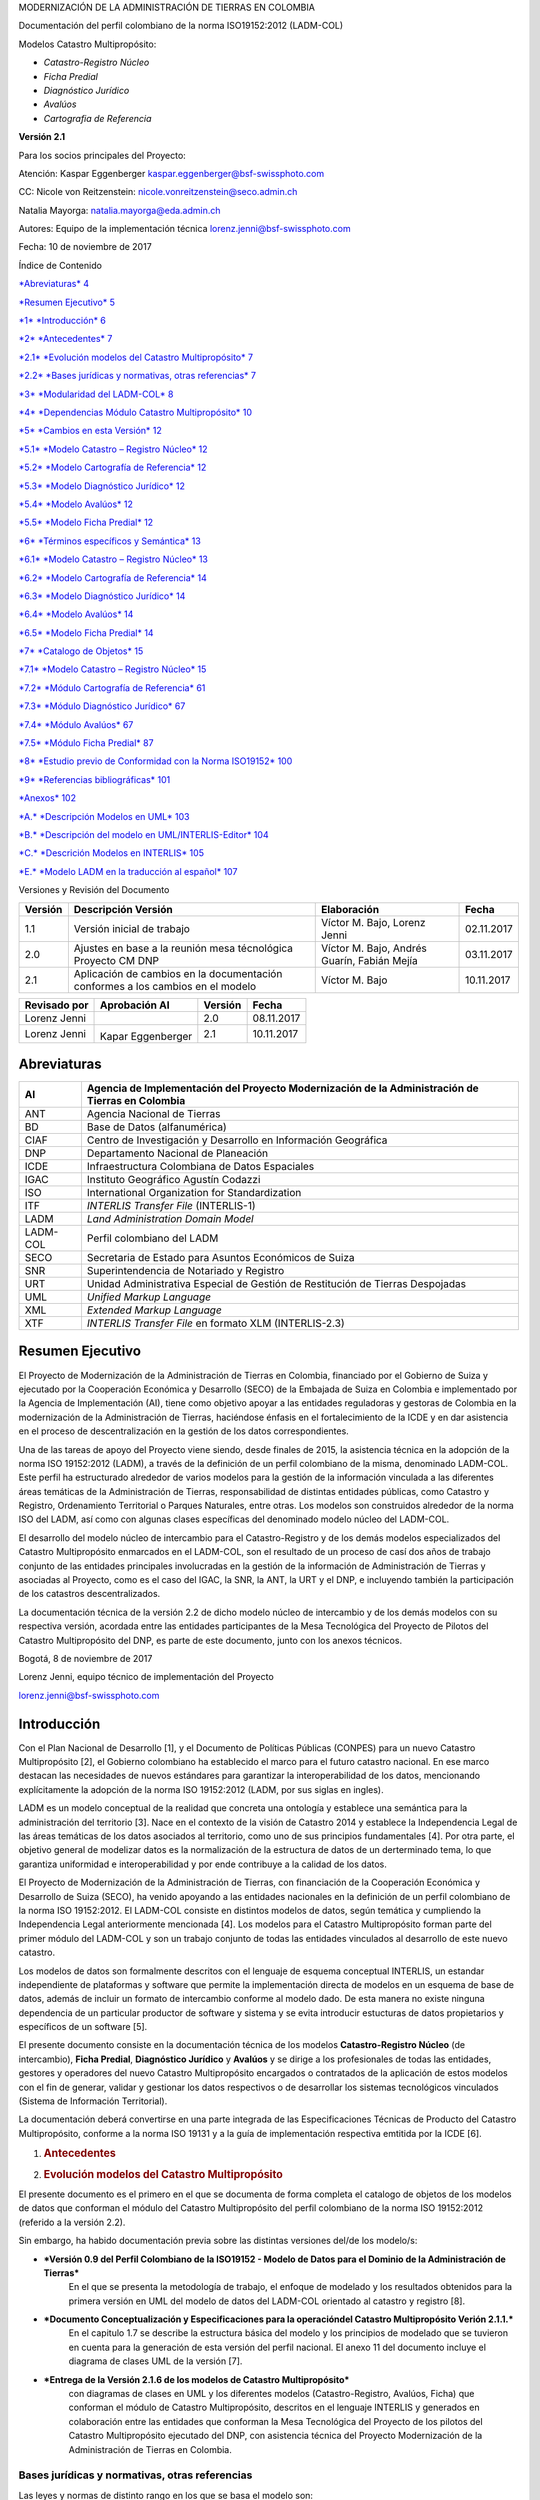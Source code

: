 MODERNIZACIÓN DE LA ADMINISTRACIÓN DE TIERRAS EN COLOMBIA

Documentación del perfil colombiano de la norma ISO19152:2012 (LADM-COL)

Modelos Catastro Multipropósito:

-  *Catastro-Registro Núcleo*

-  *Ficha Predial*

-  *Diagnóstico Jurídico*

-  *Avalúos*

-  *Cartografia de Referencia*

**Versión 2.1**

|image0|\ 

Para los socios principales del Proyecto:

Atención: Kaspar Eggenberger kaspar.eggenberger@bsf-swissphoto.com

CC: Nicole von Reitzenstein: nicole.vonreitzenstein@seco.admin.ch

Natalia Mayorga: natalia.mayorga@eda.admin.ch

Autores: Equipo de la implementación técnica
lorenz.jenni@bsf-swissphoto.com

Fecha: 10 de noviembre de 2017

Índice de Contenido

`*Abreviaturas* 4 <#abreviaturas>`__

`*Resumen Ejecutivo* 5 <#resumen-ejecutivo>`__

`*1* *Introducción* 6 <#introducción>`__

`*2* *Antecedentes* 7 <#antecedentes>`__

`*2.1* *Evolución modelos del Catastro Multipropósito*
7 <#evolución-modelos-del-catastro-multipropósito>`__

`*2.2* *Bases jurídicas y normativas, otras referencias*
7 <#bases-jurídicas-y-normativas-otras-referencias>`__

`*3* *Modularidad del LADM-COL* 8 <#modularidad-del-ladm-col>`__

`*4* *Dependencias Módulo Catastro Multipropósito*
10 <#dependencias-módulo-catastro-multipropósito>`__

`*5* *Cambios en esta Versión* 12 <#_Toc498525021>`__

`*5.1* *Modelo Catastro – Registro Núcleo*
12 <#modelo-catastro-registro-núcleo>`__

`*5.2* *Modelo Cartografía de Referencia*
12 <#modelo-cartografía-de-referencia>`__

`*5.3* *Modelo Diagnóstico Jurídico*
12 <#modelo-diagnóstico-jurídico>`__

`*5.4* *Modelo Avalúos* 12 <#modelo-avalúos>`__

`*5.5* *Modelo Ficha Predial* 12 <#modelo-ficha-predial>`__

`*6* *Términos específicos y Semántica* 13 <#_Toc498525027>`__

`*6.1* *Modelo Catastro – Registro Núcleo*
13 <#modelo-catastro-registro-núcleo-1>`__

`*6.2* *Modelo Cartografía de Referencia*
14 <#modelo-cartografía-de-referencia-1>`__

`*6.3* *Modelo Diagnóstico Jurídico*
14 <#modelo-diagnóstico-jurídico-1>`__

`*6.4* *Modelo Avalúos* 14 <#modelo-avalúos-1>`__

`*6.5* *Modelo Ficha Predial* 14 <#modelo-ficha-predial-1>`__

`*7* *Catalogo de Objetos* 15 <#_Toc498525033>`__

`*7.1* *Modelo Catastro – Registro Núcleo*
15 <#modelo-catastro-registro-núcleo-2>`__

`*7.2* *Módulo Cartografía de Referencia*
61 <#módulo-cartografía-de-referencia>`__

`*7.3* *Módulo Diagnóstico Jurídico*
67 <#módulo-diagnóstico-jurídico>`__

`*7.4* *Módulo Avalúos* 67 <#módulo-avalúos>`__

`*7.5* *Módulo Ficha Predial* 87 <#módulo-ficha-predial>`__

`*8* *Estudio previo de Conformidad con la Norma ISO19152*
100 <#estudio-previo-de-conformidad-con-la-norma-iso19152>`__

`*9* *Referencias bibliográficas* 101 <#referencias-bibliográficas>`__

`*Anexos* 102 <#anexos>`__

`*A.* *Descripción Modelos en UML* 103 <#descripción-modelos-en-uml>`__

`*B.* *Descripción del modelo en UML/INTERLIS-Editor*
104 <#descripción-del-modelo-en-umlinterlis-editor>`__

`*C.* *Descrición Modelos en INTERLIS*
105 <#descrición-modelos-en-interlis>`__

`*E.* *Modelo LADM en la traducción al español*
107 <#modelo-ladm-en-la-traducción-al-español>`__

Versiones y Revisión del Documento

+-----------+----------------------------------------------------------------------------------+-----------------------------------------------+--------------+
| Versión   | Descripción Versión                                                              | Elaboración                                   | Fecha        |
+===========+==================================================================================+===============================================+==============+
| 1.1       | Versión inicial de trabajo                                                       | Víctor M. Bajo, Lorenz Jenni                  | 02.11.2017   |
+-----------+----------------------------------------------------------------------------------+-----------------------------------------------+--------------+
| 2.0       | Ajustes en base a la reunión mesa técnológica Proyecto CM DNP                    | Víctor M. Bajo, Andrés Guarín, Fabián Mejía   | 03.11.2017   |
+-----------+----------------------------------------------------------------------------------+-----------------------------------------------+--------------+
| 2.1       | Aplicación de cambios en la documentación conformes a los cambios en el modelo   | Víctor M. Bajo                                | 10.11.2017   |
+-----------+----------------------------------------------------------------------------------+-----------------------------------------------+--------------+

+----------------+---------------------+-----------+--------------+
| Revisado por   | Aprobación AI       | Versión   | Fecha        |
+================+=====================+===========+==============+
| Lorenz Jenni   |                     | 2.0       | 08.11.2017   |
+----------------+---------------------+-----------+--------------+
| Lorenz Jenni   | |image1|            | 2.1       | 10.11.2017   |
|                |                     |           |              |
|                | Kapar Eggenberger   |           |              |
+----------------+---------------------+-----------+--------------+

Abreviaturas
============

+------------+----------------------------------------------------------------------------------------------------+
| AI         | Agencia de Implementación del Proyecto Modernización de la Administración de Tierras en Colombia   |
+============+====================================================================================================+
| ANT        | Agencia Nacional de Tierras                                                                        |
+------------+----------------------------------------------------------------------------------------------------+
| BD         | Base de Datos (alfanumérica)                                                                       |
+------------+----------------------------------------------------------------------------------------------------+
| CIAF       | Centro de Investigación y Desarrollo en Información Geográfica                                     |
+------------+----------------------------------------------------------------------------------------------------+
| DNP        | Departamento Nacional de Planeación                                                                |
+------------+----------------------------------------------------------------------------------------------------+
| ICDE       | Infraestructura Colombiana de Datos Espaciales                                                     |
+------------+----------------------------------------------------------------------------------------------------+
| IGAC       | Instituto Geográfico Agustín Codazzi                                                               |
+------------+----------------------------------------------------------------------------------------------------+
| ISO        | International Organization for Standardization                                                     |
+------------+----------------------------------------------------------------------------------------------------+
| ITF        | *INTERLIS Transfer File* (INTERLIS-1)                                                              |
+------------+----------------------------------------------------------------------------------------------------+
| LADM       | *Land Administration Domain Model*                                                                 |
+------------+----------------------------------------------------------------------------------------------------+
| LADM-COL   | Perfil colombiano del LADM                                                                         |
+------------+----------------------------------------------------------------------------------------------------+
| SECO       | Secretaria de Estado para Asuntos Económicos de Suiza                                              |
+------------+----------------------------------------------------------------------------------------------------+
| SNR        | Superintendencia de Notariado y Registro                                                           |
+------------+----------------------------------------------------------------------------------------------------+
| URT        | Unidad Administrativa Especial de Gestión de Restitución de Tierras Despojadas                     |
+------------+----------------------------------------------------------------------------------------------------+
| UML        | *Unified Markup Language*                                                                          |
+------------+----------------------------------------------------------------------------------------------------+
| XML        | *Extended Markup Language*                                                                         |
+------------+----------------------------------------------------------------------------------------------------+
| XTF        | *INTERLIS Transfer File* en formato XLM (INTERLIS-2.3)                                             |
+------------+----------------------------------------------------------------------------------------------------+

Resumen Ejecutivo
=================

El Proyecto de Modernización de la Administración de Tierras en
Colombia, financiado por el Gobierno de Suiza y ejecutado por la
Cooperación Económica y Desarrollo (SECO) de la Embajada de Suiza en
Colombia e implementado por la Agencia de Implementación (AI), tiene
como objetivo apoyar a las entidades reguladoras y gestoras de Colombia
en la modernización de la Administración de Tierras, haciéndose énfasis
en el fortalecimiento de la ICDE y en dar asistencia en el proceso de
descentralización en la gestión de los datos correspondientes.

Una de las tareas de apoyo del Proyecto viene siendo, desde finales de
2015, la asistencia técnica en la adopción de la norma ISO 19152:2012
(LADM), a través de la definición de un perfil colombiano de la misma,
denominado LADM-COL. Este perfil ha estructurado alrededor de varios
modelos para la gestión de la información vinculada a las diferentes
áreas temáticas de la Administración de Tierras, responsabilidad de
distintas entidades públicas, como Catastro y Registro, Ordenamiento
Territorial o Parques Naturales, entre otras. Los modelos son
construidos alrededor de la norma ISO del LADM, así como con algunas
clases específicas del denominado modelo núcleo del LADM-COL.

El desarrollo del modelo núcleo de intercambio para el Catastro-Registro
y de los demás modelos especializados del Catastro Multipropósito
enmarcados en el LADM-COL, son el resultado de un proceso de casí dos
años de trabajo conjunto de las entidades principales involucradas en la
gestión de la información de Administración de Tierras y asociadas al
Proyecto, como es el caso del IGAC, la SNR, la ANT, la URT y el DNP, e
incluyendo también la participación de los catastros descentralizados.

La documentación técnica de la versión 2.2 de dicho modelo núcleo de
intercambio y de los demás modelos con su respectiva versión, acordada
entre las entidades participantes de la Mesa Tecnológica del Proyecto de
Pilotos del Catastro Multipropósito del DNP, es parte de este documento,
junto con los anexos técnicos.

Bogotá, 8 de noviembre de 2017

Lorenz Jenni, equipo técnico de implementación del Proyecto

lorenz.jenni@bsf-swissphoto.com

Introducción
============

Con el Plan Nacional de Desarrollo [1], y el Documento de Políticas
Públicas (CONPES) para un nuevo Catastro Multipropósito [2], el Gobierno
colombiano ha establecido el marco para el futuro catastro nacional. En
ese marco destacan las necesidades de nuevos estándares para garantizar
la interoperabilidad de los datos, mencionando explícitamente la
adopción de la norma ISO 19152:2012 (LADM, por sus siglas en ingles).

LADM es un modelo conceptual de la realidad que concreta una ontología y
establece una semántica para la administración del territorio [3]. Nace
en el contexto de la visión de Catastro 2014 y establece la
Independencia Legal de las áreas temáticas de los datos asociados al
territorio, como uno de sus principios fundamentales [4]. Por otra
parte, el objetivo general de modelizar datos es la normalización de la
estructura de datos de un derterminado tema, lo que garantiza
uniformidad e interoperabilidad y por ende contribuye a la calidad de
los datos.

El Proyecto de Modernización de la Administración de Tierras, con
financiación de la Cooperación Económica y Desarrollo de Suiza (SECO),
ha venido apoyando a las entidades nacionales en la definición de un
perfil colombiano de la norma ISO 19152:2012. El LADM-COL consiste en
distintos modelos de datos, según temática y cumpliendo la Independencia
Legal anteriormente mencionada [4]. Los modelos para el Catastro
Multipropósito forman parte del primer módulo del LADM-COL y son un
trabajo conjunto de todas las entidades vinculados al desarrollo de este
nuevo catastro.

Los modelos de datos son formalmente descritos con el lenguaje de
esquema conceptual INTERLIS, un estandar independiente de plataformas y
software que permite la implementación directa de modelos en un esquema
de base de datos, además de incluir un formato de intercambio conforme
al modelo dado. De esta manera no existe ninguna dependencia de un
particular productor de software y sistema y se evita introducir
estucturas de datos propietarios y específicos de un software [5].

El presente documento consiste en la documentación técnica de los
modelos **Catastro-Registro Núcleo** (de intercambio), **Ficha
Predial**, **Diagnóstico Jurídico** y **Avalúos** y se dirige a los
profesionales de todas las entidades, gestores y operadores del nuevo
Catastro Multipropósito encargados o contratados de la aplicación de
estos modelos con el fin de generar, validar y gestionar los datos
respectivos o de desarrollar los sistemas tecnológicos vinculados
(Sistema de Información Territorial).

La documentación deberá convertirse en una parte integrada de las
Especificaciones Técnicas de Producto del Catastro Multipropósito,
conforme a la norma ISO 19131 y a la guía de implementación respectiva
emtitida por la ICDE [6].

1. .. rubric:: Antecedentes
      :name: antecedentes

2. .. rubric:: Evolución modelos del Catastro Multipropósito
      :name: evolución-modelos-del-catastro-multipropósito

El presente documento es el primero en el que se documenta de forma
completa el catalogo de objetos de los modelos de datos que conforman el
módulo del Catastro Multipropósito del perfil colombiano de la norma ISO
19152:2012 (referido a la versión 2.2).

Sin embargo, ha habido documentación previa sobre las distintas
versiones del/de los modelo/s:

-  ***Versión 0.9 del Perfil Colombiano de la ISO19152 - Modelo de Datos para el Dominio de la Administración de Tierras***
       En el que se presenta la metodología de trabajo, el enfoque de modelado y los
       resultados obtenidos para la primera versión en UML del modelo de
       datos del LADM-COL orientado al catastro y registro [8].

-  ***Documento Conceptualización y Especificaciones para la operacióndel Catastro Multipropósito Verión 2.1.1.*** 
       En el capitulo 1.7 se describe la estructura básica del modelo y los principios de
       modelado que se tuvieron en cuenta para la generación de esta
       versión del perfil nacional. El anexo 11 del documento incluye el
       diagrama de clases UML de la versión [7].

-  ***Entrega de la Versión 2.1.6 de los modelos de Catastro Multipropósito***
       con diagramas de clases en UML y los diferentes modelos (Catastro-Registro, Avalúos, Ficha) que
       conforman el módulo de Catastro Multipropósito, descritos en el
       lenguaje INTERLIS y generados en colaboración entre las entidades
       que conforman la Mesa Tecnológica del Proyecto de los pilotos del
       Catastro Multipropósito ejecutado del DNP, con asistencia técnica
       del Proyecto Modernización de la Administración de Tierras en
       Colombia.

Bases jurídicas y normativas, otras referencias
-----------------------------------------------

Las leyes y normas de distinto rango en los que se basa el modelo son:

-  Departamento Nacional de Planeación. 2016. Política para la Adopción
       e Implementación de un Catastro Multipropósito Rural-Urbano
       (CONPES 3859) [2].

-  IGAC/SNR. 2016. Conceptualización y especificaciones para la
       operación del Catastro Multiproposito Versión 2.1.1 y sus
       diversos anexos (versión oficial por aplicar en el marco de los
       pilotos del DNP) [7]

Otras referencias de esta documentación son:

-  Norma ISO 19152:2012, traducción al español por AENOR [1]

-  INTERLIS 2-Reference Manual en
       `*www.interlis.ch* <http://www.interlis.ch>`__ [9]

-  INTERLIS 2-Manual de Referencia en español en
   `*https://www.proadmintierra.info/interlis* <https://www.proadmintierra.info/interlis>`__
   [9]

Modularidad del LADM-COL
========================

La modularización del perfil colombiano de la norma ISO 19152:2012
consiste en la generación de distintos modelos de la realidad de la
administración de tierras, siguiendo una serie de criterios que dan como
resultado distintos conjuntos de clases especializadas para gestionar la
información de cada una de las entidades que administran los datos
específicos de su área temática. Dado que algunas de estas clases son
comunes, se extraen estas en un mínimo común que forma el denominado
“núcleo” del perfil.

Los criterios indicados se basan en el principio de independencia legal,
marcado dentro del paradigma “Catastro 2014” [4]. La Administración de
Tierras está constituida por distintas temáticas que se ocupan de los
distintos objetos territoriales legales especializados, gestionados por
las entidades del Estado a los que estas leyes dan potestad. Con esto se
garantiza que cada temática pueda gestionarse en base a la legislación
propia, de forma aislada a las necesidades legales de las demás. Así, la
independencia legal conlleva a que cada proceso de adjudicación o cada
realidad legal deba ocupar una capa distinta de la realidad. Dado que la
norma ISO 19152:2012 no describe la forma de gestionar estas capas de
manera separada, se sugiere, por tanto, que la forma de conseguirlo será
mediante la separación de los modelos, de acuerdo con las clases que
cada una de ellas necesita, partiendo del mismo concepto y haciendo uso
de las clases comunes. Se considera también un pilar fundamental de este
concepto, la interoperabilidad adecuada que permita compartir
información especializada y descubrir las interactuaciones de las
distintas capas de información con las diferentes realidades del
derecho, tanto público como privado, que completan la visión física,
económica y legal del territorio.

|image2|

Fig. 1. Los modelos (en color) del módulo Catastro Multipropósito del
LADM-COL

Las premisas para la modularización del LADM-COL son las siguientes:

-  El entorno ontológico y semántico es el establecido por la ISO
   19152:2012 y el modelo base empleado es el propio LADM.

-  Puede utilizarse una traducción del modelo anterior, siempre que
   pueda mantenerse la trazabilidad, término a término, de esta
   traducción y garantizar la equivalencia terminológica para el caso en
   el que el modelo del perfil nacional deba interactuar con perfiles de
   otros países.

-  No se repetirán definiciones ni de elementos de la realidad (clases)
   ni de descriptores de la misma (enumeraciones). Si hiciesen falta
   elementos definidos en lugares distintos a donde van a ser usados,
   deben poder ser reutilizados desde la definición original.

-  Cada parte de la Administración de Tierras capaz de administrar
   objetos territoriales legales propios y de acuerdo con el principio
   de independencia legal de Catastro 2014 (Kaufmann y Steudler, 1998),
   debe ser capaz de hacerlo sin contar con definiciones que le sean
   ajenas.

-  Se considera modelo núcleo al mínimo de elementos necesarios para
   definir la realidad del territorio en Colombia, que sean comunes a
   todas las temáticas de la administración de tierras que generan sus
   propios objetos territoriales legales. Cuando se habla de elementos
   comunes, se habla de clases, conjuntos de clases o dominios comunes
   reutilizables por distintas entidades, no de objetos concretos.

-  El conjunto de elementos no comunes y específicos de cada temática se
   denomina extensión temática del núcleo.

Aunque el perfil colombiano sigue en desarrollo, cabe indicar que el
núcleo del modelo queda definido por los siguientes elementos:

A. LADM-ES, entendido como la traducción al español del modelo LADM de
   la ISO 19152:2012 que establece la terminología básica común a todo
   el entorno de administración de tierras.

De estos dos modelos, hay que eliminar aquellas clases que se decida no
utilizar en el perfil de Colombia, si el nivel de conformidad buscado lo
permite.

A. La especialización de las partes interesadas. Aunque no es objeto de
   LADM mantener un registro de personas, en el caso de Colombia se hace
   necesario porque no existe un servicio desde el registro público de
   personas del que se puedan obtener estos datos. Las clases
   especializadas en LADM-COL que registran todos estos datos, son
   requeridas por todas las entidades, por lo que se definen en el
   núcleo del perfil.

Dependencias Módulo Catastro Multipropósito
===========================================

Las dependencias de los distintos modelos del módulo Catastro
Multipropósito son las siguientes (Fig. 2):

|image3|

Fig. 2. Dependencia de modelos del Modulo Catastro Multipropósito
LADM-COL

-  Modelo *Catastro Registro núcleo* (Versión 2.2)

   -  Depende del núcleo:

      -  Traducción al español LADM-ES. Este modelo depende a su vez del
             modelo LADM de la ISO 19152:2012.

      -  Definición de las partes interesadas, incluyendo clases,
             atributos y dominios de valores

   -  Depende del modelo de la norma ISO 19107 para la definición del
          esquema espacial

-  Modelo *Diagnóstico Jurídico* (Versión 1.0)

   -  Depende del topic *Catastro\_Registro* del modelo *Catastro Registro núcleo*

-  Modelo *Avalúos*

   -  Depende del topic *Catastro\_Registro* del modelo *Catastro Registro núcleo*

-  Modelo *Ficha Predial*

   -  Depende del modelo *Avalúos*

   -  Depende del topic *Catastro\_Registro* del modelo *Catastro Registro núcleo*

|image4|

Fig. 3. Diagrama UML de dependencia entre paquetes (topics)

1. Cambios en esta Versión

A continuación, se incluye los cambios con versiones anteriores de los
modelos.

Modelo Catastro – Registro Núcleo
---------------------------------

Documentación de cambios a partir de la versión 2.2

Modelo Cartografía de Referencia
--------------------------------

Documentación de cambios a partir de la versión 2.1

Modelo Diagnóstico Jurídico
---------------------------

Documentación de cambios a partir de la versión 1.0

Modelo Avalúos
--------------

Documentación de cambios a partir de la versión 2.1

Modelo Ficha Predial
--------------------

Documentación de cambios a partir de la versión 2.2

1. Términos específicos y Semántica

A continuación, se incluyen definiciones de términos específicas y
definiciones semánticas de cada uno de los modelos tratados en el
documento.

1. .. rubric:: Modelo Catastro – Registro Núcleo
      :name: modelo-catastro-registro-núcleo-1

   1. .. rubric:: Dominios especiales
         :name: dominios-especiales

      1. .. rubric:: CharacterString
            :name: characterstring

Dominio creado específicamente para tener este tipo de dato y ser usado
explícitamente en los modelos. Se ha definido mediante INTERLIS de la
siguiente manera:

CharacterString = TEXT\*255;

Es decir, se define como un tipo de dato de INTERLIS al que se le añade
una longitud máxima.

Currency
^^^^^^^^

Se declara, pero no se esta usando en este modelo.

Integer
^^^^^^^

Define de forma explícita el tipo de dato “integer” (entero), por
necesidad de ser usado explícitamente en los modelos, como el conjunto
de valores entre -2.000.000.000 y 2.000.000.000.

Peso
^^^^

Define el dominio de la unidad monetaria colombiana, con valores entre 0
y 999.999.999.999 y los referencia a la unidad de medida COP (ver
6.1.2.4).

Real
^^^^

De forma similar al dominio “Integer”, se crea el dominio “Real” para
indicar los valores que puede tomar y que pueda ser usado de forma
explícita en la definición de tipos de datos de modelo. El dominio queda
definido entre 0,000 y 999.999.999,999

1. .. rubric:: Definiciones de unidades
      :name: definiciones-de-unidades

   1. .. rubric:: Area
         :name: area

Definición como unidad de la medición de área. Se ha definido mediante
INTERLIS de la siguiente manera:

UNIT

Area (ABSTRACT) = (INTERLIS.LENGTH \* INTERLIS.LENGTH);

cm
^^

Definición como unidad de la medida en cm. Se ha definido mendiante
INTERLIS de la siguiente manera:

UNIT

Centrimetro [cm] = 1 / 100 [INTERLIS.m];

m\ :sup:`2`
^^^^^^^^^^^

Definición como unidad de la medición en m\ :sup:`2`, como
especialización de la medida de área. Se ha definido mediante INTERLIS
de la siguiente manera:

UNIT

MetroCuadrado [m2] EXTENDS Area = (INTERLIS.m \* INTERLIS.m);

COP
^^^

Definición como unidad de moneda nacional de Colombia, como
especialización de la “money” de INTERLIS. Se ha definido mediante
INTERLIS de la siguiente manera:

UNIT

PesoColombiano [COP] EXTENDS INTERLIS.MONEY;

1. .. rubric:: Definición de Reglas
      :name: definición-de-reglas

   1. .. rubric:: No overlaps
         :name: no-overlaps

Definición de una regla topológica para determinar si se producen
superposiciones de superficies. Se ha definifo mediante INTERLIS de la
siguiente manera:

FUNCTION no\_overlaps(Objects: OBJECTS OF ANYCLASS; SurfaceAttr :
ATTRIBUTE OF @ Objects RESTRICTION ( SURFACE )): BOOLEAN;

1. .. rubric:: Modelo Cartografía de Referencia
      :name: modelo-cartografía-de-referencia-1

2. .. rubric:: Modelo Diagnóstico Jurídico
      :name: modelo-diagnóstico-jurídico-1

3. .. rubric:: Modelo Avalúos
      :name: modelo-avalúos-1

4. .. rubric:: Modelo Ficha Predial
      :name: modelo-ficha-predial-1

5. Catalogo de Objetos

El catalogo de objetos es generado como archivo HTML directamente a
partir del UML/INTERLIS-Editor, y colocado en este capitulo. La
descripción de cada clase y atributo forma parte integral del archivo
del modelo en INTERLIS. De esta manera se garantiza la integridad de la
documentación desde el modelo conceptual hasta la implementación a nivel
del modelo físico.

1. .. rubric:: Modelo Catastro – Registro Núcleo
      :name: modelo-catastro-registro-núcleo-2

   1. .. rubric:: Clases (alcance: modelo)
         :name: clases-alcance-modelo

      1. .. rubric:: COL\_AreaValor
            :name: col_areavalor

+--------------+----------------+----------------------------+----------------+
| Atributo     | Cardinalidad   | Tipo de dato               | Descricpción   |
+==============+================+============================+================+
| Area\_Size   | 1              | 0.0..99999999999999.9[m]   |                |
+--------------+----------------+----------------------------+----------------+
| Tipo         | 1              | COL\_AreaTipo              |                |
+--------------+----------------+----------------------------+----------------+

1. .. rubric:: Dominio (alcance: modelo)
      :name: dominio-alcance-modelo

   1. .. rubric:: COL\_AcuerdoTipo
         :name: col_acuerdotipo

Valores para indicar el nivel de acuerdo.

+--------------+------------------------------------------------------------+
| Valor        | Descripción                                                |
+==============+============================================================+
| Acuerdo      | Existe un acuerdo sobre la posición del punto lindero      |
+--------------+------------------------------------------------------------+
| desacuerdo   | Existe un desacuerdo sobre la posición del punto lindero   |
+--------------+------------------------------------------------------------+

COL\_Afectacion
^^^^^^^^^^^^^^^

Valores válidos para indicar el tipo de amenaza natural al que está
sometido.

+----------------+--------------------+
| Valor          | Descripción        |
+================+====================+
| Inundacion     |                    |
+----------------+--------------------+
| RemocionMasa   | Remocion en Masa   |
+----------------+--------------------+
| Otra           |                    |
+----------------+--------------------+

COL\_AreaTipo
^^^^^^^^^^^^^

+-----------------------------------+---------------+
| Valor                             | Descripción   |
+===================================+===============+
| Area\_Calculada\_Altura\_Local    |               |
+-----------------------------------+---------------+
| Area\_Calculada\_Altura\_Mar      |               |
+-----------------------------------+---------------+
| Area\_Catastral\_Administrativa   |               |
+-----------------------------------+---------------+
| Area\_Estimada\_Construccion      |               |
+-----------------------------------+---------------+
| Area\_No\_Oficial                 |               |
+-----------------------------------+---------------+
| Area\_Registral                   |               |
+-----------------------------------+---------------+

COL\_BosqueAreaSemi
^^^^^^^^^^^^^^^^^^^

Conjunto de valores válidos para indicar la naturaleza de un área
boscosa.

+------------------+-----------------------+
| Valor            | Descripción           |
+==================+=======================+
| AreaBoscosa      | Área Boscosa          |
+------------------+-----------------------+
| PlantaForestal   | Plantación Forestal   |
+------------------+-----------------------+

COL\_BuildingUnitTipo
^^^^^^^^^^^^^^^^^^^^^

Conjunto de valores válidos para indicar los tipos de unidad de
edificación.

+--------------+---------------+
| Valor        | Descripción   |
+==============+===============+
| Compartido   |               |
+--------------+---------------+
| individual   |               |
+--------------+---------------+

COL\_CuerpoAgua
^^^^^^^^^^^^^^^

Conjunto de valores válidos para indicar de qué tipo de cuerpo de agua
se trata.

+------------------+---------------------------------------+
| Valor            | Descripción                           |
+==================+=======================================+
| NacimientoAgua   |                                       |
+------------------+---------------------------------------+
| CuerpoAgua       | Cuerpo de agua natural o artificial   |
+------------------+---------------------------------------+
| ZonaPantanosa    |                                       |
+------------------+---------------------------------------+

COL\_DefPuntoTipo
^^^^^^^^^^^^^^^^^

Conjunto de valores válidos para indicar si se trata o no de un punto
bien definido.

+----------------------+----------------------------------------------------------+
| Valor                | Descripción                                              |
+======================+==========================================================+
| Bien\_Definido       | Por describir EETT levantamiento predial planimentrico   |
+----------------------+----------------------------------------------------------+
| No\_Bien\_Definido   | Por describir EETT levantamiento predial planimentrico   |
+----------------------+----------------------------------------------------------+

COL\_DerechoTipo
^^^^^^^^^^^^^^^^

Conjunto de valores válidos para indicar los tipos de derecho que se
pueden ejercer sobre un predio por un interesado.

+---------------------------------+----------------------------------+
| Valor                           | Descripción                      |
+=================================+==================================+
| Derecho\_Propiedad\_Colectiva   |                                  |
+---------------------------------+----------------------------------+
| Mineria\_Derecho                |                                  |
+---------------------------------+----------------------------------+
| Nuda\_Propiedad                 |                                  |
+---------------------------------+----------------------------------+
| Ocupacion                       |                                  |
+---------------------------------+----------------------------------+
| Posesion                        |                                  |
+---------------------------------+----------------------------------+
| Tenencia                        |                                  |
+---------------------------------+----------------------------------+
| Usufructo                       |                                  |
+---------------------------------+----------------------------------+
| Dominio                         | Derecho de dominio o propiedad   |
+---------------------------------+----------------------------------+

COL\_DescripcionPuntoTipo
^^^^^^^^^^^^^^^^^^^^^^^^^

Conjunto de valores válidos para indicar que define un punto de un
lindero.

+-----------------------------------+----------------------------------+
| Valor                             | Descripción                      |
+===================================+==================================+
| Esquina\_Construccion             |                                  |
+-----------------------------------+----------------------------------+
| Interseccion\_Cerca\_De\_Piedra   |                                  |
+-----------------------------------+----------------------------------+
| Interseccion\_Cerca\_Viva         |                                  |
+-----------------------------------+----------------------------------+
| Poste\_de\_Cerca                  |                                  |
+-----------------------------------+----------------------------------+
| Otros                             | !! por definir durante pilotos   |
+-----------------------------------+----------------------------------+

COL\_EstadoDisponibilidadTipo
^^^^^^^^^^^^^^^^^^^^^^^^^^^^^

Por documentar

+---------------+---------------+
| Valor         | Descripción   |
+===============+===============+
| Convertido    |               |
+---------------+---------------+
| Desconocido   |               |
+---------------+---------------+
| Disponible    |               |
+---------------+---------------+

COL\_EstadoNupreTipo
^^^^^^^^^^^^^^^^^^^^

Conjunto de valores válidos para indicar el estado del NUPRE.

+---------+---------------------------------------------------------------------------------------------------------------------------------------------------------------------------------------------------------------------------------------------------------------------------------------------------------------------------------------------------------------------------------------------------------------------------------------------------------------------------------------------------------------------------------------------+
| Valor   | Descripción                                                                                                                                                                                                                                                                                                                                                                                                                                                                                                                                 |
+=========+=============================================================================================================================================================================================================================================================================================================================================================================================================================================================================================================================================+
| G       | El código ha sido asignado por el gestor catastral y refiere a un único predio de acuerdo al proceso de conformación o mantenimiento catastral multipropósito.                                                                                                                                                                                                                                                                                                                                                                              |
+---------+---------------------------------------------------------------------------------------------------------------------------------------------------------------------------------------------------------------------------------------------------------------------------------------------------------------------------------------------------------------------------------------------------------------------------------------------------------------------------------------------------------------------------------------------+
| C       | El código ha sido asignado por el gestor catastral y refiere a un único predio de acuerdo al proceso de conformación o mantenimiento catastral multipropósito.                                                                                                                                                                                                                                                                                                                                                                              |
+---------+---------------------------------------------------------------------------------------------------------------------------------------------------------------------------------------------------------------------------------------------------------------------------------------------------------------------------------------------------------------------------------------------------------------------------------------------------------------------------------------------------------------------------------------------+
| R       | El código ha sido anotado o inscrito en el sistema de registro de instrumentos públicos, en este estado el ciudadano podrá solicitar el Certificado Predial Registral, que contiene la información jurídica del Registro de Instrumentos Públicos y la información física y económica del Sistema Único de Información Catastral Multipropósito esta información goza con pleno mérito probatorio, cuya expedición está a cargo de la Superintendencia de Notariado y Registro y cuya vigencia se limita a su fecha y hora de expedición.   |
|         |                                                                                                                                                                                                                                                                                                                                                                                                                                                                                                                                             |
|         | El NUPRE del certificado Predial Registral es obligatorio para las actuaciones o modificaciones que se realicen sobre el predio por vía de actuación privada o pública y para todas las transacciones inmobiliarias, y permite prescindir de la transcripción de linderos en todos los documentos públicos que contengan actos jurídicos.                                                                                                                                                                                                   |
+---------+---------------------------------------------------------------------------------------------------------------------------------------------------------------------------------------------------------------------------------------------------------------------------------------------------------------------------------------------------------------------------------------------------------------------------------------------------------------------------------------------------------------------------------------------+
| E       | El código ha sido anotado o inscrito en el sistema de registro de instrumentos públicos, en este estado el ciudadano podrá solicitar el Certificado Predial Registral, que contiene la información jurídica del Registro de Instrumentos Públicos y la información física y económica del Sistema Único de Información Catastral Multipropósito esta información goza con pleno mérito probatorio, cuya expedición está a cargo de la Superintendencia de Notariado y Registro y cuya vigencia se limita a su fecha y hora de expedición.   |
|         |                                                                                                                                                                                                                                                                                                                                                                                                                                                                                                                                             |
|         | El NUPRE del certificado Predial Registral es obligatorio para las actuaciones o modificaciones que se realicen sobre el predio por vía de actuación privada o pública y para todas las transacciones inmobiliarias, y permite prescindir de la transcripción de linderos en todos los documentos públicos que contengan actos jurídicos.                                                                                                                                                                                                   |
+---------+---------------------------------------------------------------------------------------------------------------------------------------------------------------------------------------------------------------------------------------------------------------------------------------------------------------------------------------------------------------------------------------------------------------------------------------------------------------------------------------------------------------------------------------------+

COL\_EstratoTipo
^^^^^^^^^^^^^^^^

Conjunto de valores válidos para indicar el estrato social donde se
encuentra el predio.

+--------------+---------------+
| Valor        | Descripción   |
+==============+===============+
| Estrato\_0   |               |
+--------------+---------------+
| Estrato\_1   |               |
+--------------+---------------+
| Estrato\_2   |               |
+--------------+---------------+
| Estrato\_3   |               |
+--------------+---------------+
| Estrato\_4   |               |
+--------------+---------------+
| Estrato\_5   |               |
+--------------+---------------+
| Estrato\_6   |               |
+--------------+---------------+

COL\_EstructuraTipo
^^^^^^^^^^^^^^^^^^^

Conjunto de valores válidos para determinar las posibilidades de la
construcción de una estructura de referencia.

+---------------------------+---------------+
| Valor                     | Descripción   |
+===========================+===============+
| Croquis                   |               |
+---------------------------+---------------+
| Linea\_no\_Estructurada   |               |
+---------------------------+---------------+
| Texto                     |               |
+---------------------------+---------------+
| Topologico                |               |
+---------------------------+---------------+

COL\_FuenteAdministrativaTipo
^^^^^^^^^^^^^^^^^^^^^^^^^^^^^

Conjunto de valores válidos de fuentes de administrativas que pueden
encontrarse.

+------------------------+---------------+
| Valor                  | Descripción   |
+========================+===============+
| Certificado            |               |
+------------------------+---------------+
| Contrato               |               |
+------------------------+---------------+
| Documento\_Identidad   |               |
+------------------------+---------------+
| Informe                |               |
+------------------------+---------------+
| Formulario\_Predial    |               |
+------------------------+---------------+
| Promesa\_Compraventa   |               |
+------------------------+---------------+
| Reglamento             |               |
+------------------------+---------------+
| Resolucion             |               |
+------------------------+---------------+
| Sentencia              |               |
+------------------------+---------------+
| Solicitud              |               |
+------------------------+---------------+
| Acta                   |               |
+------------------------+---------------+
| Acuerdo                |               |
+------------------------+---------------+
| Auto                   |               |
+------------------------+---------------+
| Estatuto\_Social       |               |
+------------------------+---------------+
| Decreto                |               |
+------------------------+---------------+
| Providencia            |               |
+------------------------+---------------+
| Acta\_Colindancia      |               |
+------------------------+---------------+
| Informe\_Colindancia   |               |
+------------------------+---------------+

COL\_FuenteEspacialTipo
^^^^^^^^^^^^^^^^^^^^^^^

Conjunto de valores válidos de fuentes de espaciales que pueden
encontrarse.

+------------------------------+---------------+
| Valor                        | Descripción   |
+==============================+===============+
| Croquis\_Campo               |               |
+------------------------------+---------------+
| Protocolo\_Posicionamiento   |               |
+------------------------------+---------------+
| Informe\_Calculo             |               |
+------------------------------+---------------+
| Datos\_Crudos                |               |
+------------------------------+---------------+

COL\_Genero
^^^^^^^^^^^

Conjunto de valores válidos para el género de una persona física.

+-------------+---------------+
| Valor       | Descripción   |
+=============+===============+
| Femenino    |               |
+-------------+---------------+
| Masculino   |               |
+-------------+---------------+
| Otro        |               |
+-------------+---------------+

COL\_GrupoInteresadoTipo
^^^^^^^^^^^^^^^^^^^^^^^^

Conjunto de valores válidos para indicar el tipo de agrupación de
interesados.

+----------------------+---------------+
| Valor                | Descripción   |
+======================+===============+
| Grupo\_BAUnit        |               |
+----------------------+---------------+
| Grupo\_Civil         |               |
+----------------------+---------------+
| Grupo\_Empresarial   |               |
+----------------------+---------------+
| Grupo\_Etnico        |               |
+----------------------+---------------+

COL\_HipotecaTipo
^^^^^^^^^^^^^^^^^

Conjunto de valores válidos para indicar el tipo de la hipoteca.

+-----------+---------------+
| Valor     | Descripción   |
+===========+===============+
| Abierta   |               |
+-----------+---------------+
| Cerrada   |               |
+-----------+---------------+

COL\_InstitucionTipo
^^^^^^^^^^^^^^^^^^^^

Conjunto de valores válidos par indicar el origen de datos de una
persona física o jurídica.

+-----------------------------+---------------+
| Valor                       | Descripción   |
+=============================+===============+
| Registraduria\_Nacional     |               |
+-----------------------------+---------------+
| Registro\_Propiedad         |               |
+-----------------------------+---------------+
| Catastro\_IGAC              |               |
+-----------------------------+---------------+
| Catastro\_Descentralizado   |               |
+-----------------------------+---------------+
| URT                         |               |
+-----------------------------+---------------+
| ANT                         |               |
+-----------------------------+---------------+

COL\_InteresadoDocumentoTipo
^^^^^^^^^^^^^^^^^^^^^^^^^^^^

Conjunto de valores válidos para indicar el tipo de documento que puede
registrarse de una persona.

+-----------------------+---------------+
| Valor                 | Descripción   |
+=======================+===============+
| Cedula\_Ciudadania    |               |
+-----------------------+---------------+
| Cedula\_Extranjeria   |               |
+-----------------------+---------------+
| NIT                   |               |
+-----------------------+---------------+
| Pasaporte             |               |
+-----------------------+---------------+
| Tarjeta\_Identidad    |               |
+-----------------------+---------------+

COL\_InteresadoJuridicoTipo
^^^^^^^^^^^^^^^^^^^^^^^^^^^

Conjunto de valores válidos para indicar la naturaleza de un interesado
jurídico.

+-----------+---------------+
| Valor     | Descripción   |
+===========+===============+
| Publico   |               |
+-----------+---------------+
| Privado   |               |
+-----------+---------------+
| Mixto     |               |
+-----------+---------------+

COL\_InterpolacionTipo
^^^^^^^^^^^^^^^^^^^^^^

Si ha sido situado por interpolación, de qué manera se ha hecho.

+---------------------+---------------+
| Valor               | Descripción   |
+=====================+===============+
| Aislado             |               |
+---------------------+---------------+
| Intermedio\_Arco    |               |
+---------------------+---------------+
| Intermedio\_Linea   |               |
+---------------------+---------------+

COL\_LevelContentTipo
^^^^^^^^^^^^^^^^^^^^^

+----------------------------------+---------------+
| Valor                            | Descripción   |
+==================================+===============+
| Construccion\_Convencional       |               |
+----------------------------------+---------------+
| Construccion\_No\_Convencional   |               |
+----------------------------------+---------------+
| Consuetudinario                  |               |
+----------------------------------+---------------+
| Formal                           |               |
+----------------------------------+---------------+
| Informal                         |               |
+----------------------------------+---------------+
| Responsabilidad                  |               |
+----------------------------------+---------------+
| Restriccion\_Derecho\_Publico    |               |
+----------------------------------+---------------+
| Restriction\_Derecho\_Privado    |               |
+----------------------------------+---------------+

COL\_MonumentacionTipo
^^^^^^^^^^^^^^^^^^^^^^

Conjunto de valores válidos para indicar el tipo de de monumento
geodésico.

+---------------------+---------------+
| Valor               | Descripción   |
+=====================+===============+
| Incrustacion        |               |
+---------------------+---------------+
| Mojon               |               |
+---------------------+---------------+
| No\_Materializado   |               |
+---------------------+---------------+
| Otros               |               |
+---------------------+---------------+
| Pilastra            |               |
+---------------------+---------------+

COL\_PublicidadTipo
^^^^^^^^^^^^^^^^^^^

Dominio con la descripción de la tipologia de los codigos registrales
que se inscriben y que publicitan alguna caracteristica especial del
predio

+---------------------------------------+---------------+
| Valor                                 | Descripción   |
+=======================================+===============+
| Demanda                               |               |
+---------------------------------------+---------------+
| Inicio\_de\_Proceso\_Administrativo   |               |
+---------------------------------------+---------------+
| Cancelacion                           |               |
+---------------------------------------+---------------+
| Desplazamiento\_Forzado               |               |
+---------------------------------------+---------------+
| Victima\_o\_Restitucion               |               |
+---------------------------------------+---------------+
| Publicidad\_de\_Acto\_Juridico        |               |
+---------------------------------------+---------------+

COL\_PuntoControlTipo
^^^^^^^^^^^^^^^^^^^^^

Conjunto de valores para indicar si se trata de un punto de control de
referencia (un punto principal) o de apoyo (uso para levantamientos
locales con estación total).

+-----------+---------------+
| Valor     | Descripción   |
+===========+===============+
| Control   |               |
+-----------+---------------+
| Apoyo     |               |
+-----------+---------------+

COL\_PuntoLevTipo
^^^^^^^^^^^^^^^^^

Punto de leventamiento planimetrico que se identifican en el marco de la
identificación de las construcciones, los linderos o puntos auxiliares
levantado para el apoyo en la mediciión

+----------------+---------------+
| Valor          | Descripción   |
+================+===============+
| Auxiliar       |               |
+----------------+---------------+
| Construccion   |               |
+----------------+---------------+
| Servidumbre    |               |
+----------------+---------------+

COL\_ResponsabilidadTipo
^^^^^^^^^^^^^^^^^^^^^^^^

Conjunto de valores válidos para indicar la responsabilidad a la que se
está sujeto.

+------------------+---------------+
| Valor            | Descripción   |
+==================+===============+
| Constitucional   |               |
+------------------+---------------+
| Legal            |               |
+------------------+---------------+
| Contractual      |               |
+------------------+---------------+
| Administrativa   |               |
+------------------+---------------+
| Judicial         |               |
+------------------+---------------+
| Otros            |               |
+------------------+---------------+

COL\_RestriccionTipo
^^^^^^^^^^^^^^^^^^^^

Conjunto de valores válidos para indicar las restricciones a las que se
puede ver sometido un predio.

+----------------------------------------+---------------+
| Valor                                  | Descripción   |
+========================================+===============+
| Afectaciones\_Interes\_General         |               |
+----------------------------------------+---------------+
| Ambientales                            |               |
+----------------------------------------+---------------+
| Desplazamiento\_Forzado\_Restitucion   |               |
+----------------------------------------+---------------+
| Embargo                                |               |
+----------------------------------------+---------------+
| Propiedad\_Horizontal\_y\_Urbanismo    |               |
+----------------------------------------+---------------+
| Prohibiciones\_Expresas                |               |
+----------------------------------------+---------------+
| Proteccion\_Familia                    |               |
+----------------------------------------+---------------+
| Servidumbre                            |               |
+----------------------------------------+---------------+
| No\_Registrada                         |               |
+----------------------------------------+---------------+

COL\_RolInteresadoTipo
^^^^^^^^^^^^^^^^^^^^^^

Conjunto de valores válidos para indicar de qué tipo de interesado se
trata el que esté involucrado en una relación.

+---------------------------+---------------+
| Valor                     | Descripción   |
+===========================+===============+
| Abogado\_Demandas         |               |
+---------------------------+---------------+
| Administrador\_Estado     |               |
+---------------------------+---------------+
| Banco                     |               |
+---------------------------+---------------+
| Ciudadano                 |               |
+---------------------------+---------------+
| Juez                      |               |
+---------------------------+---------------+
| Notario                   |               |
+---------------------------+---------------+
| Reconocedor\_Agrimensor   |               |
+---------------------------+---------------+

COL\_ServidumbreTipo
^^^^^^^^^^^^^^^^^^^^

Conjunto de valores válidos para caracterizar una servidumbre.

+-------------+---------------+
| Valor       | Descripción   |
+=============+===============+
| Vial        |               |
+-------------+---------------+
| Petrolera   |               |
+-------------+---------------+
| Electrica   |               |
+-------------+---------------+
| Otra        |               |
+-------------+---------------+

COL\_TerritorioAgricola
^^^^^^^^^^^^^^^^^^^^^^^

Conjunto de valores válidos para indicar el tipo de terreno agrícola del
que se trata una unidad espacial.

+-------------------+------------------------------------+
| Valor             | Descripción                        |
+===================+====================================+
| CultTransitorio   |                                    |
+-------------------+------------------------------------+
| CultPermanente    |                                    |
+-------------------+------------------------------------+
| Confinado         |                                    |
+-------------------+------------------------------------+
| TierraPrepodesc   | Tierra en preparacion o descanso   |
+-------------------+------------------------------------+
| AreaAgriHetero    |                                    |
+-------------------+------------------------------------+
| Pasto             |                                    |
+-------------------+------------------------------------+

COL\_TipoConstruccionTipo
^^^^^^^^^^^^^^^^^^^^^^^^^

Conjunto de valores válidos del tipo de construcción de un espacio
jurídico de la unidad de edificación.

+----------------------+---------------+
| Valor                | Descripción   |
+======================+===============+
| Anexo                |               |
+----------------------+---------------+
| No\_PH               |               |
+----------------------+---------------+
| Parque\_Cementerio   |               |
+----------------------+---------------+
| PH                   |               |
+----------------------+---------------+

COL\_ZonaTipo 
^^^^^^^^^^^^^^

Conjunto de valores válidos para la definición del tipo de una zona.

+----------------------+---------------+
| Valor                | Descripción   |
+======================+===============+
| Perimetro\_Urbano    |               |
+----------------------+---------------+
| Rural                |               |
+----------------------+---------------+
| Corregimiento        |               |
+----------------------+---------------+
| Caserios             |               |
+----------------------+---------------+
| Inspecion\_Policia   |               |
+----------------------+---------------+

COL\_RedServiciosTipo
^^^^^^^^^^^^^^^^^^^^^

Conjunto de valores válidos para indicar el servicio que da una red.

+--------------------+---------------+
| Valor              | Descripción   |
+====================+===============+
| Petroleo           |               |
+--------------------+---------------+
| Quimicos           |               |
+--------------------+---------------+
| Red\_Termica       |               |
+--------------------+---------------+
| Telecomunicacion   |               |
+--------------------+---------------+

COL\_ViaTipo
^^^^^^^^^^^^

Conjunto de valores válidos para indicar de qué tipo es una vía.

+----------------------+---------------+
| Valor                | Descripción   |
+======================+===============+
| Arteria              |               |
+----------------------+---------------+
| Autopista            |               |
+----------------------+---------------+
| Carreteable          |               |
+----------------------+---------------+
| Cicloruta            |               |
+----------------------+---------------+
| Colectora            |               |
+----------------------+---------------+
| Departamental        |               |
+----------------------+---------------+
| Ferrea               |               |
+----------------------+---------------+
| Local                |               |
+----------------------+---------------+
| Metro\_o\_Metrovia   |               |
+----------------------+---------------+
| Nacional             |               |
+----------------------+---------------+
| Ordinaria            |               |
+----------------------+---------------+
| Peatonal             |               |
+----------------------+---------------+
| Principal            |               |
+----------------------+---------------+
| Privada              |               |
+----------------------+---------------+
| Secundaria           |               |
+----------------------+---------------+
| Troncal              |               |
+----------------------+---------------+

1. .. rubric:: Tema Catastro y Registro
      :name: tema-catastro-y-registro

   1. .. rubric:: Clases y atributos
         :name: clases-y-atributos

      1. .. rubric:: CC\_MetodoOperacion
            :name: cc_metodooperacion

Estructura que proviene de la traducción de la clase CC\_OperationMethod
de la ISO 19111. Indica el método utilizado, mediante un algoritmo o un
procedimiento, para realizar operaciones con coordenadas.

+--------------------------+----------------+-------------------+-----------------------------------------------------------------------------------------------------------------------------------------------------------------------------------------------------------------------------------------------------------------------------------------------------------+
| Atributo                 | Cardinalidad   | Tipo de dato      | Descricpción                                                                                                                                                                                                                                                                                              |
+==========================+================+===================+===========================================================================================================================================================================================================================================================================================================+
| Formula                  | 1              | CharacterString   | Fórmulas o procedimientos utilizados por este método de operación de coordenadas. Esto puede ser una referencia a una publicación. Tenga en cuenta que el método de operación puede no ser analítico, en cuyo caso este atributo hace referencia o contiene el procedimiento, no una fórmula analítica.   |
+--------------------------+----------------+-------------------+-----------------------------------------------------------------------------------------------------------------------------------------------------------------------------------------------------------------------------------------------------------------------------------------------------------+
| Dimensiones\_Origen      | 0..1           | Integer           | Número de dimensiones en la fuente CRS de este método de operación de coordenadas.                                                                                                                                                                                                                        |
+--------------------------+----------------+-------------------+-----------------------------------------------------------------------------------------------------------------------------------------------------------------------------------------------------------------------------------------------------------------------------------------------------------+
| Ddimensiones\_Objetivo   | 0..1           | Integer           | Número de dimensiones en el CRS de destino de este método de operación de coordenadas.                                                                                                                                                                                                                    |
+--------------------------+----------------+-------------------+-----------------------------------------------------------------------------------------------------------------------------------------------------------------------------------------------------------------------------------------------------------------------------------------------------------+

CI\_Contacto
''''''''''''

Clase traducida CI\_Contact de la ISO 19115. Almacena la información
requerida para permitir el contacto con la persona responsable y la
organización. Falta atributo ContactType

+---------------------------+----------------+-------------------+-----------------------------------------------------------------------------------------------------------------+
| Atributo                  | Cardinalidad   | Tipo de dato      | Descricpción                                                                                                    |
+===========================+================+===================+=================================================================================================================+
| Telefono                  | 0..1           | CharacterString   | Números de teléfono en los que la organización o el individuo pueden ser contactados.                           |
+---------------------------+----------------+-------------------+-----------------------------------------------------------------------------------------------------------------+
| Direccion                 | 0..1           | CharacterString   | Dirección física y de correo electrónico en la que se puede contactar a la organización o al individuo.         |
+---------------------------+----------------+-------------------+-----------------------------------------------------------------------------------------------------------------+
| Fuente\_En\_Linea         | 0..1           | CharacterString   | Información en línea que se puede usar para contactar al individuo o a la organización.                         |
+---------------------------+----------------+-------------------+-----------------------------------------------------------------------------------------------------------------+
| Horario\_De\_Atencion     | 0..1           | CharacterString   | Período de tiempo, incluida la zona horaria, en el que la organización o el individuo pueden ser contactados.   |
+---------------------------+----------------+-------------------+-----------------------------------------------------------------------------------------------------------------+
| Instrucciones\_Contacto   | 0..1           | CharacterString   | Instrucciones complementarias sobre cómo o cuándo contactar al individuo o a la organización.                   |
+---------------------------+----------------+-------------------+-----------------------------------------------------------------------------------------------------------------+

CI\_ParteResponsable
''''''''''''''''''''

Clase traducida CI\_ResponsibleParty de la ISO 19115:2003.
Identificación de los responsables del recurso y el papel de la parte en
el recurso. En la ISO 19115:2013 desaparece

+-------------------------+----------------+-------------------+-------------------------------------------------------------------------------------------------------------+
| Atributo                | Cardinalidad   | Tipo de dato      | Descricpción                                                                                                |
+=========================+================+===================+=============================================================================================================+
| Nombre\_Individual      | 0..1           | CharacterString   | Nombre individual del responsable. Se proporciona si la organización o la posición no son proporcionados.   |
+-------------------------+----------------+-------------------+-------------------------------------------------------------------------------------------------------------+
| Nombre\_Organizacion    | 0..1           | CharacterString   | Nombre de la organización responsable. Se proporciona si el nombre individual o la posición no se provén.   |
+-------------------------+----------------+-------------------+-------------------------------------------------------------------------------------------------------------+
| Posicion                | 0..1           | CharacterString   | Posición de la persona responsable. Se proporcionará si NombreIndividual o Organizacion no son              |
|                         |                |                   |                                                                                                             |
|                         |                |                   | proporcionados.                                                                                             |
+-------------------------+----------------+-------------------+-------------------------------------------------------------------------------------------------------------+
| Informacion\_Contacto   | 0..1           |                   | Ver clase CI\_Contacto.                                                                                     |
+-------------------------+----------------+-------------------+-------------------------------------------------------------------------------------------------------------+
| Funcion                 | 0..1           | CI\_CodigoTarea   | Función realizada por la parte responsable.                                                                 |
+-------------------------+----------------+-------------------+-------------------------------------------------------------------------------------------------------------+

COL\_Derecho
''''''''''''

Clase que registra las instancias de los derechos que un interesado
ejerce sobre un predio. Es una especialización de la clase LA\_RRR del
propio modelo.

+------------------------------+----------------+--------------------+----------------------------------------------------------------------------+
| Atributo                     | Cardinalidad   | Tipo de dato       | Descricpción                                                               |
+==============================+================+====================+============================================================================+
| Tipo                         | 1              | COL\_DerechoTipo   | Derecho que se ejerce.                                                     |
+------------------------------+----------------+--------------------+----------------------------------------------------------------------------+
| Codigo\_Registral\_Derecho   | 0..1           | String             | Código con el que el derecho se registra en el Registro de la Propiedad.   |
+------------------------------+----------------+--------------------+----------------------------------------------------------------------------+
| hipoteca                     | 0..n           | COL\_Hipoteca      |                                                                            |
+------------------------------+----------------+--------------------+----------------------------------------------------------------------------+

COL\_Fuente
'''''''''''

Clase abstracta. Esta clase es la personalización en el modelo del
perfil colombiano de la clase de LADM LA\_Source.

+---------------------------+----------------+-----------------------------------+----------------------------------------------------------------------------------------------------------------------------------------------------------------------------------------------------------------------------+
| Atributo                  | Cardinalidad   | Tipo de dato                      | Descricpción                                                                                                                                                                                                               |
+===========================+================+===================================+============================================================================================================================================================================================================================+
| Fecha\_Aceptacion         | 0..1           | XMLDateTime                       |                                                                                                                                                                                                                            |
+---------------------------+----------------+-----------------------------------+----------------------------------------------------------------------------------------------------------------------------------------------------------------------------------------------------------------------------+
| Estado\_Disponibilidad    | 1              | COL\_EstadoDisponibilidadTipo     | Indica si la fuente está o no disponible y en qué condiciones. También puede indicar porqué ha dejado de estar disponible, si ha ocurrido.                                                                                 |
+---------------------------+----------------+-----------------------------------+----------------------------------------------------------------------------------------------------------------------------------------------------------------------------------------------------------------------------+
| Ext\_Archivo\_ID          | 0..1           |                                   | Identificador del archivo fuente controlado por una clase externa.                                                                                                                                                         |
+---------------------------+----------------+-----------------------------------+----------------------------------------------------------------------------------------------------------------------------------------------------------------------------------------------------------------------------+
| Sello\_Inicio\_Validez    | 0..1           | XMLDateTime                       | Fecha de inicio de validez de la fuente.                                                                                                                                                                                   |
+---------------------------+----------------+-----------------------------------+----------------------------------------------------------------------------------------------------------------------------------------------------------------------------------------------------------------------------+
| Tipo\_Principal           | 0..1           | CI\_Forma\_Presentacion\_Codigo   | Tipo de formato en el que es presentada la fuente, de acuerdo con el registro de metadatos.                                                                                                                                |
+---------------------------+----------------+-----------------------------------+----------------------------------------------------------------------------------------------------------------------------------------------------------------------------------------------------------------------------+
| Calidad                   | 0..n           |                                   | Descripción de la calidad del documento de acuerdo a los metadatos del objeto DQ\_Element, clase de la norma ISO 19157 que se refiere a aspectos de la información de calidad cuantitativa de la instancia referenciada.   |
+---------------------------+----------------+-----------------------------------+----------------------------------------------------------------------------------------------------------------------------------------------------------------------------------------------------------------------------+
| Fecha\_Grabacion          | 0..1           | XMLDateTime                       | Fecha en la que es almacenado el documento fuente.                                                                                                                                                                         |
+---------------------------+----------------+-----------------------------------+----------------------------------------------------------------------------------------------------------------------------------------------------------------------------------------------------------------------------+
| Procedencia               | 0..n           |                                   | Parte responsable de la aceptación, con todos los metadatos gestionados por la clase CI\_ParteResponsable, que hace referencia a la norma ISO 19115:2003.                                                                  |
+---------------------------+----------------+-----------------------------------+----------------------------------------------------------------------------------------------------------------------------------------------------------------------------------------------------------------------------+
| Fecha\_Entrega            | 0..1           | XMLDateTime                       | Fecha en la que se entrega la fuente.                                                                                                                                                                                      |
+---------------------------+----------------+-----------------------------------+----------------------------------------------------------------------------------------------------------------------------------------------------------------------------------------------------------------------------+
| s\_Espacio\_De\_Nombres   | 1              | CharacterString                   | Identificación inéquivoca de la fuente en el sistema.                                                                                                                                                                      |
+---------------------------+----------------+-----------------------------------+----------------------------------------------------------------------------------------------------------------------------------------------------------------------------------------------------------------------------+
| s\_Local\_Id              | 1              | CharacterString                   | Identificador de la fuente en el sistema local.                                                                                                                                                                            |
+---------------------------+----------------+-----------------------------------+----------------------------------------------------------------------------------------------------------------------------------------------------------------------------------------------------------------------------+
| Oficialidad               | 0..1           | Boolean                           | Indica si se trata de un documento oficial o no.                                                                                                                                                                           |
+---------------------------+----------------+-----------------------------------+----------------------------------------------------------------------------------------------------------------------------------------------------------------------------------------------------------------------------+

COL\_FuenteAdministrativa
'''''''''''''''''''''''''

Especialización de la clase COL\_Fuente para almacenar aquellas fuentes
constituidas por documentos (documento hipotecario, documentos
notariales, documentos históricos, etc.) que documentan la relación
entre instancias de interesados y de predios.

+----------------------------------+----------------+---------------------------------+--------------------------------------------------------+
| Atributo                         | Cardinalidad   | Tipo de dato                    | Descricpción                                           |
+==================================+================+=================================+========================================================+
| Texto                            | 0..1           | CharacterString                 | Descripción del documento.                             |
+----------------------------------+----------------+---------------------------------+--------------------------------------------------------+
| Tipo                             | 1              | COL\_FuenteAdministrativaTipo   | Tipo de documento de fuente administrativa.            |
+----------------------------------+----------------+---------------------------------+--------------------------------------------------------+
| Codigo\_Registral\_Transaccion   | 0..1           | String                          | Código registral de la transacción que se documenta.   |
+----------------------------------+----------------+---------------------------------+--------------------------------------------------------+
| notario                          | 0..n           | LA\_Interesado                  |                                                        |
+----------------------------------+----------------+---------------------------------+--------------------------------------------------------+
| publicidad                       | 0..1           | Publicidad                      |                                                        |
+----------------------------------+----------------+---------------------------------+--------------------------------------------------------+
| relacionrequeridaBaunit          | 0..n           | LA\_RelacionNecesariaBAUnits    |                                                        |
+----------------------------------+----------------+---------------------------------+--------------------------------------------------------+
| rrr                              | 0..n           | LA\_RRR                         |                                                        |
+----------------------------------+----------------+---------------------------------+--------------------------------------------------------+
| unidad                           | 0..n           | LA\_BAUnit                      |                                                        |
+----------------------------------+----------------+---------------------------------+--------------------------------------------------------+

COL\_FuenteEspacial
'''''''''''''''''''

Especialización de la clase COL\_Fuente para almacenar las fuentes
constituidas por datos espaciales (entidades geográficas, imágenes de
satélite, vuelos fotogramétricos, listados de coordenadas, mapas, planos
antiguos o modernos, descripción de localizaciones, etc.) que documentan
técnicamente la relación entre instancias de interesados y de predios

+-----------------------+----------------+-------------------------------------------+----------------+
| Atributo              | Cardinalidad   | Tipo de dato                              | Descricpción   |
+=======================+================+===========================================+================+
| Mediciones            | 0..n           |                                           |                |
+-----------------------+----------------+-------------------------------------------+----------------+
| Procedimiento         | 0..1           |                                           |                |
+-----------------------+----------------+-------------------------------------------+----------------+
| Tipo                  | 1              | COL\_FuenteEspacialTipo                   |                |
+-----------------------+----------------+-------------------------------------------+----------------+
| ccl                   | 0..n           | LA\_CadenaCarasLimite                     |                |
+-----------------------+----------------+-------------------------------------------+----------------+
| cl                    | 0..n           | LA\_CarasLindero                          |                |
+-----------------------+----------------+-------------------------------------------+----------------+
| punto                 | 1..n           | LA\_Punto                                 |                |
+-----------------------+----------------+-------------------------------------------+----------------+
| relacionrequeridaUe   | 0..n           | LA\_RelacionNecesariaUnidadesEspaciales   |                |
+-----------------------+----------------+-------------------------------------------+----------------+
| topografo             | 0..n           | LA\_Interesado                            |                |
+-----------------------+----------------+-------------------------------------------+----------------+
| ue                    | 0..n           | LA\_UnidadEspacial                        |                |
+-----------------------+----------------+-------------------------------------------+----------------+
| unidad                | 0..n           | LA\_BAUnit                                |                |
+-----------------------+----------------+-------------------------------------------+----------------+

COL\_Hipoteca
'''''''''''''

Clase que representa un tipo de restricción heredando de
COL\_Restricción, asociada a un derecho y que permite gestionar las
hipotecas constituídas sobre un bien inmueble, considerando las
cuestiones legales nacionales.

+-------------------------------+----------------+---------------------+---------------------------------------------------------------------------------------------------------------------------+
| Atributo                      | Cardinalidad   | Tipo de dato        | Descricpción                                                                                                              |
+===============================+================+=====================+===========================================================================================================================+
| h\_Tipo                       | 0..1           | COL\_HipotecaTipo   | Tipo de hipoteca constituida, conforme a la legislación colombiana.                                                       |
+-------------------------------+----------------+---------------------+---------------------------------------------------------------------------------------------------------------------------+
| Codigo\_Registral\_Hipoteca   | 0..1           | String              | Código con el que la hipoteca se registra en el Registro de la Propiedad Inmobiliaria en el momento de ser constituida.   |
+-------------------------------+----------------+---------------------+---------------------------------------------------------------------------------------------------------------------------+
| derecho                       | 0..n           | COL\_Derecho        |                                                                                                                           |
+-------------------------------+----------------+---------------------+---------------------------------------------------------------------------------------------------------------------------+

COL\_Responsabilidad
''''''''''''''''''''

Clase de tipo LA\_RRR que registra las responsabilidades que las
instancias de los interesados tienen sobre los predios.

+--------------------------------------+----------------+----------------------------+------------------------------------------------------------------------------------+
| Atributo                             | Cardinalidad   | Tipo de dato               | Descricpción                                                                       |
+======================================+================+============================+====================================================================================+
| Tipo                                 | 1              | COL\_ResponsabilidadTipo   | Definición del tipo de responsabilidad que se tiene.                               |
+--------------------------------------+----------------+----------------------------+------------------------------------------------------------------------------------+
| Codigo\_Registral\_Responsabilidad   | 0..1           | String                     | Código con el que la responsabilidad se registra en el Registro de la Propiedad.   |
+--------------------------------------+----------------+----------------------------+------------------------------------------------------------------------------------+

COL\_Restriccion
''''''''''''''''

Restricciones a las que está sometido un predio y que inciden sobre los
derechos que pueden ejercerse sobre él.

+----------------------------------+----------------+------------------------+------------------------------------------------------------------------------------+
| Atributo                         | Cardinalidad   | Tipo de dato           | Descricpción                                                                       |
+==================================+================+========================+====================================================================================+
| Interesado\_Requerido            | 0..1           | Boolean                | Indica si es preciso o no que un interesado esté asociado a la restricción.        |
+----------------------------------+----------------+------------------------+------------------------------------------------------------------------------------+
| Tipo                             | 1              | COL\_RestriccionTipo   | Define el tipo de restricción.                                                     |
+----------------------------------+----------------+------------------------+------------------------------------------------------------------------------------+
| Codigo\_Registral\_Restriccion   | 0..1           | String                 | Código con el que la responsabilidad se registra en el Registro de la Propiedad.   |
+----------------------------------+----------------+------------------------+------------------------------------------------------------------------------------+

Construccion
''''''''''''

Es un tipo de espacio jurídico de la unidad de edificación del modelo
LADM que almacena datos específicos del avalúo resultante del mismo.

+------------------------+----------------+----------------------+-------------------------------------------------------------------------------------+
| Atributo               | Cardinalidad   | Tipo de dato         | Descricpción                                                                        |
+========================+================+======================+=====================================================================================+
| Avaluo\_Construccion   | 1              | Peso                 | Rsultado del cálculo de su avalúo mediante la metodología legalmente establecida.   |
+------------------------+----------------+----------------------+-------------------------------------------------------------------------------------+
| ACons                  | 1              | Construccion         |                                                                                     |
+------------------------+----------------+----------------------+-------------------------------------------------------------------------------------+
| unidadconstruccion     | 1..n           | UnidadConstruccion   |                                                                                     |
+------------------------+----------------+----------------------+-------------------------------------------------------------------------------------+

DQ\_AbsoluteExternalPositionalAccuracy
''''''''''''''''''''''''''''''''''''''

DEFINIR y DOCUMENTAR.

+-------------+----------------+-------------------+----------------+
| Atributo    | Cardinalidad   | Tipo de dato      | Descricpción   |
+=============+================+===================+================+
| atributo1   | 0..1           | CharacterString   | DEFINIR        |
+-------------+----------------+-------------------+----------------+

DQ\_Element
'''''''''''

Clase traducida a partir de DQ\_Element de la norma ISO 19157. Contiene
los aspectos de la información de calidad cuantitativa. REVISAR MODELADO

+-----------------------------------+----------------+----------------------------------------+-----------------------------------------------------------------------------------------------------------------------------------------------------------------------------------------+
| Atributo                          | Cardinalidad   | Tipo de dato                           | Descricpción                                                                                                                                                                            |
+===================================+================+========================================+=========================================================================================================================================================================================+
| Nombre\_Medida                    | 0..1           | CharacterString                        | Nombre de la prueba aplicada a los datos. Proviene de la agregación de la clase DQ\_MeasureReference a DQ\_Element.                                                                     |
+-----------------------------------+----------------+----------------------------------------+-----------------------------------------------------------------------------------------------------------------------------------------------------------------------------------------+
| Identificacion\_Medida            | 0..1           | CharacterString                        | Identificador de la medida, valor que identifica de manera única la medida dentro de un espacio de nombres. Proviene de la agregación de la clase DQ\_MeasureReference a DQ\_Element.   |
+-----------------------------------+----------------+----------------------------------------+-----------------------------------------------------------------------------------------------------------------------------------------------------------------------------------------+
| Descripcion\_Medida               | 0..1           | CharacterString                        | Descripción. Proviene de la agregación de la clase DQ\_MeasureReference a DQ\_Element.                                                                                                  |
+-----------------------------------+----------------+----------------------------------------+-----------------------------------------------------------------------------------------------------------------------------------------------------------------------------------------+
| Metodo\_Evaluacion                | 0..1           | DQ\_Metodo\_Evaluacion\_Codigo\_Tipo   | Método utilizado para evaluar la calidad de los datos. Proviene de la agregación de la clase DQ\_EvaluationMethod a DQ\_Element.                                                        |
+-----------------------------------+----------------+----------------------------------------+-----------------------------------------------------------------------------------------------------------------------------------------------------------------------------------------+
| Descripcion\_Metodo\_Evaluacion   | 0..1           | CharacterString                        | Descripción del método de evaluación. Proviene de la agregación de la clase DQ\_EvaluationMethod a DQ\_Element.                                                                         |
+-----------------------------------+----------------+----------------------------------------+-----------------------------------------------------------------------------------------------------------------------------------------------------------------------------------------+
| Procedimiento\_Evaluacion         | 0..1           | CharacterString                        | Referencia a la información del procedimiento. Proviene de la agregación de la clase DQ\_MeasureReference a DQ\_Element.                                                                |
+-----------------------------------+----------------+----------------------------------------+-----------------------------------------------------------------------------------------------------------------------------------------------------------------------------------------+
| Fecha\_Hora                       | 0..1           | XMLDateTime                            | Fecha y hora en la que se generan los resultados. Proviene de la agregación de la clase DQ\_Result a DQ\_Element.                                                                       |
+-----------------------------------+----------------+----------------------------------------+-----------------------------------------------------------------------------------------------------------------------------------------------------------------------------------------+
| Resultado                         | 0..1           | CharacterString                        | Alcance del resultado de la prueba de calidad. Proviene de la agregación de la clase DQ\_Result a DQ\_Element.                                                                          |
+-----------------------------------+----------------+----------------------------------------+-----------------------------------------------------------------------------------------------------------------------------------------------------------------------------------------+

DQ\_PositionalAccuracy
''''''''''''''''''''''

DOCUMENTAR Y MODELAR.

+--------------+----------------+-------------------+----------------+
| Atributo     | Cardinalidad   | Tipo de dato      | Descricpción   |
+==============+================+===================+================+
| atributo21   | 0..1           | CharacterString   | MODELAR.       |
+--------------+----------------+-------------------+----------------+

ExtArchivo
''''''''''

Referencia a clase externa desde donde se gestiona el repositorio de
archivos.

+---------------------------+----------------+-------------------+------------------------------------------------------------+
| Atributo                  | Cardinalidad   | Tipo de dato      | Descricpción                                               |
+===========================+================+===================+============================================================+
| Fecha\_Aceptacion         | 0..1           | XMLDate           | Fecha en la que ha sido aceptado el documento.             |
+---------------------------+----------------+-------------------+------------------------------------------------------------+
| Datos                     | 0..1           | CharacterString   | Datos que contiene el documento.                           |
+---------------------------+----------------+-------------------+------------------------------------------------------------+
| Extraccion                | 0..1           | XMLDate           | Última fecha de extracción del documento.                  |
+---------------------------+----------------+-------------------+------------------------------------------------------------+
| Fecha\_Grabacion          | 0..1           | XMLDate           | Fecha en la que el documento es aceptado en el sistema.    |
+---------------------------+----------------+-------------------+------------------------------------------------------------+
| Fecha\_Entrega            | 0..1           | XMLDate           | Fecha en la que fue entregado el documento.                |
+---------------------------+----------------+-------------------+------------------------------------------------------------+
| s\_Espacio\_De\_Nombres   | 1              | CharacterString   | Definición del identificador único global del documento.   |
+---------------------------+----------------+-------------------+------------------------------------------------------------+
| s\_Local\_Id              | 1              | CharacterString   | Identificador local del documento.                         |
+---------------------------+----------------+-------------------+------------------------------------------------------------+

ExtDireccion
''''''''''''

Referencia a una clase externa para gestionar direcciones.

+---------------------------+----------------+-------------------+-------------------------------------------------------------------------------+
| Atributo                  | Cardinalidad   | Tipo de dato      | Descricpción                                                                  |
+===========================+================+===================+===============================================================================+
| Nombre\_Area\_Direccion   | 0..1           | CharacterString   | Nombre del área en la que se encuentra la dirección.                          |
+---------------------------+----------------+-------------------+-------------------------------------------------------------------------------+
| Coordenada\_Direccion     | 0..1           | GM\_Point2D       | Par de valores georreferenciados (x,y) en la que se encuentra la dirección.   |
+---------------------------+----------------+-------------------+-------------------------------------------------------------------------------+
| Direccion\_ID             | 1              |                   | Identificador local de la dirección.                                          |
+---------------------------+----------------+-------------------+-------------------------------------------------------------------------------+
| Nombre\_Edificio          | 0..1           | CharacterString   | Nombre del edificio.                                                          |
+---------------------------+----------------+-------------------+-------------------------------------------------------------------------------+
| Numero\_Edificio          | 0..1           | CharacterString   | Número de edificio.                                                           |
+---------------------------+----------------+-------------------+-------------------------------------------------------------------------------+
| Ciudad                    | 0..1           | CharacterString   |                                                                               |
+---------------------------+----------------+-------------------+-------------------------------------------------------------------------------+
| Pais                      | 0..1           | CharacterString   |                                                                               |
+---------------------------+----------------+-------------------+-------------------------------------------------------------------------------+
| Codigo\_Postal            | 0..1           | CharacterString   |                                                                               |
+---------------------------+----------------+-------------------+-------------------------------------------------------------------------------+
| Apartado\_Correo          | 0..1           | CharacterString   |                                                                               |
+---------------------------+----------------+-------------------+-------------------------------------------------------------------------------+
| Departamento              | 0..1           | CharacterString   |                                                                               |
+---------------------------+----------------+-------------------+-------------------------------------------------------------------------------+
| Nombre\_Calle             | 0..1           | CharacterString   | Nombre de la calle.                                                           |
+---------------------------+----------------+-------------------+-------------------------------------------------------------------------------+

ExtInteresado
'''''''''''''

Referencia a una clase externa para gestionar direcciones.

+----------------------+----------------+-------------------+-----------------------------------------+
| Atributo             | Cardinalidad   | Tipo de dato      | Descricpción                            |
+======================+================+===================+=========================================+
| Ext\_Direccion\_ID   | 0..1           |                   | Identificador externo del interesado.   |
+----------------------+----------------+-------------------+-----------------------------------------+
| Huella\_Dactilar     | 0..1           |                   |                                         |
+----------------------+----------------+-------------------+-----------------------------------------+
| Nombre               | 0..1           | CharacterString   |                                         |
+----------------------+----------------+-------------------+-----------------------------------------+
| Interesado\_ID       | 0..1           |                   | Identificador local del interesado.     |
+----------------------+----------------+-------------------+-----------------------------------------+
| Fotografia           | 0..1           |                   |                                         |
+----------------------+----------------+-------------------+-----------------------------------------+
| Firma                | 0..1           |                   |                                         |
+----------------------+----------------+-------------------+-----------------------------------------+

ExtRedServiciosFisica
'''''''''''''''''''''

Referencia a una clase externa para gestionar las redes físicas de
servicios.

+--------------------------------------+----------------+----------------+--------------------------------------------------------------------------------+
| Atributo                             | Cardinalidad   | Tipo de dato   | Descricpción                                                                   |
+======================================+================+================+================================================================================+
| Orientada                            | 0..1           | Boolean        | Indica si la red de servicios tiene un gradiente o no.                         |
+--------------------------------------+----------------+----------------+--------------------------------------------------------------------------------+
| Ext\_Interesado\_Administrador\_ID   | 0..1           |                | Identificador de referencia a un interesado externo que es el administrador.   |
+--------------------------------------+----------------+----------------+--------------------------------------------------------------------------------+

ExtUnidadEdificacionFisica
''''''''''''''''''''''''''

Control externo de la unidad de edificación física.

+----------------------+----------------+----------------+----------------+
| Atributo             | Cardinalidad   | Tipo de dato   | Descricpción   |
+======================+================+================+================+
| Ext\_Direccion\_ID   | 0..1           |                |                |
+----------------------+----------------+----------------+----------------+

Fraccion
''''''''

Estructura para la definición de un tipo de dato personalizado que
permite indicar una fracción o quebrado cona serie específica de
condiciones.

+---------------+----------------+----------------+--------------------------------------------------------------------------------------------+
| Atributo      | Cardinalidad   | Tipo de dato   | Descricpción                                                                               |
+===============+================+================+============================================================================================+
| Denominador   | 1              | Integer        | Parte inferior de la fracción. Debe ser mayor que 0. Debe ser mayor que el numerador.      |
+---------------+----------------+----------------+--------------------------------------------------------------------------------------------+
| Numerador     | 1              | Integer        | Parte superior de la fracción. Debe ser mayor que 0. Debe sder menor que el denominador.   |
+---------------+----------------+----------------+--------------------------------------------------------------------------------------------+

Imagen
''''''

Referencia a una imagen mediante su url.

+------------+----------------+-------------------+---------------------+
| Atributo   | Cardinalidad   | Tipo de dato      | Descricpción        |
+============+================+===================+=====================+
| uri        | 0..1           | CharacterString   | url de la imagen.   |
+------------+----------------+-------------------+---------------------+

Interesado\_Juridico
''''''''''''''''''''

Persona jurídica que tiene derechos o sobre la que recaen restricciones
o responsabilidades referidas a uno o más predios.

+---------------------------+----------------+----------------------------------+---------------------------------------------------------------+
| Atributo                  | Cardinalidad   | Tipo de dato                     | Descricpción                                                  |
+===========================+================+==================================+===============================================================+
| Numero\_NIT               | 1              | String                           | Número de identificación.                                     |
+---------------------------+----------------+----------------------------------+---------------------------------------------------------------+
| Razon\_Social             | 1              | String                           | Nombrecon el que está inscrito.                               |
+---------------------------+----------------+----------------------------------+---------------------------------------------------------------+
| Tipo                      | 0..1           | COL\_InteresadoJuridicoTipo      | Caracter del tipo de derecho sobre el que está constituído.   |
+---------------------------+----------------+----------------------------------+---------------------------------------------------------------+
| InteresadoJuridicoFicha   | 0..1           | Interesado\_Juridico             |                                                               |
+---------------------------+----------------+----------------------------------+---------------------------------------------------------------+
| contacto                  | 0..n           | Interesado\_Juridico\_Contacto   |                                                               |
+---------------------------+----------------+----------------------------------+---------------------------------------------------------------+

Interesado\_Juridico\_Contacto
''''''''''''''''''''''''''''''

Forma de contactar con el interesado jurídico.

+---------------------------+----------------+------------------------+----------------------------------------------------------------------------+
| Atributo                  | Cardinalidad   | Tipo de dato           | Descricpción                                                               |
+===========================+================+========================+============================================================================+
| Telefono1                 | 0..1           | String                 |                                                                            |
+---------------------------+----------------+------------------------+----------------------------------------------------------------------------+
| Telefono2                 | 0..1           | String                 |                                                                            |
+---------------------------+----------------+------------------------+----------------------------------------------------------------------------+
| Domicilio\_Notificacion   | 0..1           | String                 | Domicilio en el que recibir ntitficaciones.                                |
+---------------------------+----------------+------------------------+----------------------------------------------------------------------------+
| Correo\_Electronico       | 0..1           | String                 |                                                                            |
+---------------------------+----------------+------------------------+----------------------------------------------------------------------------+
| Origen\_Datos             | 1              | COL\_InstitucionTipo   | Origen desde el que se han conseguido los datos del interesado jurídico.   |
+---------------------------+----------------+------------------------+----------------------------------------------------------------------------+
| Interesado\_Juridico      | 1              | Interesado\_Juridico   |                                                                            |
+---------------------------+----------------+------------------------+----------------------------------------------------------------------------+

Interesado\_Natural
'''''''''''''''''''

Persona natural que tiene derechos o sobre la que recaen restricciones o
responsabilidades referidas a uno o más predios.

+--------------------------+----------------+---------------------------------+------------------------------------------------+
| Atributo                 | Cardinalidad   | Tipo de dato                    | Descricpción                                   |
+==========================+================+=================================+================================================+
| Documento\_Identidad     | 1              | String                          | Docuemento de identidad personal.              |
+--------------------------+----------------+---------------------------------+------------------------------------------------+
| Tipo\_Documento          | 1              | COL\_InteresadoDocumentoTipo    | Tipo de documento del que se trata.            |
+--------------------------+----------------+---------------------------------+------------------------------------------------+
| Organo\_Emisor           | 0..1           | String                          | Quien ha emitido el documento de identidad.    |
+--------------------------+----------------+---------------------------------+------------------------------------------------+
| Fecha\_Emision           | 0..1           | XMLDate                         | Fecha de emisión del documento de identidad.   |
+--------------------------+----------------+---------------------------------+------------------------------------------------+
| Primer\_Apellido         | 1              | String                          | Primer apellido de la persona física.          |
+--------------------------+----------------+---------------------------------+------------------------------------------------+
| Primer\_Nombre           | 1              | String                          | Primer nombre de la persona física.            |
+--------------------------+----------------+---------------------------------+------------------------------------------------+
| Segundo\_Apellido        | 0..1           | String                          | Segundo apellido de la persona física.         |
+--------------------------+----------------+---------------------------------+------------------------------------------------+
| Segundo\_Nombre          | 0..1           | String                          | Segundo nombre de la persona física.           |
+--------------------------+----------------+---------------------------------+------------------------------------------------+
| Genero                   | 0..1           | COL\_Genero                     |                                                |
+--------------------------+----------------+---------------------------------+------------------------------------------------+
| InteresadoNaturalFicha   | 0..1           | Interesado\_Natural             |                                                |
+--------------------------+----------------+---------------------------------+------------------------------------------------+
| contacto                 | 0..n           | Interesado\_Natural\_Contacto   |                                                |
+--------------------------+----------------+---------------------------------+------------------------------------------------+

Interesado\_Natural\_Contacto
'''''''''''''''''''''''''''''

Datos de contacto de la persona física.

+-----------------------+----------------+------------------------+--------------------------------------------------+
| Atributo              | Cardinalidad   | Tipo de dato           | Descricpción                                     |
+=======================+================+========================+==================================================+
| Telefono1             | 0..1           | String                 |                                                  |
+-----------------------+----------------+------------------------+--------------------------------------------------+
| Telefono2             | 0..1           | String                 |                                                  |
+-----------------------+----------------+------------------------+--------------------------------------------------+
| Direccion             | 0..1           | String                 |                                                  |
+-----------------------+----------------+------------------------+--------------------------------------------------+
| Correo\_Electronico   | 0..1           | String                 |                                                  |
+-----------------------+----------------+------------------------+--------------------------------------------------+
| Origen\_Datos         | 1              | COL\_InstitucionTipo   | Procedencia de los datos de la persona física.   |
+-----------------------+----------------+------------------------+--------------------------------------------------+
| interesado            | 1              | Interesado\_Natural    |                                                  |
+-----------------------+----------------+------------------------+--------------------------------------------------+

LA\_AgrupacionUnidadesEspaciales
''''''''''''''''''''''''''''''''

Agrupa unidades espaciales, es decir, representaciones geográficas de
las unidades administrativas básicas (clase LA\_BAUnit) para representar
otras unidades espaciales que se forman en base a estas, como puede ser
el caso de los polígonos catastrales.

+-----------------------------+----------------+------------------------------------+-----------------------------------------------------------------------------------------+
| Atributo                    | Cardinalidad   | Tipo de dato                       | Descricpción                                                                            |
+=============================+================+====================================+=========================================================================================+
| Nivel\_Jerarquico           | 1              | Integer                            | Nivel jerárquico de la agrupación, dentro del anidamiento de diferentes agrupaciones.   |
+-----------------------------+----------------+------------------------------------+-----------------------------------------------------------------------------------------+
| Etiqueta                    | 0..1           | CharacterString                    | Definición de la agrupación.                                                            |
+-----------------------------+----------------+------------------------------------+-----------------------------------------------------------------------------------------+
| Nombre                      | 0..1           | CharacterString                    | Nombre que recibe la agrupación.                                                        |
+-----------------------------+----------------+------------------------------------+-----------------------------------------------------------------------------------------+
| Punto\_Referencia           | 0..1           | GM\_Point2D                        | Punto de referencia de toda la agrupación, a modo de centro de masas.                   |
+-----------------------------+----------------+------------------------------------+-----------------------------------------------------------------------------------------+
| sug\_Espacio\_De\_Nombres   | 1              | CharacterString                    | Identificar único global de la agrupación.                                              |
+-----------------------------+----------------+------------------------------------+-----------------------------------------------------------------------------------------+
| sug\_Local\_Id              | 1              | CharacterString                    | Identificador único local de la agrupación.                                             |
+-----------------------------+----------------+------------------------------------+-----------------------------------------------------------------------------------------+
| element                     | 0..n           | LA\_AgrupacionUnidadesEspaciales   |                                                                                         |
+-----------------------------+----------------+------------------------------------+-----------------------------------------------------------------------------------------+
| parte                       | 0..n           | LA\_UnidadEspacial                 |                                                                                         |
+-----------------------------+----------------+------------------------------------+-----------------------------------------------------------------------------------------+
| set                         | 0..1           | LA\_AgrupacionUnidadesEspaciales   |                                                                                         |
+-----------------------------+----------------+------------------------------------+-----------------------------------------------------------------------------------------+

LA\_Agrupacion\_Interesados
'''''''''''''''''''''''''''

Registra interesados que representan a grupos de personas. Se registra
el grupo en si, independientemete de las personas por separado. Es lo
que ocurreo, por ejemplo, con un grupo étnico.

+----------------------------+----------------+----------------------------+----------------------------------------------------------+
| Atributo                   | Cardinalidad   | Tipo de dato               | Descricpción                                             |
+============================+================+============================+==========================================================+
| ai\_Tipo                   | 1              | COL\_GrupoInteresadoTipo   | Indica el tipo de agrupación del que se trata.           |
+----------------------------+----------------+----------------------------+----------------------------------------------------------+
| ai\_Espacio\_De\_Nombres   | 1              | CharacterString            | Idenitficación global única de la instancia del grupo.   |
+----------------------------+----------------+----------------------------+----------------------------------------------------------+
| ai\_Local\_Id              | 1              | CharacterString            | Identificar único local del grupo.                       |
+----------------------------+----------------+----------------------------+----------------------------------------------------------+
| interesados                | 2..n           | LA\_Interesado             |                                                          |
+----------------------------+----------------+----------------------------+----------------------------------------------------------+

LA\_AreaValor
'''''''''''''

Estructura para la definición de un tipo de dato personalizado que
permite indicar la medición de un área y la naturaleza de esta.

+------------------+----------------+----------------------------+--------------------------------------------------------------------------------------------+
| Atributo         | Cardinalidad   | Tipo de dato               | Descricpción                                                                               |
+==================+================+============================+============================================================================================+
| Area\_Medicion   | 1              | 0.0..99999999999999.9[m]   | Medición del área del objeto espacial, en m2.                                              |
+------------------+----------------+----------------------------+--------------------------------------------------------------------------------------------+
| Tipo             | 1              | LA\_Area\_Tipo             | Indicación de si el área ha sido calculada, si es la oficial o si tiene otra naturaleza.   |
+------------------+----------------+----------------------------+--------------------------------------------------------------------------------------------+

LA\_BAUnit
''''''''''

De forma genérica, representa el objeto territorial legal (Catastro
2014) que se gestiona en el modelo, en este caso, la parcela catastral o
predio. Es independiente del conocimiento de su realidad espacial y se
centra en su existencia conocida y reconocida.

+---------------------------+----------------+-----------------------------+----------------------------------------------------------------------------------------------------------------------+
| Atributo                  | Cardinalidad   | Tipo de dato                | Descricpción                                                                                                         |
+===========================+================+=============================+======================================================================================================================+
| Nombre                    | 0..1           | CharacterString             | Nombre que recibe la unidad administrativa básica, en muchos casos toponímico, especialmente en terrenos rústicos.   |
+---------------------------+----------------+-----------------------------+----------------------------------------------------------------------------------------------------------------------+
| Tipo                      | 1              | LA\_BAUnitTipo              | Tipo de derecho que la reconoce.                                                                                     |
+---------------------------+----------------+-----------------------------+----------------------------------------------------------------------------------------------------------------------+
| u\_Espacio\_De\_Nombres   | 1              | CharacterString             | Identificador único global.                                                                                          |
+---------------------------+----------------+-----------------------------+----------------------------------------------------------------------------------------------------------------------+
| u\_Local\_Id              | 0..1           | CharacterString             | Identificador único local.                                                                                           |
+---------------------------+----------------+-----------------------------+----------------------------------------------------------------------------------------------------------------------+
| bfuente                   | 0..n           | COL\_FuenteEspacial         |                                                                                                                      |
+---------------------------+----------------+-----------------------------+----------------------------------------------------------------------------------------------------------------------+
| interesado                | 0..n           | LA\_Interesado              |                                                                                                                      |
+---------------------------+----------------+-----------------------------+----------------------------------------------------------------------------------------------------------------------+
| pubicidad                 | 0..n           | Publicidad                  |                                                                                                                      |
+---------------------------+----------------+-----------------------------+----------------------------------------------------------------------------------------------------------------------+
| rrr                       | 1..n           | LA\_RRR                     |                                                                                                                      |
+---------------------------+----------------+-----------------------------+----------------------------------------------------------------------------------------------------------------------+
| ue                        | 0..n           | LA\_UnidadEspacial          |                                                                                                                      |
+---------------------------+----------------+-----------------------------+----------------------------------------------------------------------------------------------------------------------+
| ufuente                   | 0..n           | COL\_FuenteAdministrativa   |                                                                                                                      |
+---------------------------+----------------+-----------------------------+----------------------------------------------------------------------------------------------------------------------+
| unidad1                   | 0..n           | LA\_BAUnit                  |                                                                                                                      |
+---------------------------+----------------+-----------------------------+----------------------------------------------------------------------------------------------------------------------+
| unidad2                   | 0..n           | LA\_BAUnit                  |                                                                                                                      |
+---------------------------+----------------+-----------------------------+----------------------------------------------------------------------------------------------------------------------+

LA\_CadenaCarasLimite
'''''''''''''''''''''

Traducción al español de la clase LA\_BoundaryFaceString de LADM. Define
los linderos y a su vez puede estar definida por una descrición textual
o por dos o más puntos. Puede estar asociada a una fuente espacial o
más.

+-----------------------------+----------------+-----------------------+------------------------------------------------------------------------------------------------------------------------------------------------------------+
| Atributo                    | Cardinalidad   | Tipo de dato          | Descricpción                                                                                                                                               |
+=============================+================+=======================+============================================================================================================================================================+
| Geometria                   | 0..1           | GM\_Curve2D           | Geometría lineal que define el lindero. Puede estar asociada a geometrías de tipo punto que definen sus vértices o ser una entidad lineal independiente.   |
+-----------------------------+----------------+-----------------------+------------------------------------------------------------------------------------------------------------------------------------------------------------+
| Localizacion\_Textual       | 0..1           | CharacterString       | Descripción de la localización, cuando esta se basa en texto.                                                                                              |
+-----------------------------+----------------+-----------------------+------------------------------------------------------------------------------------------------------------------------------------------------------------+
| ccl\_Espacio\_De\_Nombres   | 1              | CharacterString       | Identificador único global de la cadena de caras lindero.                                                                                                  |
+-----------------------------+----------------+-----------------------+------------------------------------------------------------------------------------------------------------------------------------------------------------+
| ccl\_Local\_Id              | 1              | CharacterString       | Identificador local de la cadena de caras lindero.                                                                                                         |
+-----------------------------+----------------+-----------------------+------------------------------------------------------------------------------------------------------------------------------------------------------------+
| eu                          | 0..n           | LA\_UnidadEspacial    |                                                                                                                                                            |
+-----------------------------+----------------+-----------------------+------------------------------------------------------------------------------------------------------------------------------------------------------------+
| lfuente                     | 0..n           | COL\_FuenteEspacial   |                                                                                                                                                            |
+-----------------------------+----------------+-----------------------+------------------------------------------------------------------------------------------------------------------------------------------------------------+
| punto                       | 2..n           | LA\_Punto             |                                                                                                                                                            |
+-----------------------------+----------------+-----------------------+------------------------------------------------------------------------------------------------------------------------------------------------------------+
| ueP                         | 0..n           | LA\_UnidadEspacial    |                                                                                                                                                            |
+-----------------------------+----------------+-----------------------+------------------------------------------------------------------------------------------------------------------------------------------------------------+

LA\_CarasLindero
''''''''''''''''

Traducción de la clase LA\_BoundaryFace de LADM. De forma similar a
LA\_CadenaCarasLimite, representa los límites, pero en este caso permite
representación 3D.

+----------------------------+----------------+-----------------------+------------------------------------------------------------------------------------------------+
| Atributo                   | Cardinalidad   | Tipo de dato          | Descricpción                                                                                   |
+============================+================+=======================+================================================================================================+
| Geometria                  | 0..1           |                       | Geometría en 3D del límite o lindero, asociada a putos o a descripciones textuales.            |
+----------------------------+----------------+-----------------------+------------------------------------------------------------------------------------------------+
| Localizacion\_Textual      | 0..1           | CharacterString       | Cuando la localización del límte está dada por una descripción textual, aquí se recoge esta.   |
+----------------------------+----------------+-----------------------+------------------------------------------------------------------------------------------------+
| cl\_Espacio\_De\_Nombres   | 1              | CharacterString       | Identificador único global.                                                                    |
+----------------------------+----------------+-----------------------+------------------------------------------------------------------------------------------------+
| cl\_Local\_Id              | 1              | CharacterString       | Identificador único local.                                                                     |
+----------------------------+----------------+-----------------------+------------------------------------------------------------------------------------------------+
| cfuente                    | 0..n           | COL\_FuenteEspacial   |                                                                                                |
+----------------------------+----------------+-----------------------+------------------------------------------------------------------------------------------------+
| punto                      | 3..n           | LA\_Punto             |                                                                                                |
+----------------------------+----------------+-----------------------+------------------------------------------------------------------------------------------------+
| ue                         | 0..n           | LA\_UnidadEspacial    |                                                                                                |
+----------------------------+----------------+-----------------------+------------------------------------------------------------------------------------------------+
| ueP                        | 0..n           | LA\_UnidadEspacial    |                                                                                                |
+----------------------------+----------------+-----------------------+------------------------------------------------------------------------------------------------+

LA\_EspacioJuridicoRedServicios
'''''''''''''''''''''''''''''''

Traducción al español de la clase LA\_LegalSpaceUtilityNetwork.
Representa un tipo de unidad espacial (LA\_UNidadEspacial) cuyas
instancias son las redes de servicios.

+------------------------+----------------+------------------------------+----------------------------------------------------------------+
| Atributo               | Cardinalidad   | Tipo de dato                 | Descricpción                                                   |
+========================+================+==============================+================================================================+
| ext\_ID\_Red\_Fisica   | 0..1           |                              | Identificador de la red física hacia una referencia externa.   |
+------------------------+----------------+------------------------------+----------------------------------------------------------------+
| Estado                 | 0..1           | LA\_EstadoRedServiciosTipo   | Estado de operatividad de la red.                              |
+------------------------+----------------+------------------------------+----------------------------------------------------------------+
| Tipo                   | 0..1           | LA\_RedServiciosTipo         | Tipo de servicio que presta.                                   |
+------------------------+----------------+------------------------------+----------------------------------------------------------------+

LA\_EspacioJuridicoUnidadEdificacion
''''''''''''''''''''''''''''''''''''

Traducción al español de la clase LA\_LegalSpaceBuildingUnit. Sus
intancias son las unidades de edificación

+----------------------------------------+----------------+-----------------------------+-----------------------------------------------------+
| Atributo                               | Cardinalidad   | Tipo de dato                | Descricpción                                        |
+========================================+================+=============================+=====================================================+
| Ext\_Unidad\_Edificacion\_Fisica\_ID   | 0..1           |                             | Identificador de la unidad de edificación.          |
+----------------------------------------+----------------+-----------------------------+-----------------------------------------------------+
| Tipo                                   | 0..1           | LA\_UnidadEdificacionTipo   | Tipo de unidad de edificación de la que se trata.   |
+----------------------------------------+----------------+-----------------------------+-----------------------------------------------------+

LA\_Interesado
''''''''''''''

Traducción de la clase LA\_Party de LADM. Representa a las personas que
ejercen derechos y responsabilidades o sufren restricciones respecto a
una BAUnit.

+---------------------------+----------------+-------------------------------+---------------------------------------------------------------------------------------------------------+
| Atributo                  | Cardinalidad   | Tipo de dato                  | Descricpción                                                                                            |
+===========================+================+===============================+=========================================================================================================+
| ext\_PID                  | 0..1           |                               | Identificador del interesado.                                                                           |
+---------------------------+----------------+-------------------------------+---------------------------------------------------------------------------------------------------------+
| Nombre                    | 0..1           | CharacterString               | Nombre del interesado.                                                                                  |
+---------------------------+----------------+-------------------------------+---------------------------------------------------------------------------------------------------------+
| Tarea                     | 0..n           |                               | Función o tarea que realiza el interesado dentro del marco de derechos, obligaciones y restricciones.   |
+---------------------------+----------------+-------------------------------+---------------------------------------------------------------------------------------------------------+
| Tipo                      | 1              | LA\_InteresadoTipo            | Tipo de persona del que se trata.                                                                       |
+---------------------------+----------------+-------------------------------+---------------------------------------------------------------------------------------------------------+
| p\_Espacio\_De\_Nombres   | 1              | CharacterString               | Identificador único global.                                                                             |
+---------------------------+----------------+-------------------------------+---------------------------------------------------------------------------------------------------------+
| p\_Local\_Id              | 1              | CharacterString               | Identificador único local.                                                                              |
+---------------------------+----------------+-------------------------------+---------------------------------------------------------------------------------------------------------+
| agrupacion                | 0..1           | LA\_Agrupacion\_Interesados   |                                                                                                         |
+---------------------------+----------------+-------------------------------+---------------------------------------------------------------------------------------------------------+
| cfuente                   | 0..n           | COL\_FuenteAdministrativa     |                                                                                                         |
+---------------------------+----------------+-------------------------------+---------------------------------------------------------------------------------------------------------+
| publicidad                | 0..n           | Publicidad                    |                                                                                                         |
+---------------------------+----------------+-------------------------------+---------------------------------------------------------------------------------------------------------+
| rrr                       | 0..n           | LA\_RRR                       |                                                                                                         |
+---------------------------+----------------+-------------------------------+---------------------------------------------------------------------------------------------------------+
| sfuente                   | 0..n           | COL\_FuenteEspacial           |                                                                                                         |
+---------------------------+----------------+-------------------------------+---------------------------------------------------------------------------------------------------------+
| unidad                    | 0..n           | LA\_BAUnit                    |                                                                                                         |
+---------------------------+----------------+-------------------------------+---------------------------------------------------------------------------------------------------------+

LA\_Nivel
'''''''''

Traducción de la calse LA\_Level de LADM.

+------------------+----------------+--------------------------+----------------+
| Atributo         | Cardinalidad   | Tipo de dato             | Descricpción   |
+==================+================+==========================+================+
| n\_ID            | 1              |                          |                |
+------------------+----------------+--------------------------+----------------+
| Nombre           | 0..1           | CharacterString          |                |
+------------------+----------------+--------------------------+----------------+
| Registro\_Tipo   | 0..1           | LA\_RegistroTipo         |                |
+------------------+----------------+--------------------------+----------------+
| Estructura       | 0..1           | LA\_EstructuraTipo       |                |
+------------------+----------------+--------------------------+----------------+
| Tipo             | 0..1           | LA\_ContenidoNivelTipo   |                |
+------------------+----------------+--------------------------+----------------+
| ue               | 0..n           | LA\_UnidadEspacial       |                |
+------------------+----------------+--------------------------+----------------+

LA\_Punto
'''''''''

Traducción al español de la clase LA\_Point de LADM.

+--------------------------------+----------------+-------------------------+----------------+
| Atributo                       | Cardinalidad   | Tipo de dato            | Descricpción   |
+================================+================+=========================+================+
| Exactitud\_Estimada            | 0..1           |                         |                |
+--------------------------------+----------------+-------------------------+----------------+
| Posicion\_Interpolacion        | 1              | LA\_InterpolacionTipo   |                |
+--------------------------------+----------------+-------------------------+----------------+
| Monumentacion                  | 0..1           | LA\_MonumentacionTipo   |                |
+--------------------------------+----------------+-------------------------+----------------+
| Localizacion\_Original         | 1              | GM\_Point2D             |                |
+--------------------------------+----------------+-------------------------+----------------+
| PuntoTipo                      | 1              | LA\_PuntoTipo           |                |
+--------------------------------+----------------+-------------------------+----------------+
| MetodoProduccion               | 0..1           |                         |                |
+--------------------------------+----------------+-------------------------+----------------+
| Transformacion\_Y\_Resultado   | 0..n           |                         |                |
+--------------------------------+----------------+-------------------------+----------------+
| p\_Espacio\_De\_Nombres        | 1              | CharacterString         |                |
+--------------------------------+----------------+-------------------------+----------------+
| p\_Local\_Id                   | 1              | CharacterString         |                |
+--------------------------------+----------------+-------------------------+----------------+
| ccl                            | 0..n           | LA\_CadenaCarasLimite   |                |
+--------------------------------+----------------+-------------------------+----------------+
| cl                             | 0..n           | LA\_CarasLindero        |                |
+--------------------------------+----------------+-------------------------+----------------+
| pfuente                        | 0..n           | COL\_FuenteEspacial     |                |
+--------------------------------+----------------+-------------------------+----------------+
| ue                             | 0..1           | LA\_UnidadEspacial      |                |
+--------------------------------+----------------+-------------------------+----------------+

LA\_RRR
'''''''

Clase abstracta que agrupa los atributos comunes de las clases para los
derechos (rights), las responsabilidades (responsabilities) y las
restricciones (restrictions).

+---------------------------+----------------+-----------------------------+----------------------------------------------------------------------------------------------------------+
| Atributo                  | Cardinalidad   | Tipo de dato                | Descricpción                                                                                             |
+===========================+================+=============================+==========================================================================================================+
| Descripcion               | 0..1           | CharacterString             | Descripción relatical al derecho, la responsabilidad o la restricción.                                   |
+---------------------------+----------------+-----------------------------+----------------------------------------------------------------------------------------------------------+
| Compartido                | 0..1           |                             | Participación, en modo de fracción, en la subclase LA\_Derecho, LA\_Responsabilidad o LA\_Restriccion.   |
+---------------------------+----------------+-----------------------------+----------------------------------------------------------------------------------------------------------+
| Comprobacion\_Comparte    | 0..1           | Boolean                     | Indicación de si comparte o no.                                                                          |
+---------------------------+----------------+-----------------------------+----------------------------------------------------------------------------------------------------------+
| Uso\_Efectivo             | 0..1           | CharacterString             | Descripción de cual es el uso efectivo.                                                                  |
+---------------------------+----------------+-----------------------------+----------------------------------------------------------------------------------------------------------+
| r\_Espacio\_De\_Nombres   | 1              | CharacterString             | Identificador global único.                                                                              |
+---------------------------+----------------+-----------------------------+----------------------------------------------------------------------------------------------------------+
| r\_Local\_Id              | 1              | CharacterString             | Identificador único local.                                                                               |
+---------------------------+----------------+-----------------------------+----------------------------------------------------------------------------------------------------------+
| interesado                | 0..1           | LA\_Interesado              |                                                                                                          |
+---------------------------+----------------+-----------------------------+----------------------------------------------------------------------------------------------------------+
| rfuente                   | 1..n           | COL\_FuenteAdministrativa   |                                                                                                          |
+---------------------------+----------------+-----------------------------+----------------------------------------------------------------------------------------------------------+
| unidad                    | 1              | LA\_BAUnit                  |                                                                                                          |
+---------------------------+----------------+-----------------------------+----------------------------------------------------------------------------------------------------------+

LA\_RelacionNecesariaBAUnits
''''''''''''''''''''''''''''

Traducción de la clase LA\_RequiredRelationshipBAUnit de LADM.

+------------+----------------+-----------------------------+----------------+
| Atributo   | Cardinalidad   | Tipo de dato                | Descricpción   |
+============+================+=============================+================+
| Relacion   | 1              | CharacterString             |                |
+------------+----------------+-----------------------------+----------------+
| refuente   | 0..n           | COL\_FuenteAdministrativa   |                |
+------------+----------------+-----------------------------+----------------+

LA\_RelacionNecesariaUnidadesEspaciales
'''''''''''''''''''''''''''''''''''''''

Traducción al español de la clase LA\_RequiredRelationshipSpatialUnit de
LADM.

+------------+----------------+-----------------------+----------------+
| Atributo   | Cardinalidad   | Tipo de dato          | Descricpción   |
+============+================+=======================+================+
| Relacion   | 1              | ISO19125\_Type        |                |
+------------+----------------+-----------------------+----------------+
| rfuente    | 0..n           | COL\_FuenteEspacial   |                |
+------------+----------------+-----------------------+----------------+

LA\_Transformacion
''''''''''''''''''

Registro de la fórmula o procedimiento utilizado en la transformación y
de su resultado.

+------------------------------+----------------+----------------+-------------------------------------------------------------+
| Atributo                     | Cardinalidad   | Tipo de dato   | Descricpción                                                |
+==============================+================+================+=============================================================+
| Transformacion               | 1              |                | Fórmula o procedimiento utilizado en la transformación.     |
+------------------------------+----------------+----------------+-------------------------------------------------------------+
| Localizacion\_Transformada   | 1              | GM\_Point2D    | Geometría una vez realizado el proceso de transformación.   |
+------------------------------+----------------+----------------+-------------------------------------------------------------+

LA\_UnidadEspacial
''''''''''''''''''

Traducción al español de la clase LA\_SpatialUnit de LADM.

+----------------------------+----------------+------------------------------------+---------------------------------------------------------------------------------------------------------+
| Atributo                   | Cardinalidad   | Tipo de dato                       | Descricpción                                                                                            |
+============================+================+====================================+=========================================================================================================+
| Area                       | 0..n           |                                    |                                                                                                         |
+----------------------------+----------------+------------------------------------+---------------------------------------------------------------------------------------------------------+
| Dimension                  | 0..1           | LA\_DimensionTipo                  |                                                                                                         |
+----------------------------+----------------+------------------------------------+---------------------------------------------------------------------------------------------------------+
| Ext\_Direccion\_ID         | 0..n           |                                    | Corresponde al atributo extAddressID de la clase en LADM.                                               |
+----------------------------+----------------+------------------------------------+---------------------------------------------------------------------------------------------------------+
| Etiqueta                   | 0..1           | CharacterString                    | Corresponde al atributo label de la clase en LADM.                                                      |
+----------------------------+----------------+------------------------------------+---------------------------------------------------------------------------------------------------------+
| Punto\_Referencia          | 0..1           | GM\_Point2D                        | Corresponde al atributo referencePoint de la clase en LADM.                                             |
+----------------------------+----------------+------------------------------------+---------------------------------------------------------------------------------------------------------+
| Relacion\_Superficie       | 0..1           | LA\_RelacionSuperficieTipo         | Corresponde al atributo surfaceRelation de la clase en LADM.                                            |
+----------------------------+----------------+------------------------------------+---------------------------------------------------------------------------------------------------------+
| Volumen                    | 0..n           |                                    | Corresponde al atributo volume de la clase en LADM.                                                     |
+----------------------------+----------------+------------------------------------+---------------------------------------------------------------------------------------------------------+
| su\_Espacio\_De\_Nombres   | 1              | CharacterString                    | Identificador único global. Corresponde al atributo suID de la clase en LADM.                           |
+----------------------------+----------------+------------------------------------+---------------------------------------------------------------------------------------------------------+
| su\_Local\_Id              | 1              | CharacterString                    | Identificador único local.                                                                              |
+----------------------------+----------------+------------------------------------+---------------------------------------------------------------------------------------------------------+
| poligono\_creado           | 0..1           | GM\_Surface2D                      | Materializacion del metodo createArea(). Almacena de forma permanente la geometría de tipo poligonal.   |
+----------------------------+----------------+------------------------------------+---------------------------------------------------------------------------------------------------------+
| baunit                     | 0..n           | LA\_BAUnit                         |                                                                                                         |
+----------------------------+----------------+------------------------------------+---------------------------------------------------------------------------------------------------------+
| ccl                        | 0..n           | LA\_CadenaCarasLimite              |                                                                                                         |
+----------------------------+----------------+------------------------------------+---------------------------------------------------------------------------------------------------------+
| cclP                       | 0..n           | LA\_CadenaCarasLimite              |                                                                                                         |
+----------------------------+----------------+------------------------------------+---------------------------------------------------------------------------------------------------------+
| cl                         | 0..n           | LA\_CarasLindero                   |                                                                                                         |
+----------------------------+----------------+------------------------------------+---------------------------------------------------------------------------------------------------------+
| clP                        | 0..n           | LA\_CarasLindero                   |                                                                                                         |
+----------------------------+----------------+------------------------------------+---------------------------------------------------------------------------------------------------------+
| nivel                      | 0..1           | LA\_Nivel                          |                                                                                                         |
+----------------------------+----------------+------------------------------------+---------------------------------------------------------------------------------------------------------+
| pfuente                    | 0..n           | COL\_FuenteEspacial                |                                                                                                         |
+----------------------------+----------------+------------------------------------+---------------------------------------------------------------------------------------------------------+
| punto                      | 0..1           | LA\_Punto                          |                                                                                                         |
+----------------------------+----------------+------------------------------------+---------------------------------------------------------------------------------------------------------+
| rue1                       | 0..n           | LA\_UnidadEspacial                 |                                                                                                         |
+----------------------------+----------------+------------------------------------+---------------------------------------------------------------------------------------------------------+
| rue2                       | 0..n           | LA\_UnidadEspacial                 |                                                                                                         |
+----------------------------+----------------+------------------------------------+---------------------------------------------------------------------------------------------------------+
| todo                       | 0..n           | LA\_AgrupacionUnidadesEspaciales   |                                                                                                         |
+----------------------------+----------------+------------------------------------+---------------------------------------------------------------------------------------------------------+
| uej1                       | 0..n           | LA\_UnidadEspacial                 |                                                                                                         |
+----------------------------+----------------+------------------------------------+---------------------------------------------------------------------------------------------------------+
| uej2                       | 0..1           | LA\_UnidadEspacial                 |                                                                                                         |
+----------------------------+----------------+------------------------------------+---------------------------------------------------------------------------------------------------------+

LA\_VolumenValor
''''''''''''''''

Estructura para la definición de un tipo de dato personalizado que
permite indicar la medición de un volumen y la naturaleza de este.

+---------------------+----------------+----------------------------+---------------------------------------------------------------------------------------------------+
| Atributo            | Cardinalidad   | Tipo de dato               | Descricpción                                                                                      |
+=====================+================+============================+===================================================================================================+
| Volumen\_Medicion   | 1              | 0.0..99999999999999.9[m]   | Medición del volumen en m3.                                                                       |
+---------------------+----------------+----------------------------+---------------------------------------------------------------------------------------------------+
| Tipo                | 1              | LA\_VolumenTipo            | Indicación de si el volumen es calculado, si figura como oficial o si se da otra circunstancia.   |
+---------------------+----------------+----------------------------+---------------------------------------------------------------------------------------------------+

LI\_Lineaje
'''''''''''

Estructura que da soporte a los metadatos que documentan el linaje,
información concerniente a las fuentes y a los procesos de producción, y
procedente de la norma ISO 19115. Con respecto a la clase de dicha
norma, presenta sólo el atributo statement. No está implementando todos
los atributos de su ISO

+-------------+----------------+-------------------+----------------------------------------------------------------------------------------------+
| Atributo    | Cardinalidad   | Tipo de dato      | Descricpción                                                                                 |
+=============+================+===================+==============================================================================================+
| Statement   | 0..1           | CharacterString   | Explicación general del conocimiento del productor de datos sobre el linaje de un recurso.   |
+-------------+----------------+-------------------+----------------------------------------------------------------------------------------------+

Lindero
'''''''

Clase especializada de LA\_CadenaCarasLimite que permite registrar los
linderos.

Dos linderos no pueden cruzarse ni superponerse.

+------------+----------------+-------------------+------------------------------+
| Atributo   | Cardinalidad   | Tipo de dato      | Descricpción                 |
+============+================+===================+==============================+
| Longitud   | 1              | 0.0..10000.0[m]   | Lóngitud en m del lindero.   |
+------------+----------------+-------------------+------------------------------+

OM\_Observacion
'''''''''''''''

Estructura que pone a disposición del modelo la clase OM\_Observation de
la ISO 19156 y de la que sólo implementa un atributo de los cinco que
tiene la clase origina: resultQuality. no usa todos los atributos de su
ISO

+----------------------+----------------+----------------+-------------------------------------------------------------+
| Atributo             | Cardinalidad   | Tipo de dato   | Descricpción                                                |
+======================+================+================+=============================================================+
| Resultado\_Calidad   | 0..1           |                | Resultado del proceso de calidad, conforme a DQ\_Element.   |
+----------------------+----------------+----------------+-------------------------------------------------------------+

OM\_Proceso
'''''''''''

Estructura que pone a disposición del modelo la clase OM\_Process de la
ISO 19156. No desarrollado, debe ser definido por los pilotos.

ObjetoVersionado
''''''''''''''''

Clase abstracta que permite gestionar el histórico del conjunto de
clases, las cuales heredan de esta, excepto las fuentes.

+---------------------------------+----------------+----------------+-------------------------------------------------------------------+
| Atributo                        | Cardinalidad   | Tipo de dato   | Descricpción                                                      |
+=================================+================+================+===================================================================+
| Comienzo\_Vida\_Util\_Version   | 1              | XMLDateTime    | Comienzo de la validez actual de la instancia de un objeto.       |
+---------------------------------+----------------+----------------+-------------------------------------------------------------------+
| Fin\_Vida\_Util\_Version        | 0..1           | XMLDateTime    | Finnzo de la validez actual de la instancia de un objeto.         |
+---------------------------------+----------------+----------------+-------------------------------------------------------------------+
| Calidad                         | 0..n           |                | Metadatos relativos a la calidad de la instancia.                 |
+---------------------------------+----------------+----------------+-------------------------------------------------------------------+
| Procedencia                     | 0..n           |                | Metadatos corresondientes a la responsabilidad de la instancia.   |
+---------------------------------+----------------+----------------+-------------------------------------------------------------------+

Oid
'''

Estructura que permite definir el Oid o identificadores de objeto. Viene
marcado en la propia norma ISO 19152:2012, LADM.

+--------------------+----------------+-------------------+---------------------------------------------------------------+
| Atributo           | Cardinalidad   | Tipo de dato      | Descricpción                                                  |
+====================+================+===================+===============================================================+
| localId            | 1              | CharacterString   | Identificador local asignado por el proveedor de los datos.   |
+--------------------+----------------+-------------------+---------------------------------------------------------------+
| espacioDeNombres   | 1              | CharacterString   | Identificador de la fuente de datos del objeto.               |
+--------------------+----------------+-------------------+---------------------------------------------------------------+

Predio
''''''

Clase especializada de BaUnit, que describe la unidad administrativa
básica para el caso de Colombia.

El predio es la unidad territorial legal propia de Catastro. Esta
formada por el terreno y puede o no tener construcciones asociadas.

+-----------------------------+----------------+--------------------+-------------------------------------------------------------------------------------------------------------------------------------------------------------------------------------------------------------------------------------------------------------------------------------------------------------------------------------------------------+
| Atributo                    | Cardinalidad   | Tipo de dato       | Descricpción                                                                                                                                                                                                                                                                                                                                          |
+=============================+================+====================+=======================================================================================================================================================================================================================================================================================================================================================+
| Departamento                | 0..1           | String             | Corresponde al codigo del departamento al cual pertenece el predio. Es asignado por DIVIPOLA y tiene 2 dígitos.                                                                                                                                                                                                                                       |
+-----------------------------+----------------+--------------------+-------------------------------------------------------------------------------------------------------------------------------------------------------------------------------------------------------------------------------------------------------------------------------------------------------------------------------------------------------+
| Municipio                   | 0..1           | String             | Corresponde al codigo del municipio al cual pertenece el predio. Es asignado por DIVIPOLA y tiene 3 dígitos.                                                                                                                                                                                                                                          |
+-----------------------------+----------------+--------------------+-------------------------------------------------------------------------------------------------------------------------------------------------------------------------------------------------------------------------------------------------------------------------------------------------------------------------------------------------------+
| Zona                        | 0..1           | String             | Corresponde a la zona castrastral, definida para optimizar las actividades catastrales. Es un codigo de 2 dígitos.                                                                                                                                                                                                                                    |
+-----------------------------+----------------+--------------------+-------------------------------------------------------------------------------------------------------------------------------------------------------------------------------------------------------------------------------------------------------------------------------------------------------------------------------------------------------+
| NUPRE                       | 1              | String             | Numero Unico de identificación Predial. Es el codigo definido en el proyecto de ley que será el codigo de identificación del predio tanto para catastratro como para Registro.                                                                                                                                                                        |
+-----------------------------+----------------+--------------------+-------------------------------------------------------------------------------------------------------------------------------------------------------------------------------------------------------------------------------------------------------------------------------------------------------------------------------------------------------+
| FMI                         | 0..1           | String             | Folio de Matricula Inmobilidaria. Codigo único de identificación asignado al documento registral en la oficina de registro de instrumentos públicos.                                                                                                                                                                                                  |
+-----------------------------+----------------+--------------------+-------------------------------------------------------------------------------------------------------------------------------------------------------------------------------------------------------------------------------------------------------------------------------------------------------------------------------------------------------+
| Numero\_Predial             | 0..1           | String             | Nuevo código númerico de treinta (30) dígitos, que se le asigna a cada predio y busca localizarlo inequívocamente en los documentos catastrales, según el modelo determinado por el Instituto Geográfico Agustin Codazzi.                                                                                                                             |
+-----------------------------+----------------+--------------------+-------------------------------------------------------------------------------------------------------------------------------------------------------------------------------------------------------------------------------------------------------------------------------------------------------------------------------------------------------+
| Numero\_Predial\_Anterior   | 0..1           | String             | Anterior código númerico de veinte (20) digitos, que se le asigna a cada predio y busca localizarlo inequívocamente en los documentos catastrales, según el modelo determinado por el Instituto Geográfico Agustin Codazzi.                                                                                                                           |
+-----------------------------+----------------+--------------------+-------------------------------------------------------------------------------------------------------------------------------------------------------------------------------------------------------------------------------------------------------------------------------------------------------------------------------------------------------+
| Avaluo\_Predio              | 0..1           | Peso               | Valor de cada predio, obtenido mediante investigación y análisis estadistico del mercado inmobiliario y la metodología de aplicación correspondiente. El avalúo catastral de cada predio se determina a partir de la adición de los avalúos parciales practicados independientemente para los terrenos y para las edificaciones en el comprendidos.   |
+-----------------------------+----------------+--------------------+-------------------------------------------------------------------------------------------------------------------------------------------------------------------------------------------------------------------------------------------------------------------------------------------------------------------------------------------------------+
| APredio                     | 1              | Predio             |                                                                                                                                                                                                                                                                                                                                                       |
+-----------------------------+----------------+--------------------+-------------------------------------------------------------------------------------------------------------------------------------------------------------------------------------------------------------------------------------------------------------------------------------------------------------------------------------------------------+
| fichaPredio                 | 1              | Predio\_Ficha      |                                                                                                                                                                                                                                                                                                                                                       |
+-----------------------------+----------------+--------------------+-------------------------------------------------------------------------------------------------------------------------------------------------------------------------------------------------------------------------------------------------------------------------------------------------------------------------------------------------------+
| predio\_registro            | 0..1           | Predio\_Juridico   |                                                                                                                                                                                                                                                                                                                                                       |
+-----------------------------+----------------+--------------------+-------------------------------------------------------------------------------------------------------------------------------------------------------------------------------------------------------------------------------------------------------------------------------------------------------------------------------------------------------+

Publicidad
''''''''''

Clase especial del perfil colombiano de la norma ISO 19152:2012.
Pretenden generar publicidad sobre el predio a partir del almacenamiento
de los codigos registrales que se inscriben el FMI. No se genera ningún
tipo de derecho, ni limita la propiedad.

+---------------------------------+----------------+-----------------------------+--------------------------------------------------------+
| Atributo                        | Cardinalidad   | Tipo de dato                | Descricpción                                           |
+=================================+================+=============================+========================================================+
| Tipo                            | 1              | COL\_PublicidadTipo         | Indica la característica por la que se hace público.   |
+---------------------------------+----------------+-----------------------------+--------------------------------------------------------+
| Codigo\_Registral\_Publicidad   | 1              | String                      | Código registral del FMI que se hace público.          |
+---------------------------------+----------------+-----------------------------+--------------------------------------------------------+
| baunit                          | 1              | LA\_BAUnit                  |                                                        |
+---------------------------------+----------------+-----------------------------+--------------------------------------------------------+
| fuente                          | 1..n           | COL\_FuenteAdministrativa   |                                                        |
+---------------------------------+----------------+-----------------------------+--------------------------------------------------------+
| interesado                      | 0..1           | LA\_Interesado              |                                                        |
+---------------------------------+----------------+-----------------------------+--------------------------------------------------------+

PuntoControl
''''''''''''

Clase especializada de LA\_Punto que representa puntos de la
densificación de la red local, que se utiliza en la operación catastral
para el levantamiento de información fisica de los objetos
territoriales, como puntos de control.

+---------------------------+----------------+--------------------------+--------------------------------------------------+
| Atributo                  | Cardinalidad   | Tipo de dato             | Descricpción                                     |
+===========================+================+==========================+==================================================+
| Nombre\_Punto             | 1              | String                   | Nombre que recibe el punto.                      |
+---------------------------+----------------+--------------------------+--------------------------------------------------+
| Exactitud\_Vertical       | 1              | 0..1000[cm]              | Exactitud vertical de la medición del punto.     |
+---------------------------+----------------+--------------------------+--------------------------------------------------+
| Exactitud\_Horizontal     | 1              | 0..1000[cm]              | Exactitud horizontal de la medición del punto.   |
+---------------------------+----------------+--------------------------+--------------------------------------------------+
| Posicion\_Interpolacion   | 1              | COL\_InterpolacionTipo   |                                                  |
+---------------------------+----------------+--------------------------+--------------------------------------------------+
| Monumentacion             | 1              | COL\_MonumentacionTipo   |                                                  |
+---------------------------+----------------+--------------------------+--------------------------------------------------+
| Tipo\_Punto\_Control      | 0..1           | COL\_PuntoControlTipo    | Si se trata deun punto de control o de apoyo.    |
+---------------------------+----------------+--------------------------+--------------------------------------------------+
| Confiabilidad             | 0..1           | Boolean                  | Si el punto es o no fiable.                      |
+---------------------------+----------------+--------------------------+--------------------------------------------------+

PuntoLevantamiento
''''''''''''''''''

Clase especializada de LA\_Punto que representa puntos demarcados que
representan la posición horizontal de un vértice de construcción,
servidumbre o auxiliare.

+---------------------------+----------------+--------------------------+----------------------------------------------------------------------------+
| Atributo                  | Cardinalidad   | Tipo de dato             | Descricpción                                                               |
+===========================+================+==========================+============================================================================+
| Tipo\_Punto\_Lev          | 0..1           | COL\_PuntoLevTipo        | Tipo de punto levantado.                                                   |
+---------------------------+----------------+--------------------------+----------------------------------------------------------------------------+
| Def\_Punto                | 1              | COL\_DefPuntoTipo        | Calidad de la definición del punto.                                        |
+---------------------------+----------------+--------------------------+----------------------------------------------------------------------------+
| Exactitud\_Vertical       | 0..1           | 0..1000[cm]              | Exactitud vertical.                                                        |
+---------------------------+----------------+--------------------------+----------------------------------------------------------------------------+
| Exactitud\_Horizontal     | 0..1           | 0..1000[cm]              | Exactitud horizontal.                                                      |
+---------------------------+----------------+--------------------------+----------------------------------------------------------------------------+
| Posicion\_Interpolacion   | 0..1           | COL\_InterpolacionTipo   | Si el punto se ha obtenido por interpolación, como se ha realizado esta.   |
+---------------------------+----------------+--------------------------+----------------------------------------------------------------------------+
| Monumentacion             | 1              | COL\_MonumentacionTipo   | Si se trata de un monumento geodésico, tipo de este.                       |
+---------------------------+----------------+--------------------------+----------------------------------------------------------------------------+
| Nombre\_Punto             | 0..1           | String                   | Nombre que recibe el punto.                                                |
+---------------------------+----------------+--------------------------+----------------------------------------------------------------------------+

PuntoLindero
''''''''''''

Clase especializada de LA\_Punto que almacena puntos que definen un
lindero, instancia de la clase LA\_CadenaCarasLimite y sus
especializaciones.

+---------------------------+----------------+-----------------------------+------------------------------------------------------------------------------------------------------------------------------------+
| Atributo                  | Cardinalidad   | Tipo de dato                | Descricpción                                                                                                                       |
+===========================+================+=============================+====================================================================================================================================+
| Acuerdo                   | 1              | COL\_AcuerdoTipo            | Se Indica si existe acuerdo o no entre los colindantes en relación con el punto lindero que se está midiendo.                      |
+---------------------------+----------------+-----------------------------+------------------------------------------------------------------------------------------------------------------------------------+
| Definicion\_Punto         | 1              | COL\_DefPuntoTipo           | Se indica si el punto de levantamiento corresponde a un punto bien definido o no.                                                  |
+---------------------------+----------------+-----------------------------+------------------------------------------------------------------------------------------------------------------------------------+
| Descripcion\_Punto        | 0..1           | COL\_DescripcionPuntoTipo   | Es la descripción del tipo de punto lindero y las caracteristicas del vertice                                                      |
+---------------------------+----------------+-----------------------------+------------------------------------------------------------------------------------------------------------------------------------+
| Exactitud\_Vertical       | 0..1           | 0..1000[cm]                 | Exactitud vertical del punto.                                                                                                      |
+---------------------------+----------------+-----------------------------+------------------------------------------------------------------------------------------------------------------------------------+
| Exactitud\_Horizontal     | 1              | 0..1000[cm]                 | Exactitud horizontal del punto lindero                                                                                             |
+---------------------------+----------------+-----------------------------+------------------------------------------------------------------------------------------------------------------------------------+
| Confiabilidad             | 0..1           | Boolean                     | Indica si es o no fiable.                                                                                                          |
+---------------------------+----------------+-----------------------------+------------------------------------------------------------------------------------------------------------------------------------+
| Posicion\_Interpolacion   | 0..1           | COL\_InterpolacionTipo      | Se describe la posición del punto con relación a su estructura, si es un punto aislado, o si es parte de un arco o de una linea.   |
+---------------------------+----------------+-----------------------------+------------------------------------------------------------------------------------------------------------------------------------+
| Monumentacion             | 1              | COL\_MonumentacionTipo      | Si se trata de un monumento geodésico, el tipo.                                                                                    |
+---------------------------+----------------+-----------------------------+------------------------------------------------------------------------------------------------------------------------------------+
| Nombre\_Punto             | 0..1           | String                      | Nombre o codigo del punto lindero                                                                                                  |
+---------------------------+----------------+-----------------------------+------------------------------------------------------------------------------------------------------------------------------------+

ServidumbrePaso
'''''''''''''''

Tipo de unidad espacial que permite la representación de una servidumbre
de paso asociada a una LA\_BAUnit.

+---------------------------------+----------------+----------------+----------------------------------------------------------+
| Atributo                        | Cardinalidad   | Tipo de dato   | Descricpción                                             |
+=================================+================+================+==========================================================+
| Identificador                   | 1              | String         |                                                          |
+---------------------------------+----------------+----------------+----------------------------------------------------------+
| Fecha\_Inscripcion\_Catastral   | 0..1           | XMLDate        | Fecha de inscripción de la servidumbre en el Catastro.   |
+---------------------------------+----------------+----------------+----------------------------------------------------------+

Terreno
'''''''

Porción de tierra con una extensión geográfica definida.

+------------------------------+----------------+-----------------------------+-----------------------------------------------------------------------------------------------------------------------------------------------------------------------------------------------------------------+
| Atributo                     | Cardinalidad   | Tipo de dato                | Descricpción                                                                                                                                                                                                    |
+==============================+================+=============================+=================================================================================================================================================================================================================+
| Area\_Registral              | 1              | 0.0..99999999999999.9[m2]   | Área del predio que se encuentra inscrita en el Folio de Matricula Inmobiliaria.                                                                                                                                |
+------------------------------+----------------+-----------------------------+-----------------------------------------------------------------------------------------------------------------------------------------------------------------------------------------------------------------+
| Area\_Calculada              | 1              | 0.0..99999999999999.9[m2]   | Área del predio resultado de los calculos realizados en el proceso de levantamiento planimétrico.                                                                                                               |
+------------------------------+----------------+-----------------------------+-----------------------------------------------------------------------------------------------------------------------------------------------------------------------------------------------------------------+
| Avaluo\_Terreno              | 1              | Peso                        | Valor asignado en el proceso de valoración economica masiva al terreno del predio                                                                                                                               |
+------------------------------+----------------+-----------------------------+-----------------------------------------------------------------------------------------------------------------------------------------------------------------------------------------------------------------+
| Territorio\_Agricola         | 0..n           | COL\_TerritorioAgricola     | Se caracterizan los diferentes tipos de cultivos o territorios agricolas que conforman el predio. Corresponde a la pregunta 5.3 del anexo 5.1 de los estandares de catastro multiproposito versión 2.1.1.       |
+------------------------------+----------------+-----------------------------+-----------------------------------------------------------------------------------------------------------------------------------------------------------------------------------------------------------------+
| Bosque\_Area\_Seminaturale   | 0..n           | COL\_BosqueAreaSemi         | Se describe si en el predio existe presencia de bosques o áreas seminaturales, corresponde a la pregunta 5.4 del anexo 5.1 de los estandares de catastro multiproposito versión 2.1.1.                          |
+------------------------------+----------------+-----------------------------+-----------------------------------------------------------------------------------------------------------------------------------------------------------------------------------------------------------------+
| Evidencia\_Cuerpo\_Agua      | 0..n           | COL\_CuerpoAgua             | En esta clase se identifican los valores de la pregunta 5.5. Especifica si evidencia en el terreno del Anexo 5, Versión 2.1.1 de Catastro Multiproposito                                                        |
+------------------------------+----------------+-----------------------------+-----------------------------------------------------------------------------------------------------------------------------------------------------------------------------------------------------------------+
| Explotacion                  | 0..n           | COL\_Explotacion            | Se caracteriza si en el predio existe algún tipo de explotación, corresponde a la pregunta 5.6 del anexo 5.1 de los estandares de catastro multiproposito versión 2.1.1                                         |
+------------------------------+----------------+-----------------------------+-----------------------------------------------------------------------------------------------------------------------------------------------------------------------------------------------------------------+
| Afectacion                   | 0..n           | COL\_Afectacion             | Se describe si en el predio existe alguna afectación natural de tipo inundación o de remoción en masa, corresponde a la pregunta 5.7 del anexo 5.1 de los estandares de catastro multiproposito versión 2.1.1   |
+------------------------------+----------------+-----------------------------+-----------------------------------------------------------------------------------------------------------------------------------------------------------------------------------------------------------------+
| Servidumbre                  | 0..n           | COL\_Servidumbre            | Tipo de derecho que limita el dominio de una porción del predio, corresponde a la pregunta 5.8 del anexo 5.1 de los estandares de catastro multiproposito versión 2.1.1                                         |
+------------------------------+----------------+-----------------------------+-----------------------------------------------------------------------------------------------------------------------------------------------------------------------------------------------------------------+
| poligono\_creado             | 1              | GM\_Surface2D               | Corresponde a la figura geometrica vectorial poligonal, generada a partir de los linderos del predio.                                                                                                           |
+------------------------------+----------------+-----------------------------+-----------------------------------------------------------------------------------------------------------------------------------------------------------------------------------------------------------------+

UnidadConstruccion
''''''''''''''''''

Es cada conjunto de materiales consolidados dentro de un predio que
tiene una caracteristicas especificas en cuanto a elementos
constitutivos físicos y usos de los mismos.

+--------------------------------+----------------+-----------------------------+--------------------------------------------------------------------------------------------------------------------------------------------------------------------------------+
| Atributo                       | Cardinalidad   | Tipo de dato                | Descricpción                                                                                                                                                                   |
+================================+================+=============================+================================================================================================================================================================================+
| Avaluo\_Unidad\_Construccion   | 0..1           | Peso                        | Corresponde al valor catastral determinado mediante el metodo economico definido, para cada unidad de contrucción del predio                                                   |
+--------------------------------+----------------+-----------------------------+--------------------------------------------------------------------------------------------------------------------------------------------------------------------------------+
| Numero\_Pisos                  | 1              | 1..100                      | Número de pisos que constituyen la unidad de construcción.                                                                                                                     |
+--------------------------------+----------------+-----------------------------+--------------------------------------------------------------------------------------------------------------------------------------------------------------------------------+
| Tipo\_Construccion             | 0..1           | COL\_TipoConstruccionTipo   | Categoría constructiva a la que pertenece la unidad de construcción, corresponde a la pregunta 7.6 del anexo 5.1 de los estandares de catastro multiproposito versión 2.1.1.   |
+--------------------------------+----------------+-----------------------------+--------------------------------------------------------------------------------------------------------------------------------------------------------------------------------+
| Area\_Construida               | 0..1           | 0.0..99999999999999.9[m2]   | Area de la unidad de contrucción.                                                                                                                                              |
+--------------------------------+----------------+-----------------------------+--------------------------------------------------------------------------------------------------------------------------------------------------------------------------------+
| Area\_Privada\_Construida      | 0..1           | 0.0..99999999999999.9[m2]   | Área privada de la unidad de construcción para el caso en que las construcciones tienen regimen de propiedad horizontal.                                                       |
+--------------------------------+----------------+-----------------------------+--------------------------------------------------------------------------------------------------------------------------------------------------------------------------------+
| AUCons                         | 1              | UnidadConstruccion          |                                                                                                                                                                                |
+--------------------------------+----------------+-----------------------------+--------------------------------------------------------------------------------------------------------------------------------------------------------------------------------+
| construccion                   | 1              | Construccion                |                                                                                                                                                                                |
+--------------------------------+----------------+-----------------------------+--------------------------------------------------------------------------------------------------------------------------------------------------------------------------------+

1. .. rubric:: Dominios de valores
      :name: dominios-de-valores

2. .. rubric:: CI\_CodigoTarea
      :name: ci_codigotarea

Dominio que proviene de la traducción de CI\_RoleCode de la norma ISO
19115:2003. Da los valores de dominio válidos para la función realizada
por la parte responsable.

+---------------------------+---------------+
| Valor                     | Descripción   |
+===========================+===============+
| Proveedor\_De\_Recursos   |               |
+---------------------------+---------------+
| Custodio                  |               |
+---------------------------+---------------+
| Propietario               |               |
+---------------------------+---------------+
| Usuario                   |               |
+---------------------------+---------------+
| Distribuidor              |               |
+---------------------------+---------------+
| Creador                   |               |
+---------------------------+---------------+
| Punto\_De\_Contacto       |               |
+---------------------------+---------------+
| Investigador\_Principal   |               |
+---------------------------+---------------+
| Procesador                |               |
+---------------------------+---------------+
| Editor                    |               |
+---------------------------+---------------+
| Autor                     |               |
+---------------------------+---------------+

CI\_Forma\_Presentacion\_Codigo
^^^^^^^^^^^^^^^^^^^^^^^^^^^^^^^

Traducción del dominio CI\_PresentationFormCode de la norma ISO
19115:2003. Indica el modo en el que se representan los datos.

+-------------------+------------------------------------+
| Valor             | Descripción                        |
+===================+====================================+
| Imagen            | Definición en la ISO 19115:2003.   |
+-------------------+------------------------------------+
| Mapa              | Definición en la ISO 19115:2003.   |
+-------------------+------------------------------------+
| Modelo            | Definición en la ISO 19115:2003.   |
+-------------------+------------------------------------+
| Perfil            | Definición en la ISO 19115:2003.   |
+-------------------+------------------------------------+
| Tabla             | Definición en la ISO 19115:2003.   |
+-------------------+------------------------------------+
| Video             | Definición en la ISO 19115:2003.   |
+-------------------+------------------------------------+
| Audio             | Definición en la ISO 19115:2003.   |
+-------------------+------------------------------------+
| Diagrama          | Definición en la ISO 19115:2003.   |
+-------------------+------------------------------------+
| Multimedia        | Definición en la ISO 19115:2003.   |
+-------------------+------------------------------------+
| Muestra\_Fisica   | Definición en la ISO 19115:2003.   |
+-------------------+------------------------------------+
| Otro              | Definición en la ISO 19115:2003.   |
+-------------------+------------------------------------+

COL\_ExplotacionTipo
^^^^^^^^^^^^^^^^^^^^

Conjunto de valores válidos para indicar que tipo de explotación se
desarrolla.

+----------------+---------------+
| Valor          | Descripción   |
+================+===============+
| Minera         |               |
+----------------+---------------+
| Hidrocarburo   |               |
+----------------+---------------+
| Otra           |               |
+----------------+---------------+

DQ\_Metodo\_Evaluacion\_Codigo\_Tipo
^^^^^^^^^^^^^^^^^^^^^^^^^^^^^^^^^^^^

Conjunto de valores válidos para indicar el método de evaluación de la
calidad, traducido a partir de los valores incluídos en la norma ISO
19157.

+--------------------+---------------+
| Valor              | Descripción   |
+====================+===============+
| Interno\_Directo   |               |
+--------------------+---------------+
| Externo\_Directo   |               |
+--------------------+---------------+
| Indirecto          |               |
+--------------------+---------------+

ISO19125\_Type
^^^^^^^^^^^^^^

Conjunto de valores válidos para indicar una relación espacial entre
geometrías, conforme con la norma ISO 19125.

+---------------+---------------+
| Valor         | Descripción   |
+===============+===============+
| Disjunto      |               |
+---------------+---------------+
| Toca          |               |
+---------------+---------------+
| Superpone     |               |
+---------------+---------------+
| Desconocido   |               |
+---------------+---------------+

LA\_Agrupacion\_Interesados\_Tipo
^^^^^^^^^^^^^^^^^^^^^^^^^^^^^^^^^

Conjunto de valores válidos para indicar el tipo de agrupación de
interesados.

+--------------+---------------+
| Valor        | Descripción   |
+==============+===============+
| Asociacion   |               |
+--------------+---------------+
| Familia      |               |
+--------------+---------------+
| Otro         |               |
+--------------+---------------+

LA\_BAUnitTipo
^^^^^^^^^^^^^^

Tipo de unidad básica administrativa.

+-----------------------------+---------------+
| Valor                       | Descripción   |
+=============================+===============+
| Unidad\_Propiedad\_Basica   |               |
+-----------------------------+---------------+
| Unidad\_Derecho             |               |
+-----------------------------+---------------+
| Otro                        |               |
+-----------------------------+---------------+

LA\_ContenidoNivelTipo
^^^^^^^^^^^^^^^^^^^^^^

Contenido de un nivel.

+---------------------+---------------+
| Valor               | Descripción   |
+=====================+===============+
| Derecho\_Primario   |               |
+---------------------+---------------+
| Consuetudinario     |               |
+---------------------+---------------+
| Otro                |               |
+---------------------+---------------+

LA\_DerechoTipo
^^^^^^^^^^^^^^^

Tipo de derecho que un interesado ejerce sobre un predio.

+-------------------+---------------+
| Valor             | Descripción   |
+===================+===============+
| Propiedad         |               |
+-------------------+---------------+
| Consuetudinario   |               |
+-------------------+---------------+
| Arrendamiento     |               |
+-------------------+---------------+
| Otro              |               |
+-------------------+---------------+

LA\_DimensionTipo
^^^^^^^^^^^^^^^^^

Número de dimensiones de una estructura, aplicada a través de la clase
abstracta Objeto Versionado.

+---------+----------------------------------------------------------------------------------------------------------------------------+
| Valor   | Descripción                                                                                                                |
+=========+============================================================================================================================+
| Dim2D   | 2 dimensiones en el plano, determinadas por un par (x, y).                                                                 |
+---------+----------------------------------------------------------------------------------------------------------------------------+
| Dim3D   | 3 dimensiones definidas el plano y la altura desde este mediante triadas (x, y, z), eventualmente definiendo un volumen.   |
+---------+----------------------------------------------------------------------------------------------------------------------------+
| otro    | Otras posibilidades.                                                                                                       |
+---------+----------------------------------------------------------------------------------------------------------------------------+

LA\_EstadoDisponibilidadTipo
^^^^^^^^^^^^^^^^^^^^^^^^^^^^

Conjunto de valores válidos para indicar de qué forma está disponible un
documento.

+--------------+---------------+
| Valor        | Descripción   |
+==============+===============+
| Original     |               |
+--------------+---------------+
| Destruido    |               |
+--------------+---------------+
| Incompleto   |               |
+--------------+---------------+
| Otro         |               |
+--------------+---------------+

LA\_EstadoRedServiciosTipo
^^^^^^^^^^^^^^^^^^^^^^^^^^

Conjunto de valores válidos para indicar el estado en el que se
encuentra una red de distribución de servicios.

+-----------------------+---------------+
| Valor                 | Descripción   |
+=======================+===============+
| Planeado              |               |
+-----------------------+---------------+
| En\_Uso               |               |
+-----------------------+---------------+
| Fuera\_De\_Servicio   |               |
+-----------------------+---------------+
| Otro                  |               |
+-----------------------+---------------+

LA\_EstructuraTipo
^^^^^^^^^^^^^^^^^^

Conjunto de valores para indicar de qué tipo geométrico es una
estructura.

+------------+---------------+
| Valor      | Descripción   |
+============+===============+
| Punto      |               |
+------------+---------------+
| Linea      |               |
+------------+---------------+
| Poligono   |               |
+------------+---------------+
| Otro       |               |
+------------+---------------+

LA\_FuenteAdministrativaTipo
^^^^^^^^^^^^^^^^^^^^^^^^^^^^

+-------------+---------------+
| Valor       | Descripción   |
+=============+===============+
| Escritura   |               |
+-------------+---------------+
| Titulo      |               |
+-------------+---------------+
| Otro        |               |
+-------------+---------------+

LA\_FuenteEspacialTipo
^^^^^^^^^^^^^^^^^^^^^^

+---------------------+---------------+
| Valor               | Descripción   |
+=====================+===============+
| Topografia          |               |
+---------------------+---------------+
| Plano               |               |
+---------------------+---------------+
| Fotografia\_Aerea   |               |
+---------------------+---------------+
| Otro                |               |
+---------------------+---------------+

LA\_HipotecaTipo
^^^^^^^^^^^^^^^^

+------------------+---------------+
| Valor            | Descripción   |
+==================+===============+
| Lineal           |               |
+------------------+---------------+
| Micro\_Credito   |               |
+------------------+---------------+
| Otro             |               |
+------------------+---------------+

LA\_InteresadoTipo
^^^^^^^^^^^^^^^^^^

+------------------------+---------------+
| Valor                  | Descripción   |
+========================+===============+
| Persona\_Natural       |               |
+------------------------+---------------+
| Persona\_No\_Natural   |               |
+------------------------+---------------+
| Otro                   |               |
+------------------------+---------------+

LA\_InterpolacionTipo
^^^^^^^^^^^^^^^^^^^^^

+----------------+---------------+
| Valor          | Descripción   |
+================+===============+
| Inicio         |               |
+----------------+---------------+
| Final          |               |
+----------------+---------------+
| Centro\_Arco   |               |
+----------------+---------------+
| Otro           |               |
+----------------+---------------+

LA\_MonumentacionTipo
^^^^^^^^^^^^^^^^^^^^^

+----------+---------------+
| Valor    | Descripción   |
+==========+===============+
| Baliza   |               |
+----------+---------------+
| Poste    |               |
+----------+---------------+
| Otro     |               |
+----------+---------------+

LA\_PuntoTipo
^^^^^^^^^^^^^

+------------+---------------+
| Valor      | Descripción   |
+============+===============+
| Control    |               |
+------------+---------------+
| Catastro   |               |
+------------+---------------+
| Otro       |               |
+------------+---------------+

LA\_RedServiciosTipo
^^^^^^^^^^^^^^^^^^^^

+------------------+---------------+
| Valor            | Descripción   |
+==================+===============+
| Electricidad     |               |
+------------------+---------------+
| Gas              |               |
+------------------+---------------+
| Agua             |               |
+------------------+---------------+
| Alcantarillado   |               |
+------------------+---------------+
| Otro             |               |
+------------------+---------------+

LA\_RegistroTipo
^^^^^^^^^^^^^^^^

+----------+---------------+
| Valor    | Descripción   |
+==========+===============+
| Rural    |               |
+----------+---------------+
| Urbano   |               |
+----------+---------------+
| Otro     |               |
+----------+---------------+

LA\_RelacionSuperficieTipo
^^^^^^^^^^^^^^^^^^^^^^^^^^

+----------------+---------------+
| Valor          | Descripción   |
+================+===============+
| En\_Rasante    |               |
+----------------+---------------+
| En\_Vuelo      |               |
+----------------+---------------+
| En\_Subsuelo   |               |
+----------------+---------------+
| Otro           |               |
+----------------+---------------+

LA\_ResponsabilidadTipo
^^^^^^^^^^^^^^^^^^^^^^^

+------------------------------+---------------+
| Valor                        | Descripción   |
+==============================+===============+
| Policia\_Areas\_Inundables   |               |
+------------------------------+---------------+
| Otro                         |               |
+------------------------------+---------------+

LA\_RestriccionTipo
^^^^^^^^^^^^^^^^^^^

+----------------+---------------+
| Valor          | Descripción   |
+================+===============+
| Servidumbres   |               |
+----------------+---------------+
| Otro           |               |
+----------------+---------------+

LA\_TareaInteresadoTipo
^^^^^^^^^^^^^^^^^^^^^^^

Dominio definido como estructura que define los diferentes tipos de
interesados que pueden darse.

+------------+----------------+----------------+---------------+
| Atributo   | Cardinalidad   | Tipo de dato   | Descripción   |
+============+================+================+===============+
| Tipo       | 0..1           | Enumeration    |               |
+------------+----------------+----------------+---------------+
|            |                | topografo      |               |
+------------+----------------+----------------+---------------+
|            |                | notario        |               |
+------------+----------------+----------------+---------------+
|            |                | otro           |               |
+------------+----------------+----------------+---------------+

LA\_UnidadEdificacionTipo
^^^^^^^^^^^^^^^^^^^^^^^^^

+-------------+---------------+
| Valor       | Descripción   |
+=============+===============+
| Privado     |               |
+-------------+---------------+
| Comercial   |               |
+-------------+---------------+
| Estado      |               |
+-------------+---------------+
| Otro        |               |
+-------------+---------------+

LA\_VolumenTipo
^^^^^^^^^^^^^^^

+-------------+---------------+
| Valor       | Descripción   |
+=============+===============+
| Oficial     |               |
+-------------+---------------+
| Calculado   |               |
+-------------+---------------+
| Otro        |               |
+-------------+---------------+

1. .. rubric:: Relaciones
      :name: relaciones

   1. .. rubric:: baunitComoInteresado
         :name: baunitcomointeresado

+--------------+---------------+----------------+------------------+
| Función      | Tipo          | Cardinalidad   | Clases           |
+==============+===============+================+==================+
| interesado   | Association   | 0..\*          | LA\_Interesado   |
+--------------+---------------+----------------+------------------+
| unidad       | Association   | 0..\*          | LA\_BAUnit       |
+--------------+---------------+----------------+------------------+

baunitFuente
''''''''''''

+-----------+---------------+----------------+-----------------------+
| Función   | Tipo          | Cardinalidad   | Clases                |
+===========+===============+================+=======================+
| bfuente   | Association   | 0..\*          | COL\_FuenteEspacial   |
+-----------+---------------+----------------+-----------------------+
| unidad    | Association   | 0..\*          | LA\_BAUnit            |
+-----------+---------------+----------------+-----------------------+

baunitRrr
'''''''''

+-----------+---------------+----------------+--------------+
| Función   | Tipo          | Cardinalidad   | Clases       |
+===========+===============+================+==============+
| unidad    | Association   | 1              | LA\_BAUnit   |
+-----------+---------------+----------------+--------------+
| rrr       | Association   | 1..\*          | LA\_RRR      |
+-----------+---------------+----------------+--------------+

cclFuente
'''''''''

+-----------+---------------+----------------+--------------------------+
| Función   | Tipo          | Cardinalidad   | Clases                   |
+===========+===============+================+==========================+
| ccl       | Association   | 0..\*          | LA\_CadenaCarasLindero   |
+-----------+---------------+----------------+--------------------------+
| lfuente   | Association   | 0..\*          | COL\_FuenteEspacial      |
+-----------+---------------+----------------+--------------------------+

clFuente
''''''''

+-----------+---------------+----------------+-----------------------+
| Función   | Tipo          | Cardinalidad   | Clases                |
+===========+===============+================+=======================+
| cl        | Association   | 0..\*          | LA\_CarasLindero      |
+-----------+---------------+----------------+-----------------------+
| cfuente   | Association   | 0..\*          | COL\_FuenteEspacial   |
+-----------+---------------+----------------+-----------------------+

ConstruccionUnidadConstruccion
''''''''''''''''''''''''''''''

+----------------------+---------------+----------------+----------------------+
| Función              | Tipo          | Cardinalidad   | Clases               |
+======================+===============+================+======================+
| unidadconstruccion   | Association   | 1..\*          | UnidadConstruccion   |
+----------------------+---------------+----------------+----------------------+
| construccion         | Aggregation   | 1              | Construccion         |
+----------------------+---------------+----------------+----------------------+

ContactoInteresado
''''''''''''''''''

+--------------+---------------+----------------+---------------------------------+
| Función      | Tipo          | Cardinalidad   | Clases                          |
+==============+===============+================+=================================+
| contacto     | Association   | 0..\*          | Interesado\_Natural\_Contacto   |
+--------------+---------------+----------------+---------------------------------+
| interesado   | Association   | 1              | Interesado\_Natural             |
+--------------+---------------+----------------+---------------------------------+

ContactoInteresadoJuridico
''''''''''''''''''''''''''

+------------------------+---------------+----------------+----------------------------------+
| Función                | Tipo          | Cardinalidad   | Clases                           |
+========================+===============+================+==================================+
| contacto               | Association   | 0..\*          | Interesado\_Juridico\_Contacto   |
+------------------------+---------------+----------------+----------------------------------+
| Interesado\_Juridico   | Association   | 1              | Interesado\_Juridico             |
+------------------------+---------------+----------------+----------------------------------+

hipotecaDerecho
'''''''''''''''

+------------+---------------+----------------+-----------------+
| Función    | Tipo          | Cardinalidad   | Clases          |
+============+===============+================+=================+
| hipoteca   | Association   | 0..\*          | COL\_Hipoteca   |
+------------+---------------+----------------+-----------------+
| derecho    | Association   | 0..\*          | COL\_Derecho    |
+------------+---------------+----------------+-----------------+

mas
'''

+-----------+---------------+----------------+----------------------+
| Función   | Tipo          | Cardinalidad   | Clases               |
+===========+===============+================+======================+
| clP       | Association   | 0..\*          | LA\_CarasLindero     |
+-----------+---------------+----------------+----------------------+
| ueP       | Association   | 0..\*          | LA\_UnidadEspacial   |
+-----------+---------------+----------------+----------------------+

masCcl
''''''

+-----------+---------------+----------------+--------------------------+
| Función   | Tipo          | Cardinalidad   | Clases                   |
+===========+===============+================+==========================+
| cclP      | Association   | 0..\*          | LA\_CadenaCarasLindero   |
+-----------+---------------+----------------+--------------------------+
| ueP       | Association   | 0..\*          | LA\_UnidadEspacial       |
+-----------+---------------+----------------+--------------------------+

menos
'''''

+-----------+---------------+----------------+--------------------------+
| Función   | Tipo          | Cardinalidad   | Clases                   |
+===========+===============+================+==========================+
| ccl       | Association   | 0..\*          | LA\_CadenaCarasLindero   |
+-----------+---------------+----------------+--------------------------+
| eu        | Association   | 0..\*          | LA\_UnidadEspacial       |
+-----------+---------------+----------------+--------------------------+

menosf
''''''

+-----------+---------------+----------------+----------------------+
| Función   | Tipo          | Cardinalidad   | Clases               |
+===========+===============+================+======================+
| cl        | Association   | 0..\*          | LA\_CarasLindero     |
+-----------+---------------+----------------+----------------------+
| ue        | Association   | 0..\*          | LA\_UnidadEspacial   |
+-----------+---------------+----------------+----------------------+

PublicidadBAUnit
''''''''''''''''

Relación para descubrir sobre qué BAUnit se está realizando una
publicidad.

+-------------+---------------+----------------+--------------+
| Función     | Tipo          | Cardinalidad   | Clases       |
+=============+===============+================+==============+
| pubicidad   | Association   | 0..\*          | Publicidad   |
+-------------+---------------+----------------+--------------+
| baunit      | Association   | 1              | LA\_BAUnit   |
+-------------+---------------+----------------+--------------+

PublicidadFuente
''''''''''''''''

Relación para descubrir las fuentes administrativas de un BAUnit sobre
el que se está haciendo publicidad.

+--------------+---------------+----------------+-----------------------------+
| Función      | Tipo          | Cardinalidad   | Clases                      |
+==============+===============+================+=============================+
| publicidad   | Association   | 0..1           | Publicidad                  |
+--------------+---------------+----------------+-----------------------------+
| fuente       | Association   | 1..\*          | COL\_FuenteAdministrativa   |
+--------------+---------------+----------------+-----------------------------+

PublicidadInteresado
''''''''''''''''''''

Relación para descubrir los interesados en un BAUnit sobre el que se
está haciendo publicidad.

+--------------+---------------+----------------+------------------+
| Función      | Tipo          | Cardinalidad   | Clases           |
+==============+===============+================+==================+
| publicidad   | Association   | 0..\*          | Publicidad       |
+--------------+---------------+----------------+------------------+
| interesado   | Association   | 0..1           | LA\_Interesado   |
+--------------+---------------+----------------+------------------+

puntoCcl
''''''''

+-----------+---------------+----------------+--------------------------+
| Función   | Tipo          | Cardinalidad   | Clases                   |
+===========+===============+================+==========================+
| punto     | Association   | 2..\*          | LA\_Punto                |
+-----------+---------------+----------------+--------------------------+
| ccl       | Association   | 0..\*          | LA\_CadenaCarasLindero   |
+-----------+---------------+----------------+--------------------------+

puntoCl
'''''''

+-----------+---------------+----------------+--------------------+
| Función   | Tipo          | Cardinalidad   | Clases             |
+===========+===============+================+====================+
| punto     | Association   | 3..\*          | LA\_Punto          |
+-----------+---------------+----------------+--------------------+
| cl        | Association   | 0..\*          | LA\_CarasLindero   |
+-----------+---------------+----------------+--------------------+

puntoFuente
'''''''''''

+-----------+---------------+----------------+-----------------------+
| Función   | Tipo          | Cardinalidad   | Clases                |
+===========+===============+================+=======================+
| pfuente   | Association   | 0..\*          | COL\_FuenteEspacial   |
+-----------+---------------+----------------+-----------------------+
| punto     | Association   | 1..\*          | LA\_Punto             |
+-----------+---------------+----------------+-----------------------+

puntoReferencia
'''''''''''''''

+-----------+---------------+----------------+----------------------+
| Función   | Tipo          | Cardinalidad   | Clases               |
+===========+===============+================+======================+
| ue        | Association   | 0..1           | LA\_UnidadEspacial   |
+-----------+---------------+----------------+----------------------+
| punto     | Association   | 0..1           | LA\_Punto            |
+-----------+---------------+----------------+----------------------+

relacionBaunit
''''''''''''''

+-----------+---------------+----------------+--------------+
| Función   | Tipo          | Cardinalidad   | Clases       |
+===========+===============+================+==============+
| unidad1   | Association   | 0..\*          | LA\_BAUnit   |
+-----------+---------------+----------------+--------------+
| unidad2   | Association   | 0..\*          | LA\_BAUnit   |
+-----------+---------------+----------------+--------------+

relacionFuente
''''''''''''''

+---------------------------+---------------+----------------+--------------------------------+
| Función                   | Tipo          | Cardinalidad   | Clases                         |
+===========================+===============+================+================================+
| refuente                  | Association   | 0..\*          | COL\_FuenteAdministrativa      |
+---------------------------+---------------+----------------+--------------------------------+
| relacionrequeridaBaunit   | Association   | 0..\*          | LA\_RelacionNecesariaBAUnits   |
+---------------------------+---------------+----------------+--------------------------------+

relacionFuenteUespacial
'''''''''''''''''''''''

+-----------------------+---------------+----------------+-------------------------------------------+
| Función               | Tipo          | Cardinalidad   | Clases                                    |
+=======================+===============+================+===========================================+
| rfuente               | Association   | 0..\*          | COL\_FuenteEspacial                       |
+-----------------------+---------------+----------------+-------------------------------------------+
| relacionrequeridaUe   | Association   | 0..\*          | LA\_RelacionNecesariaUnidadesEspaciales   |
+-----------------------+---------------+----------------+-------------------------------------------+

relacionUe
''''''''''

+-----------+---------------+----------------+----------------------+
| Función   | Tipo          | Cardinalidad   | Clases               |
+===========+===============+================+======================+
| rue1      | Association   | 0..\*          | LA\_UnidadEspacial   |
+-----------+---------------+----------------+----------------------+
| rue2      | Association   | 0..\*          | LA\_UnidadEspacial   |
+-----------+---------------+----------------+----------------------+

responsableFuente
'''''''''''''''''

+-----------+---------------+----------------+-----------------------------+
| Función   | Tipo          | Cardinalidad   | Clases                      |
+===========+===============+================+=============================+
| cfuente   | Association   | 0..\*          | COL\_FuenteAdministrativa   |
+-----------+---------------+----------------+-----------------------------+
| notario   | Association   | 0..\*          | LA\_Interesado              |
+-----------+---------------+----------------+-----------------------------+

rrrFuente
'''''''''

+-----------+---------------+----------------+-----------------------------+
| Función   | Tipo          | Cardinalidad   | Clases                      |
+===========+===============+================+=============================+
| rfuente   | Association   | 1..\*          | COL\_FuenteAdministrativa   |
+-----------+---------------+----------------+-----------------------------+
| rrr       | Association   | 0..\*          | LA\_RRR                     |
+-----------+---------------+----------------+-----------------------------+

rrrInteresado
'''''''''''''

+--------------+---------------+----------------+------------------+
| Función      | Tipo          | Cardinalidad   | Clases           |
+==============+===============+================+==================+
| rrr          | Association   | 0..\*          | LA\_RRR          |
+--------------+---------------+----------------+------------------+
| interesado   | Association   | 0..1           | LA\_Interesado   |
+--------------+---------------+----------------+------------------+

topografoFuente
'''''''''''''''

+-------------+---------------+----------------+-----------------------+
| Función     | Tipo          | Cardinalidad   | Clases                |
+=============+===============+================+=======================+
| sfuente     | Association   | 0..\*          | COL\_FuenteEspacial   |
+-------------+---------------+----------------+-----------------------+
| topografo   | Association   | 0..\*          | LA\_Interesado        |
+-------------+---------------+----------------+-----------------------+

ueBaunit
''''''''

+-----------+---------------+----------------+----------------------+
| Función   | Tipo          | Cardinalidad   | Clases               |
+===========+===============+================+======================+
| ue        | Association   | 0..\*          | LA\_UnidadEspacial   |
+-----------+---------------+----------------+----------------------+
| baunit    | Association   | 0..\*          | LA\_BAUnit           |
+-----------+---------------+----------------+----------------------+

ueFuente
''''''''

+-----------+---------------+----------------+-----------------------+
| Función   | Tipo          | Cardinalidad   | Clases                |
+===========+===============+================+=======================+
| ue        | Association   | 0..\*          | LA\_UnidadEspacial    |
+-----------+---------------+----------------+-----------------------+
| pfuente   | Association   | 0..\*          | COL\_FuenteEspacial   |
+-----------+---------------+----------------+-----------------------+

UeJerarquia
'''''''''''

+-----------+---------------+----------------+----------------------+
| Función   | Tipo          | Cardinalidad   | Clases               |
+===========+===============+================+======================+
| uej1      | Association   | 0..\*          | LA\_UnidadEspacial   |
+-----------+---------------+----------------+----------------------+
| uej2      | Aggregation   | 0..1           | LA\_UnidadEspacial   |
+-----------+---------------+----------------+----------------------+

ueJerarquiaGrupo
''''''''''''''''

+-----------+---------------+----------------+------------------------------------+
| Función   | Tipo          | Cardinalidad   | Clases                             |
+===========+===============+================+====================================+
| set       | Aggregation   | 0..1           | LA\_AgrupacionUnidadesEspaciales   |
+-----------+---------------+----------------+------------------------------------+
| element   | Association   | 0..\*          | LA\_AgrupacionUnidadesEspaciales   |
+-----------+---------------+----------------+------------------------------------+

ueNivel
'''''''

+-----------+---------------+----------------+----------------------+
| Función   | Tipo          | Cardinalidad   | Clases               |
+===========+===============+================+======================+
| ue        | Association   | 0..\*          | LA\_UnidadEspacial   |
+-----------+---------------+----------------+----------------------+
| nivel     | Association   | 0..1           | LA\_Nivel            |
+-----------+---------------+----------------+----------------------+

ueUeGrupo
'''''''''

+-----------+---------------+----------------+------------------------------------+
| Función   | Tipo          | Cardinalidad   | Clases                             |
+===========+===============+================+====================================+
| parte     | Association   | 0..\*          | LA\_UnidadEspacial                 |
+-----------+---------------+----------------+------------------------------------+
| todo      | Association   | 0..\*          | LA\_AgrupacionUnidadesEspaciales   |
+-----------+---------------+----------------+------------------------------------+

unidadFuente
''''''''''''

+-----------+---------------+----------------+-----------------------------+
| Función   | Tipo          | Cardinalidad   | Clases                      |
+===========+===============+================+=============================+
| ufuente   | Association   | 0..\*          | COL\_FuenteAdministrativa   |
+-----------+---------------+----------------+-----------------------------+
| unidad    | Association   | 0..\*          | LA\_BAUnit                  |
+-----------+---------------+----------------+-----------------------------+

Miembros
''''''''

Es una relación representada en UML, que se sustancia en una tabla para
caracterizarla y que sirve para determinar el porcentaje de
participación de un interesado en una agrupación.

+-----------------+--------+-------------------------------+--------------------------------------------+
| Función         | Tipo   | Cardinalidad                  | Clases                                     |
+=================+========+===============================+============================================+
| agrupacion      | 0..1   | LA\_Agrupacion\_Interesados   |                                            |
+-----------------+--------+-------------------------------+--------------------------------------------+
| interesados     | 2..n   | LA\_Interesado                |                                            |
+-----------------+--------+-------------------------------+--------------------------------------------+
| participacion   | 0..1   | Fracción                      | Porcentaje de participación del miembro.   |
+-----------------+--------+-------------------------------+--------------------------------------------+

1. .. rubric:: Módulo Cartografía de Referencia
      :name: módulo-cartografía-de-referencia

   1. .. rubric:: Tema Auxiliares
         :name: tema-auxiliares

      1. .. rubric:: Clases y atributos
            :name: clases-y-atributos-1

         1. .. rubric:: EstructuraLineal
               :name: estructuralineal

Clase de tipo LA\_CadenaCarasLimite del modelo de Catastro cuyo objetivo
es almacenar el tipo de estructura lineal que genera un lindero.

+------------+----------------+-----------------------------+-------------------------------------------------------+
| Atributo   | Cardinalidad   | Tipo de dato                | Descripción                                           |
+============+================+=============================+=======================================================+
| tipo       | 0..1           | COL\_EstructuraLinealTipo   | Tipo de la estructura lineal que genera el lindero.   |
+------------+----------------+-----------------------------+-------------------------------------------------------+

EstructuraPuntual
'''''''''''''''''

Clase especializada a patir de LA\_Punto del modelo de Catastro cuya
finalidad es indicar el tipo de punto que se utiliza como referencia.

+------------+----------------+------------------------------+------------------------------------------------+
| Atributo   | Cardinalidad   | Tipo de dato                 | Descripción                                    |
+============+================+==============================+================================================+
| tipo       | 0..1           | COL\_EstructuraPuntualTipo   | Descripción del tipo de punto que se indica.   |
+------------+----------------+------------------------------+------------------------------------------------+

1. .. rubric:: Dominios de valores
      :name: dominios-de-valores-1

   1. .. rubric:: COL\_EstructuraLinealTipo
         :name: col_estructuralinealtipo

Conjunto de valores válidos para indicar que representa una estructura
lineal.

+--------------------------------+---------------+
| Valor                          | Descripción   |
+================================+===============+
| Via\_Metro\_o\_Metrovia        |               |
+--------------------------------+---------------+
| Via\_Troncal                   |               |
+--------------------------------+---------------+
| Via\_Ferrea                    |               |
+--------------------------------+---------------+
| Autopista                      |               |
+--------------------------------+---------------+
| Arteria                        |               |
+--------------------------------+---------------+
| Via\_Principal                 |               |
+--------------------------------+---------------+
| Via\_Secundaria                |               |
+--------------------------------+---------------+
| Via\_Colectora                 |               |
+--------------------------------+---------------+
| Via\_Ordinaria                 |               |
+--------------------------------+---------------+
| Via\_Local                     |               |
+--------------------------------+---------------+
| Via\_Privada                   |               |
+--------------------------------+---------------+
| Ciclorruta                     |               |
+--------------------------------+---------------+
| Via\_Peatonal                  |               |
+--------------------------------+---------------+
| Via\_Carreteable               |               |
+--------------------------------+---------------+
| Tunel                          |               |
+--------------------------------+---------------+
| Pista\_Aterrizaje              |               |
+--------------------------------+---------------+
| Puente                         |               |
+--------------------------------+---------------+
| Carretera\_Elevada\_Viaducto   |               |
+--------------------------------+---------------+

COL\_EstructuraPuntualTipo
''''''''''''''''''''''''''

Conjunto de valores válidos para indicar qué representa un punto como
estructura.

+--------------------------------+---------------+
| Valor                          | Descripción   |
+================================+===============+
| Carretera\_Elevada\_Viaducto   |               |
+--------------------------------+---------------+
| Pista\_Aterrizaje              |               |
+--------------------------------+---------------+
| Puente                         |               |
+--------------------------------+---------------+
| Puerto\_Via\_Navegable         |               |
+--------------------------------+---------------+
| Represa                        |               |
+--------------------------------+---------------+
| Sistema\_de\_Riego             |               |
+--------------------------------+---------------+
| Tunel                          |               |
+--------------------------------+---------------+

1. .. rubric:: Tema Límites Operativos de Catastro
      :name: tema-límites-operativos-de-catastro

   1. .. rubric:: Clases y atributos
         :name: clases-y-atributos-2

      1. .. rubric:: Barrio
            :name: barrio

Zona ocupada por un barrio dado y su determinación toponímica y
catastral.

+-------------+----------------+-----------------+-----------------------------------------------------------------------------------------------------------------+
| Atributo    | Cardinalidad   | Tipo de dato    | Descripción                                                                                                     |
+=============+================+=================+=================================================================================================================+
| codigo      | 1              | String          | Codigo de identificación única del barrio.                                                                      |
+-------------+----------------+-----------------+-----------------------------------------------------------------------------------------------------------------+
| nombre      | 1              | String          | Nombre por el que es conocido el barrio.                                                                        |
+-------------+----------------+-----------------+-----------------------------------------------------------------------------------------------------------------+
| geometria   | 0..1           | GM\_Surface2D   | Tipo de geometría y su representación georrefenciada que definen los límites y el área ocupada por el barrio.   |
+-------------+----------------+-----------------+-----------------------------------------------------------------------------------------------------------------+

LocalidadComuna
'''''''''''''''

Zona ocupada por una localidad o comuna dadas y su determinación
toponímica y catastral.

+-------------+----------------+-----------------+-----------------------------------------------------------------------------------------------------------------------------+
| Atributo    | Cardinalidad   | Tipo de dato    | Descripción                                                                                                                 |
+=============+================+=================+=============================================================================================================================+
| codigo      | 1              | String          | Codigo de identificación única de la localidad o comuna.                                                                    |
+-------------+----------------+-----------------+-----------------------------------------------------------------------------------------------------------------------------+
| nombre      | 1              | String          | Nombre por el que es conocida la localidad o comuna.                                                                        |
+-------------+----------------+-----------------+-----------------------------------------------------------------------------------------------------------------------------+
| geometria   | 0..1           | GM\_Surface2D   | Tipo de geometría y su representación georrefenciada que definen los límites y el área ocupada por la localidad o comuna.   |
+-------------+----------------+-----------------+-----------------------------------------------------------------------------------------------------------------------------+

ManzanaVereda
'''''''''''''

Zona ocupada por una manzana o verdad dadas y su determinación
toponímica y catastral.

+-------------+----------------+-----------------+---------------------------------------------------------------------------------------------------------------------------+
| Atributo    | Cardinalidad   | Tipo de dato    | Descripción                                                                                                               |
+=============+================+=================+===========================================================================================================================+
| codigo      | 1              | String          | Código de identificación única de la manzana o vereda.                                                                    |
+-------------+----------------+-----------------+---------------------------------------------------------------------------------------------------------------------------+
| nombre      | 1              | String          | Nombre por el que es conocida la vereda.                                                                                  |
+-------------+----------------+-----------------+---------------------------------------------------------------------------------------------------------------------------+
| geometria   | 0..1           | GM\_Surface2D   | Tipo de geometría y su representación georrefenciada que definen los límites y el área ocupada por la manzana o vereda.   |
+-------------+----------------+-----------------+---------------------------------------------------------------------------------------------------------------------------+

SectorCatastral
'''''''''''''''

Zona ocupada por un sector catastral determinado y su determinación
toponímica y catastral.

+-------------+----------------+-----------------+---------------------------------------------------------------------------------------------------------------------------+
| Atributo    | Cardinalidad   | Tipo de dato    | Descripción                                                                                                               |
+=============+================+=================+===========================================================================================================================+
| codigo      | 1              | String          | Código de identificación única del sector catastral.                                                                      |
+-------------+----------------+-----------------+---------------------------------------------------------------------------------------------------------------------------+
| nombre      | 1              | String          | Nombre por el que es conocido el sector catastral.                                                                        |
+-------------+----------------+-----------------+---------------------------------------------------------------------------------------------------------------------------+
| geometria   | 0..1           | GM\_Surface2D   | Tipo de geometría y su representación georrefenciada que definen los límites y el área ocupada por el sector catastral.   |
+-------------+----------------+-----------------+---------------------------------------------------------------------------------------------------------------------------+

Zona
''''

Área ocupada por una zona catastral determinada y su determinación
toponímica y catastral.

+--------------+----------------+-----------------+---------------------------------------------------------------------------------------------------------------+
| Atributo     | Cardinalidad   | Tipo de dato    | Descripción                                                                                                   |
+==============+================+=================+===============================================================================================================+
| codigo       | 1              | String          | Código de identificación única de la zona catastral.                                                          |
+--------------+----------------+-----------------+---------------------------------------------------------------------------------------------------------------+
| nombre       | 1              | String          | Nombre por el que es conocida la zona.                                                                        |
+--------------+----------------+-----------------+---------------------------------------------------------------------------------------------------------------+
| tipo\_Zona   | 0..1           | COL\_TipoZona   | Tipo de zona delimitada por la instancia.                                                                     |
+--------------+----------------+-----------------+---------------------------------------------------------------------------------------------------------------+
| geometria    | 0..1           | GM\_Surface2D   | Tipo de geometría y su representación georrefenciada que definen los límites y el área ocupada por la zona.   |
+--------------+----------------+-----------------+---------------------------------------------------------------------------------------------------------------+

ZonaNivelTolerancia
'''''''''''''''''''

Zona homogénea desde el punto de vista del nivel de tolerancia aplicable
en el levantamiento catastral.

+-------------+----------------+-----------------+---------------------------------------------------------------------------------------------------------------+
| Atributo    | Cardinalidad   | Tipo de dato    | Descripción                                                                                                   |
+=============+================+=================+===============================================================================================================+
| codigo      | 1              | String          | Código de identificación única de la zona.                                                                    |
+-------------+----------------+-----------------+---------------------------------------------------------------------------------------------------------------+
| geometria   | 0..1           | GM\_Surface2D   | Tipo de geometría y su representación georrefenciada que definen los límites y el área ocupada por la zona.   |
+-------------+----------------+-----------------+---------------------------------------------------------------------------------------------------------------+

1. .. rubric:: Tema de Límites políticos y administrativos
      :name: tema-de-límites-políticos-y-administrativos

   1. .. rubric:: DivisionCentroPoblado
         :name: divisioncentropoblado

Límite administrativo de un centro poblado.

+----------------+----------------+-----------------+----------------------------------------------------------------------+
| Atributo       | Cardinalidad   | Tipo de dato    | Descripción                                                          |
+================+================+=================+======================================================================+
| Codigo         | 0..1           | String          | Código catastral del centro poblado.                                 |
+----------------+----------------+-----------------+----------------------------------------------------------------------+
| Nombre         | 0..1           | String          |                                                                      |
+----------------+----------------+-----------------+----------------------------------------------------------------------+
| Normatividad   | 0..1           | XMLDateTime     | Normativa que lo regula como tal.                                    |
+----------------+----------------+-----------------+----------------------------------------------------------------------+
| geometria      | 0..1           | GM\_Surface2D   | Geometría que determina los límites y el área ocupada por la zona.   |
+----------------+----------------+-----------------+----------------------------------------------------------------------+

DivisionDepartamento
''''''''''''''''''''

Límite administrativo de un departamento.

+----------------+----------------+-----------------+----------------------------------------------------------------------+
| Atributo       | Cardinalidad   | Tipo de dato    | Descripción                                                          |
+================+================+=================+======================================================================+
| Codigo         | 1              | String          |                                                                      |
+----------------+----------------+-----------------+----------------------------------------------------------------------+
| Nombre         | 1              | String          |                                                                      |
+----------------+----------------+-----------------+----------------------------------------------------------------------+
| Normatividad   | 0..1           | XMLDateTime     |                                                                      |
+----------------+----------------+-----------------+----------------------------------------------------------------------+
| geometria      | 0..1           | GM\_Surface2D   | Geometría que determina los límites y el área ocupada por la zona.   |
+----------------+----------------+-----------------+----------------------------------------------------------------------+

DivisionDistrito
''''''''''''''''

Límite administrativo de un distrito.

+----------------+----------------+-----------------+----------------------------------------------------------------------+
| Atributo       | Cardinalidad   | Tipo de dato    | Descripción                                                          |
+================+================+=================+======================================================================+
| Codigo         | 1              | String          |                                                                      |
+----------------+----------------+-----------------+----------------------------------------------------------------------+
| Nombre         | 1              | String          |                                                                      |
+----------------+----------------+-----------------+----------------------------------------------------------------------+
| Normatividad   | 0..1           | XMLDateTime     |                                                                      |
+----------------+----------------+-----------------+----------------------------------------------------------------------+
| geometria      | 0..1           | GM\_Surface2D   | Geometría que determina los límites y el área ocupada por la zona.   |
+----------------+----------------+-----------------+----------------------------------------------------------------------+

DivisionMunicipio
'''''''''''''''''

Límite administrativo de un municipio.

+----------------+----------------+-----------------+----------------------------------------------------------------------+
| Atributo       | Cardinalidad   | Tipo de dato    | Descripción                                                          |
+================+================+=================+======================================================================+
| Codigo         | 1              | String          |                                                                      |
+----------------+----------------+-----------------+----------------------------------------------------------------------+
| Nombre         | 1              | String          |                                                                      |
+----------------+----------------+-----------------+----------------------------------------------------------------------+
| Normatividad   | 0..1           | XMLDateTime     |                                                                      |
+----------------+----------------+-----------------+----------------------------------------------------------------------+
| geometria      | 0..1           | GM\_Surface2D   | Geometría que determina los límites y el área ocupada por la zona.   |
+----------------+----------------+-----------------+----------------------------------------------------------------------+

FronteraNacional
''''''''''''''''

Límite administrativo de la frontera nacional del país.

+-------------+----------------+-----------------+----------------------------------------------------------------------+
| Atributo    | Cardinalidad   | Tipo de dato    | Descripción                                                          |
+=============+================+=================+======================================================================+
| Nombre      | 1              | String          |                                                                      |
+-------------+----------------+-----------------+----------------------------------------------------------------------+
| geometria   | 0..1           | GM\_Surface2D   | Geometría que determina los límites y el área ocupada por la zona.   |
+-------------+----------------+-----------------+----------------------------------------------------------------------+

PuntoLimite
'''''''''''

Clase que extiende a LA\_Punto, del modelo de catastro, para auxiliar en
la colocación de los límites administrativos.

+---------------------------+----------------+--------------------------+-------------------------------------------------------------------------------------------------------------+
| Atributo                  | Cardinalidad   | Tipo de dato             | Descripción                                                                                                 |
+===========================+================+==========================+=============================================================================================================+
| Acuerdo                   | 1              | COL\_AcuerdoTipo         | Se Indica si existe acuerdo o no entre los colindantes en relación al punto lindero que se está midiendo.   |
+---------------------------+----------------+--------------------------+-------------------------------------------------------------------------------------------------------------+
| Def\_Punto                | 1              | COL\_DefPuntoTipo        | Calidad de la definición del punto.                                                                         |
+---------------------------+----------------+--------------------------+-------------------------------------------------------------------------------------------------------------+
| Exactitud\_Vertical       | 0..1           | 0..1000[cm]              | Exactitud vertical.                                                                                         |
+---------------------------+----------------+--------------------------+-------------------------------------------------------------------------------------------------------------+
| Exactitud\_Posicional     | 1              | 0..1000[cm]              | DOCUMENTAR. ¿No debería ser exactitud horizontal?                                                           |
+---------------------------+----------------+--------------------------+-------------------------------------------------------------------------------------------------------------+
| Confiabilidad             | 0..1           | Boolean                  | Fiabilidad de la posición del punto.                                                                        |
+---------------------------+----------------+--------------------------+-------------------------------------------------------------------------------------------------------------+
| Posicion\_Interpolacion   | 0..1           | COL\_InterpolacionTipo   | Si el punto se tiene por interpolación, de qué forma se ha realizado esta.                                  |
+---------------------------+----------------+--------------------------+-------------------------------------------------------------------------------------------------------------+
| Monumentacion             | 1              | COL\_MonumentacionTipo   | Si está o no monumentado el punto y el tipo de esta.                                                        |
+---------------------------+----------------+--------------------------+-------------------------------------------------------------------------------------------------------------+
| Nombre\_Punto             | 0..1           | String                   | Nombre que recibe el punto.                                                                                 |
+---------------------------+----------------+--------------------------+-------------------------------------------------------------------------------------------------------------+

1. .. rubric:: Módulo Diagnóstico Jurídico
      :name: módulo-diagnóstico-jurídico

   1. .. rubric:: Clases y atributos
         :name: clases-y-atributos-3

      1. .. rubric:: Predio
            :name: predio-1

La clase Predio es una agrupación de atributos específicos de interés
específico para el Registro de la Propiedad Inmobiliaria. Por tanto,
representa lo mismo que en el caso de los modelos de Catastro y de
Avalúos, pero sus atributos almacenan los datos relativos a aquella
información de caracter jurídico que es necesario conocer con fines
registrales.

+----------------------+----------------+----------------+----------------------------------------------------------------------+
| Atributo             | Cardinalidad   | Tipo de dato   | Descripción                                                          |
+======================+================+================+======================================================================+
| Estado\_FMI          | 0..1           | String         | Descripción del estado del Folio de Matrícula Inmobiliaria.          |
+----------------------+----------------+----------------+----------------------------------------------------------------------+
| Folio\_Matriz        | 0..1           | String         | Indicación del Folio Matriz del predio.                              |
+----------------------+----------------+----------------+----------------------------------------------------------------------+
| Folios\_Segregados   | 0..n           | String         | Indicación de los folios segregados del predio.                      |
+----------------------+----------------+----------------+----------------------------------------------------------------------+
| predio\_catastro     | 1              | Predio         | Identificador del Predio de Catastro para la relación entre ambos.   |
+----------------------+----------------+----------------+----------------------------------------------------------------------+

1. .. rubric:: Relaciones
      :name: relaciones-1

   1. .. rubric:: PredioRegistro\_PredioCatastro
         :name: predioregistro_prediocatastro

Relación entre las clases "Predio" de Catastro y de Registro. La
cardinalidad es 1-1, lo que indica que son representaciones diferentes
de un mismo elemento de la realidad.

En efecto, una es la agrupación de atributos que caracterizan el predio
desde el punto de vista de Catastro (físico) y la otra agrupa atributos
de interés para el Registro (jurídico).

+--------------------+---------------+----------------+--------------------+
| Función            | Tipo          | Cardinalidad   | Clases             |
+====================+===============+================+====================+
| predio\_catastro   | Association   | 1              | Predio             |
+--------------------+---------------+----------------+--------------------+
| predio\_registro   | Association   | 0..1           | Predio\_Juridico   |
+--------------------+---------------+----------------+--------------------+

1. .. rubric:: Módulo Avalúos
      :name: módulo-avalúos

   1. .. rubric:: Clases y atributos
         :name: clases-y-atributos-4

      1. .. rubric:: Calificacion\_Unidad\_Construccion
            :name: calificacion_unidad_construccion

Datos para el avalúo de la unidad de construcción.

+------------------------------------+----------------+-------------------------------+---------------+
| Atributo                           | Cardinalidad   | Tipo de valor                 | Descripción   |
+====================================+================+===============================+===============+
| Tipo\_Calificar                    | 0..1           | COL\_TipoCalificarTipo        |               |
+------------------------------------+----------------+-------------------------------+---------------+
| Armazon                            | 0..1           | COL\_ArmazonTipo              |               |
+------------------------------------+----------------+-------------------------------+---------------+
| Puntos\_Armazon                    | 0..1           | 1..100                        |               |
+------------------------------------+----------------+-------------------------------+---------------+
| Muros                              | 0..1           | COL\_MurosTipo                |               |
+------------------------------------+----------------+-------------------------------+---------------+
| Puntos\_Muro                       | 0..1           | 1..100                        |               |
+------------------------------------+----------------+-------------------------------+---------------+
| Cubierta                           | 0..1           | COL\_CubiertaTipo             |               |
+------------------------------------+----------------+-------------------------------+---------------+
| Puntos\_Cubierta                   | 0..1           | 1..100                        |               |
+------------------------------------+----------------+-------------------------------+---------------+
| Conservacion\_Cubierta             | 0..1           | COL\_EstadoConservacionTipo   |               |
+------------------------------------+----------------+-------------------------------+---------------+
| Puntos\_Cubierta\_Conservacion     | 0..1           | 1..100                        |               |
+------------------------------------+----------------+-------------------------------+---------------+
| Sub\_Total\_Estructura             | 0..1           | Integer                       |               |
+------------------------------------+----------------+-------------------------------+---------------+
| Fachada                            | 0..1           | COL\_FachadaTipo              |               |
+------------------------------------+----------------+-------------------------------+---------------+
| Puntos\_Fachada                    | 0..1           | 1..100                        |               |
+------------------------------------+----------------+-------------------------------+---------------+
| Cubrimiento\_Muros                 | 0..1           | COL\_CubrimientoMurosTipo     |               |
+------------------------------------+----------------+-------------------------------+---------------+
| Puntos\_Cubrimiento\_Muros         | 0..1           | 1..100                        |               |
+------------------------------------+----------------+-------------------------------+---------------+
| Piso                               | 0..1           | COL\_PisoTipo                 |               |
+------------------------------------+----------------+-------------------------------+---------------+
| Puntos\_Piso                       | 0..1           | 1..100                        |               |
+------------------------------------+----------------+-------------------------------+---------------+
| Conservacion\_Acabados             | 0..1           | COL\_EstadoConservacionTipo   |               |
+------------------------------------+----------------+-------------------------------+---------------+
| Puntos\_Conservacion\_Acabados     | 0..1           | 1..100                        |               |
+------------------------------------+----------------+-------------------------------+---------------+
| Sub\_Total\_Acabados               | 0..1           | Integer                       |               |
+------------------------------------+----------------+-------------------------------+---------------+
| Tamanio\_Banio                     | 0..1           | COL\_TamanioBanioTipo         |               |
+------------------------------------+----------------+-------------------------------+---------------+
| Puntos\_Tamanio\_Banio             | 0..1           | 1..100                        |               |
+------------------------------------+----------------+-------------------------------+---------------+
| Enchape\_Banio                     | 0..1           | COL\_CalidadEnchapeTipo       |               |
+------------------------------------+----------------+-------------------------------+---------------+
| Puntos\_Enchape\_Banio             | 0..1           | 1..100                        |               |
+------------------------------------+----------------+-------------------------------+---------------+
| Mobiliario\_Banio                  | 0..1           | COL\_CalidadMobiliarioTipo    |               |
+------------------------------------+----------------+-------------------------------+---------------+
| Puntos\_Mobiliario\_Banio          | 0..1           | 1..100                        |               |
+------------------------------------+----------------+-------------------------------+---------------+
| Conservacion\_Banio                | 0..1           | COL\_EstadoConservacionTipo   |               |
+------------------------------------+----------------+-------------------------------+---------------+
| Puntos\_Conservacion\_Banio        | 0..1           | 1..100                        |               |
+------------------------------------+----------------+-------------------------------+---------------+
| Sub\_Total\_Banio                  | 0..1           | Integer                       |               |
+------------------------------------+----------------+-------------------------------+---------------+
| Tamanio\_Cocina                    | 0..1           | COL\_TamanioCocinaTipo        |               |
+------------------------------------+----------------+-------------------------------+---------------+
| Puntos\_Tamanio\_Cocina            | 0..1           | 1..100                        |               |
+------------------------------------+----------------+-------------------------------+---------------+
| Enchape\_Cocina                    | 0..1           | COL\_CalidadEnchapeTipo       |               |
+------------------------------------+----------------+-------------------------------+---------------+
| Puntos\_Enchape\_Cocina            | 0..1           | 1..100                        |               |
+------------------------------------+----------------+-------------------------------+---------------+
| Mobiliario\_Cocina                 | 0..1           | COL\_CalidadMobiliarioTipo    |               |
+------------------------------------+----------------+-------------------------------+---------------+
| Puntos\_Mobiliario\_Cocina         | 0..1           | 1..100                        |               |
+------------------------------------+----------------+-------------------------------+---------------+
| Conservacion\_Cocina               | 0..1           | COL\_EstadoConservacionTipo   |               |
+------------------------------------+----------------+-------------------------------+---------------+
| Puntos\_Conservacion\_Cocina       | 0..1           | 1..100                        |               |
+------------------------------------+----------------+-------------------------------+---------------+
| Sub\_Total\_Cocina                 | 0..1           | Integer                       |               |
+------------------------------------+----------------+-------------------------------+---------------+
| Total\_Residencial\_Y\_Comercial   | 0..1           | Integer                       |               |
+------------------------------------+----------------+-------------------------------+---------------+
| Cerchas                            | 0..1           | COL\_CerchasTipo              |               |
+------------------------------------+----------------+-------------------------------+---------------+
| Puntos\_Cerchas                    | 0..1           | 1..100                        |               |
+------------------------------------+----------------+-------------------------------+---------------+
| Total\_Industrial                  | 0..1           | Integer                       |               |
+------------------------------------+----------------+-------------------------------+---------------+
| FichaPredio                        | 1              | UnidadConstruccion            |               |
+------------------------------------+----------------+-------------------------------+---------------+

Construccion
^^^^^^^^^^^^

La clase Construccion es una agrupación de atributos específicos para el
avalúo de la misma. Por tanto, representa lo mismo que en el caso del
modelo de Catastro, pero sus atributos almacenan los datos relativos a
aquellas características que es necesario conocer para realizar el
avalúo masivo de las construcciones, de acuerdo con la metodología
vigente.

+-----------------+----------------+----------------+--------------------------------------------------+
| Atributo        | Cardinalidad   | Tipo de dato   | Descripción                                      |
+=================+================+================+==================================================+
| Numero\_Pisos   | 1              | 1..100         | Cantidad de plantas que tiene la construcción.   |
+-----------------+----------------+----------------+--------------------------------------------------+
| Cons            | 1              | Construccion   |                                                  |
+-----------------+----------------+----------------+--------------------------------------------------+

EquipamientoComunal
^^^^^^^^^^^^^^^^^^^

Clase para registrar la información relativa al equipamiento comunal del
predio matriz de la propiedad horizontal (ver la clase PredioMatrizPH).

+-------------------------------+----------------+--------------------------------+----------------------------------------------------------------------------------+
| Atributo                      | Cardinalidad   | Tipo de dato                   | Descripción                                                                      |
+===============================+================+================================+==================================================================================+
| Tipo\_Equipamiento\_Comunal   | 0..1           | COL\_EquipamientoComunalTipo   | Recoge el tipo de equipamiento comunal al que se refiere el registro.            |
+-------------------------------+----------------+--------------------------------+----------------------------------------------------------------------------------+
| Area                          | 0..1           |                                | Medición del área y tipo de esa medición del equipamiento comunal considerado.   |
+-------------------------------+----------------+--------------------------------+----------------------------------------------------------------------------------+
| Categoria                     | 0..1           | String                         | Categoria del elemento.                                                          |
+-------------------------------+----------------+--------------------------------+----------------------------------------------------------------------------------+
| AvPredMatrizPH                | 1              | PredioMatrizPH                 |                                                                                  |
+-------------------------------+----------------+--------------------------------+----------------------------------------------------------------------------------+

Predio
^^^^^^

La clase Predio es una agrupación de atributos específicos para el
avalúo del mismo. Por tanto, representa lo mismo que en el caso de los
modelos de Catastro y de Registro, pero sus atributos almacenan los
datos relativos a aquellas características que es necesario conocer para
realizar el avaluo masivo de los predios catastrales, de acuerdo con la
metodología vigente.

+---------------------------------+----------------+--------------------------------------+------------------------------------------------------------------------------------------------------------------------------+
| Atributo                        | Cardinalidad   | Tipo de dato                         | Descripción                                                                                                                  |
+=================================+================+======================================+==============================================================================================================================+
| Area\_Calculada\_Plano\_Local   | 1              | 0.0..99999999999999.9[m\ :sup:`2`]   | Almacena el área calculada sobre el plano de la zona, en m\ :sup:`2`                                                         |
+---------------------------------+----------------+--------------------------------------+------------------------------------------------------------------------------------------------------------------------------+
| Aprovechamiento                 | 1              | COL\_AprovechamientoTipo             | Calidad del aprovechamiento obtenido en el predio                                                                            |
+---------------------------------+----------------+--------------------------------------+------------------------------------------------------------------------------------------------------------------------------+
| Disponibilidad\_Agua            | 1              | COL\_DisponibilidadAguaTipo          | Forma en la que hay agua disponible en el predio, o la indicación de que no la hay.                                          |
+---------------------------------+----------------+--------------------------------------+------------------------------------------------------------------------------------------------------------------------------+
| Distancia\_Fuentes\_Agua        | 0..1           | Integer                              | Distancia a la fuente de agua más cercana.                                                                                   |
+---------------------------------+----------------+--------------------------------------+------------------------------------------------------------------------------------------------------------------------------+
| Obra\_al\_Interior              | 1              | COL\_ObrasAlInteriorTipo             | Obras existentes en el interior del predio, o la indicación de que no existe.                                                |
+---------------------------------+----------------+--------------------------------------+------------------------------------------------------------------------------------------------------------------------------+
| Capa\_Vegetal                   | 1              | COL\_CapaVegetalTipo                 | Tipo de cobertura vegetal con la que cuenta el predio.                                                                       |
+---------------------------------+----------------+--------------------------------------+------------------------------------------------------------------------------------------------------------------------------+
| Pendiente                       | 1              | COL\_PendienteTipo                   | Descricpción de la pendiente del terreno general del predio.                                                                 |
+---------------------------------+----------------+--------------------------------------+------------------------------------------------------------------------------------------------------------------------------+
| Tipo\_Desarrollo                | 0..1           | COL\_TipoDesarrolloTipo              | Indicación de la forma en la que se desarrolla el predio, esto es, la forma en la que se está produciendo la urbanización.   |
+---------------------------------+----------------+--------------------------------------+------------------------------------------------------------------------------------------------------------------------------+
| Forma                           | 0..1           | COL\_FormaTipo                       | Regularidad o irregularidad del predio.                                                                                      |
+---------------------------------+----------------+--------------------------------------+------------------------------------------------------------------------------------------------------------------------------+
| Num\_Balcones                   | 0..1           | Integer                              | Cantidad de balcones que tiene el predio vivienda.                                                                           |
+---------------------------------+----------------+--------------------------------------+------------------------------------------------------------------------------------------------------------------------------+
| Num\_Terrazas                   | 0..1           | Integer                              | Cantidad de terrazas que tiene el predio vivienda.                                                                           |
+---------------------------------+----------------+--------------------------------------+------------------------------------------------------------------------------------------------------------------------------+
| Num\_Mezanines                  | 0..1           | Integer                              | Número de entrepisos del predio.                                                                                             |
+---------------------------------+----------------+--------------------------------------+------------------------------------------------------------------------------------------------------------------------------+
| Comun\_Uso\_Exclusivo           | 1              | COL\_ComunExclusivoTipo              | Elemento situado en zona común que es de uso exclusivo.                                                                      |
+---------------------------------+----------------+--------------------------------------+------------------------------------------------------------------------------------------------------------------------------+
| Cercania\_Hitos                 | 1              | COL\_CercaniaHitosTipo               | Descripción de la distancia a los hitos.                                                                                     |
+---------------------------------+----------------+--------------------------------------+------------------------------------------------------------------------------------------------------------------------------+
| Ubicacion\_Manzana              | 0..1           | String                               | Descripción de la ubicación dentro de la manzana.                                                                            |
+---------------------------------+----------------+--------------------------------------+------------------------------------------------------------------------------------------------------------------------------+
| Frente                          | 0..1           | Real                                 | Longitud del frente del predio. El frente del predio se considera de acuerdo con el acceso al mismo.                         |
+---------------------------------+----------------+--------------------------------------+------------------------------------------------------------------------------------------------------------------------------+
| Fondo                           | 0..1           | Real                                 | Longitud del fondo del predio. El fondo del predio se considera de acuerdo con su visión desde el acceso al mismo.           |
+---------------------------------+----------------+--------------------------------------+------------------------------------------------------------------------------------------------------------------------------+
| AvPredMatrizPH                  | 1              | PredioMatrizPH                       |                                                                                                                              |
+---------------------------------+----------------+--------------------------------------+------------------------------------------------------------------------------------------------------------------------------+
| Predio                          | 1              | Predio                               |                                                                                                                              |
+---------------------------------+----------------+--------------------------------------+------------------------------------------------------------------------------------------------------------------------------+

PredioMatrizPH
^^^^^^^^^^^^^^

Clase para registrar la información relativa al predio, o unidad básica
del terreno, que sirve de matriz a un elemento de propiedad horizontal.
REVISAR DOCUMENTACIÓN

+--------------------------------------------+----------------+-------------------------------+---------------------------------------------------------------------------------------------------------------------------------+
| Atributo                                   | Cardinalidad   | Tipo de dato                  | Descripción                                                                                                                     |
+============================================+================+===============================+=================================================================================================================================+
| Num\_Etapas                                | 0..1           | Integer                       | DOCUMENTAR                                                                                                                      |
+--------------------------------------------+----------------+-------------------------------+---------------------------------------------------------------------------------------------------------------------------------+
| Num\_Interiores                            | 0..1           | Integer                       | DOCUMENTAR                                                                                                                      |
+--------------------------------------------+----------------+-------------------------------+---------------------------------------------------------------------------------------------------------------------------------+
| Num\_Torres                                | 0..1           | Integer                       | Número de torres o construcciones en vertical, como agrupaciones de propiedades horizontales, que hay sobre el predio matriz.   |
+--------------------------------------------+----------------+-------------------------------+---------------------------------------------------------------------------------------------------------------------------------+
| Num\_Pisos\_por\_Torre                     | 0..1           | Integer                       | Número de plantas que hay por cada una de las torres.                                                                           |
+--------------------------------------------+----------------+-------------------------------+---------------------------------------------------------------------------------------------------------------------------------+
| Num\_Unidades\_Privadas                    | 0..1           | Integer                       | DOCUMENTAR                                                                                                                      |
+--------------------------------------------+----------------+-------------------------------+---------------------------------------------------------------------------------------------------------------------------------+
| Area\_Terreno\_Total                       | 0..1           |                               | Área, en m\ :sup:`2` y tipo de medición del terreno del predio matriz.                                                          |
+--------------------------------------------+----------------+-------------------------------+---------------------------------------------------------------------------------------------------------------------------------+
| Area\_Terreno\_Comun                       | 0..1           |                               | Área, en m\ :sup:`2` y tipo de medición del terreno común en el predio matriz.                                                  |
+--------------------------------------------+----------------+-------------------------------+---------------------------------------------------------------------------------------------------------------------------------+
| Area\_Terreno\_Privada                     | 0..1           |                               | Área, en m\ :sup:`2` y tipo de medición del terreno privado en el predio matriz.                                                |
+--------------------------------------------+----------------+-------------------------------+---------------------------------------------------------------------------------------------------------------------------------+
| Area\_Construida\_Total                    | 0..1           |                               | Área, en m\ :sup:`2` y tipo de medición del terreno construido en el predio matriz.                                             |
+--------------------------------------------+----------------+-------------------------------+---------------------------------------------------------------------------------------------------------------------------------+
| Area\_Construida\_Privada                  | 0..1           |                               | Área, en m\ :sup:`2` y tipo de medición del terreno de naturaleza privada en el área construida del predio matriz.              |
+--------------------------------------------+----------------+-------------------------------+---------------------------------------------------------------------------------------------------------------------------------+
| Area\_Construida\_Comun                    | 0..1           |                               | Área, en m\ :sup:`2` y tipo de medición del terreno de naturaleza común en el área construida del predio matriz.                |
+--------------------------------------------+----------------+-------------------------------+---------------------------------------------------------------------------------------------------------------------------------+
| Tipologia\_Constructiva\_Copropiedad       | 0..1           | String                        | DOCUMENTAR                                                                                                                      |
+--------------------------------------------+----------------+-------------------------------+---------------------------------------------------------------------------------------------------------------------------------+
| Anio\_Construccion\_Etapa                  | 0..1           | XMLDate                       | Año en el que fue construida la etapa considerada.                                                                              |
+--------------------------------------------+----------------+-------------------------------+---------------------------------------------------------------------------------------------------------------------------------+
| Estado\_Conservacion\_Copropiedad          | 0..1           | COL\_EstadoConservacionTipo   | Estado en el que se encuentra la estructura de la construcción, referida a la copropiedad.                                      |
+--------------------------------------------+----------------+-------------------------------+---------------------------------------------------------------------------------------------------------------------------------+
| Materiales\_Construccion\_Areas\_Comunes   | 0..1           | String                        | Materiales principales presentes en la construcción de las áreas comunes.                                                       |
+--------------------------------------------+----------------+-------------------------------+---------------------------------------------------------------------------------------------------------------------------------+
| Disenio\_Funcionalidad\_Copropiedad        | 0..1           | String                        | DOCUMENTAR                                                                                                                      |
+--------------------------------------------+----------------+-------------------------------+---------------------------------------------------------------------------------------------------------------------------------+
| AvEquipComunal                             | 0..n           | EquipamientoComunal           |                                                                                                                                 |
+--------------------------------------------+----------------+-------------------------------+---------------------------------------------------------------------------------------------------------------------------------+
| predio                                     | 0..n           | Predio                        |                                                                                                                                 |
+--------------------------------------------+----------------+-------------------------------+---------------------------------------------------------------------------------------------------------------------------------+

UnidadConstruccion
^^^^^^^^^^^^^^^^^^

La clase UnidadConstruccion es una agrupación de atributos específicos
para el avalúo de la misma. Por tanto, representa lo mismo que en el
caso del modelo de Catatro, pero sus atributos almacenan los datos
relativos a aquellas características que es necesario conocer para
realizar el avaluo masivo de las construcciones, de acuerdo a la
metodología vigente.

+------------------------------+----------------+--------------------------------------+----------------------------------------------------------------------------------------------------------------------+
| Atributo                     | Cardinalidad   | Tipo de dato                         | Descripción                                                                                                          |
+==============================+================+======================================+======================================================================================================================+
| Numero\_Total\_Pisos         | 1              | 1..100                               | Cantidad de plantas de la unidad de construcción.                                                                    |
+------------------------------+----------------+--------------------------------------+----------------------------------------------------------------------------------------------------------------------+
| Disposicion                  | 0..1           | COL\_DisposicionTipo                 | Indicación de si tiene o no vistas al exterior.                                                                      |
+------------------------------+----------------+--------------------------------------+----------------------------------------------------------------------------------------------------------------------+
| Acceso                       | 1              | COL\_AccesoTipo                      | Almacena el tipo de acceso a la unidad de construcción. DOCUMENTAR CUAL SE PONE SI EXISTEN VARIOS.                   |
+------------------------------+----------------+--------------------------------------+----------------------------------------------------------------------------------------------------------------------+
| Nivel\_de\_Acceso            | 1              | 1..100                               |                                                                                                                      |
+------------------------------+----------------+--------------------------------------+----------------------------------------------------------------------------------------------------------------------+
| Actividad\_Econo             | 1              | COL\_ActividadEconoTipo              | Activiadad económica que se desarrolla en la unidad de construcción.                                                 |
+------------------------------+----------------+--------------------------------------+----------------------------------------------------------------------------------------------------------------------+
| Destino\_Econo               | 1              | COL\_DestinacionEconomicaTipo        | Activiadad económica a la que está destinada la unidad de construcción.                                              |
+------------------------------+----------------+--------------------------------------+----------------------------------------------------------------------------------------------------------------------+
| Estilo                       | 1              | COL\_EstiloTipo                      | Estilo arquitectónico de la construcción.                                                                            |
+------------------------------+----------------+--------------------------------------+----------------------------------------------------------------------------------------------------------------------+
| Anio\_Construction           | 1              | XMLDate                              | Año en el que fue construída la unidad de construcción.                                                              |
+------------------------------+----------------+--------------------------------------+----------------------------------------------------------------------------------------------------------------------+
| Construction\_Tipo           | 1              | COL\_ConstruccionTipo                | Clasificación del tipo de construcción empleada para levantar la unidad de construcción.                             |
+------------------------------+----------------+--------------------------------------+----------------------------------------------------------------------------------------------------------------------+
| Estado\_Conservacion         | 1              | COL\_EstadoConservacionTipo          | Estado de la construcción, desde el punto de vista estructural.                                                      |
+------------------------------+----------------+--------------------------------------+----------------------------------------------------------------------------------------------------------------------+
| Funcionalidad                | 1              | COL\_FuncionalidadTipo               | Almacena información relativa a la capacidad de cumplir con la función que se espera de la unidad de construcción.   |
+------------------------------+----------------+--------------------------------------+----------------------------------------------------------------------------------------------------------------------+
| Ubicacion\_en\_Copropiedad   | 0..1           | COL\_UbicacionEnCopropiedadTipo      | En caso de tratarse de una unidad en copropiedad, indicación de dónde se encuentra.                                  |
+------------------------------+----------------+--------------------------------------+----------------------------------------------------------------------------------------------------------------------+
| Material                     | 1              | COL\_MaterialConstrTipo              | Material principal de la construcción.                                                                               |
+------------------------------+----------------+--------------------------------------+----------------------------------------------------------------------------------------------------------------------+
| Puntuacion                   | 1              | Integer                              |                                                                                                                      |
+------------------------------+----------------+--------------------------------------+----------------------------------------------------------------------------------------------------------------------+
| Tipologia                    | 1              | COL\_TipologiaTipo                   | Tipología de unidad de construcción.                                                                                 |
+------------------------------+----------------+--------------------------------------+----------------------------------------------------------------------------------------------------------------------+
| Num\_Habitaciones            | 0..1           | Integer                              | Cantidad de estancias habitables de la unidad de construcción.                                                       |
+------------------------------+----------------+--------------------------------------+----------------------------------------------------------------------------------------------------------------------+
| Num\_Banios                  | 0..1           | Integer                              | Cantidad de baños de la unidad de construcción.                                                                      |
+------------------------------+----------------+--------------------------------------+----------------------------------------------------------------------------------------------------------------------+
| Num\_Cocinas                 | 0..1           | Integer                              | Cantidad de cocinas de la unidad de construcción.                                                                    |
+------------------------------+----------------+--------------------------------------+----------------------------------------------------------------------------------------------------------------------+
| Num\_Oficinas                | 0..1           | Integer                              | Cantidad de oficinas de la unidad de construcción.                                                                   |
+------------------------------+----------------+--------------------------------------+----------------------------------------------------------------------------------------------------------------------+
| Num\_Estudios                | 0..1           | Integer                              | Cantidad de estudios de la unidad de construcción.                                                                   |
+------------------------------+----------------+--------------------------------------+----------------------------------------------------------------------------------------------------------------------+
| Num\_Bodegas                 | 0..1           | Integer                              | Cantidad de bodegas de la unidad de construcción.                                                                    |
+------------------------------+----------------+--------------------------------------+----------------------------------------------------------------------------------------------------------------------+
| Num\_Locales                 | 0..1           | Integer                              | Cantidad de locales de la unidad de construcción.                                                                    |
+------------------------------+----------------+--------------------------------------+----------------------------------------------------------------------------------------------------------------------+
| Num\_Salas                   | 0..1           | Integer                              | Cantidad de salas de la unidad de construcción.                                                                      |
+------------------------------+----------------+--------------------------------------+----------------------------------------------------------------------------------------------------------------------+
| Num\_Comedores               | 0..1           | Integer                              | Cantidad de comedores de la unidad de construcción.                                                                  |
+------------------------------+----------------+--------------------------------------+----------------------------------------------------------------------------------------------------------------------+
| FichaAvUConstruccion         | 1..n           | Calificacion\_Unidad\_Construccion   |                                                                                                                      |
+------------------------------+----------------+--------------------------------------+----------------------------------------------------------------------------------------------------------------------+
| UCons                        | 1              | UnidadConstruccion                   |                                                                                                                      |
+------------------------------+----------------+--------------------------------------+----------------------------------------------------------------------------------------------------------------------+

ZonaHomogeneaFisica
^^^^^^^^^^^^^^^^^^^

Esta clase permite gestionar las zonas físicamente homogéneas definidas
para el avalúo y que delimitan las zonas que tienen características
físicas similares. REVISAR DOCUMENTACIÓN

+-----------------+----------------+-----------------+------------------------------------------------------------------------------------------------------------------------------------------------------------------------+
| Atributo        | Cardinalidad   | Tipo de dato    | Descripción                                                                                                                                                            |
+=================+================+=================+========================================================================================================================================================================+
| Identificador   | 1              | String          | Código único del registro de la instancia de ZonaHomegeneaFisca.                                                                                                       |
+-----------------+----------------+-----------------+------------------------------------------------------------------------------------------------------------------------------------------------------------------------+
| Geometria       | 1              | GM\_Surface2D   | Definición de la geometría espacial georreferenciada de la zona homogénea física, delimitada mediante un polígono que contiene sus linderos y la superficie ocupada.   |
+-----------------+----------------+-----------------+------------------------------------------------------------------------------------------------------------------------------------------------------------------------+

ZonaHomogeneaGeoeconomica
^^^^^^^^^^^^^^^^^^^^^^^^^

Esta clase permite gestionar las zonas con características económicas y
de localización geográfica similares, definidas para caracterizar el
avalúo.

+-----------------+----------------+-----------------+------------------------------------------------------------------------------------------------------------------------------------------------------------------------------+
| Atributo        | Cardinalidad   | Tipo de dato    | Descripción                                                                                                                                                                  |
+=================+================+=================+==============================================================================================================================================================================+
| Identificador   | 1              | String          | Código único del registro de la instancia de la zona geoeconómica.                                                                                                           |
+-----------------+----------------+-----------------+------------------------------------------------------------------------------------------------------------------------------------------------------------------------------+
| Valor           | 1              | Integer         | Valor económico de la zona homogénea que representa la instancia de la clase.                                                                                                |
+-----------------+----------------+-----------------+------------------------------------------------------------------------------------------------------------------------------------------------------------------------------+
| Geometria       | 1              | GM\_Surface2D   | Definición de la geometría espacial georreferenciada de la zona homogénea geoeconómica, delimitada mediante un polígono que contiene sus linderos y la superficie ocupada.   |
+-----------------+----------------+-----------------+------------------------------------------------------------------------------------------------------------------------------------------------------------------------------+

1. .. rubric:: Dominios de valores
      :name: dominios-de-valores-2

   1. .. rubric:: COL\_AccesoTipo
         :name: col_accesotipo

Conjunto de valores válidos para indicar cual es el tipo de acceso a una
unidad de construcción, que incide sobre su avalúo.

+--------------------------+----------------------------------------------------------------------------------+
| Valor                    | Descripción                                                                      |
+==========================+==================================================================================+
| Ascensor\_a\_Piso        | Existe acceso mediante un ascensor que da acceso directo al piso.                |
+--------------------------+----------------------------------------------------------------------------------+
| Ascensor\_Entre\_Pisos   | Existe acceso mediante un ascensor que da acceso al entrepiso.                   |
+--------------------------+----------------------------------------------------------------------------------+
| Ascensor\_Privado        | Existe acceso mediante un ascensor que da acceso directo a un espacio privado.   |
+--------------------------+----------------------------------------------------------------------------------+
| Escaleras                | Existe acceso mediante escaleras.                                                |
+--------------------------+----------------------------------------------------------------------------------+
| Escaleras\_Electricas    | Existe acceso mediante escaleras eléctricas.                                     |
+--------------------------+----------------------------------------------------------------------------------+

COL\_ActividadEconoTipo
^^^^^^^^^^^^^^^^^^^^^^^

DOCUMENTAR

+------------------+---------------+
| Valor            | Descripción   |
+==================+===============+
| definirPilotos   | DOCUMENTAR    |
+------------------+---------------+

COL\_AprovechamientoTipo
^^^^^^^^^^^^^^^^^^^^^^^^

Conjunto de valores válidos para indicar cual es la calidad del
aprovechamiento obtenido en el predio, que incide sobre su avalúo.

+------------------------+--------------------------------------------------------------------+
| Valor                  | Descripción                                                        |
+========================+====================================================================+
| Aprov\_Deficiente      | Aprovechamiento por debajo del que se pueda considerar adecuado.   |
+------------------------+--------------------------------------------------------------------+
| Aprov\_Eficiente       | Aprovechamiento adecuado.                                          |
+------------------------+--------------------------------------------------------------------+
| Aprov\_Optimo          | Aprovechamiento conforme a las mejores posibilidades.              |
+------------------------+--------------------------------------------------------------------+
| Aprov\_Regular         | Aprovechamiento mejorable.                                         |
+------------------------+--------------------------------------------------------------------+
| Sin\_Aprovechamiento   | No existe ningún aprovechamiento.                                  |
+------------------------+--------------------------------------------------------------------+

COL\_AreaTipo
^^^^^^^^^^^^^

Conjunto de valores válidos para indicar el tipo de medición de la
superficie de un elemento de la realidad. Es un valor con incidencia en
diferentes áreas de la Administración de Tierras.

+-----------------------------------+-----------------------------------------------------------------------------------------------------------------------------------------------+
| Valor                             | Descripción                                                                                                                                   |
+===================================+===============================================================================================================================================+
| Area\_Calculada\_Altura\_Local    | El área ha sido calculada en función de condicionamientos geodésicos locales.                                                                 |
+-----------------------------------+-----------------------------------------------------------------------------------------------------------------------------------------------+
| Area\_Calculada\_Altura\_Mar      | El área ha sido calculada en función de condicionamientos geodésicos nacionales.                                                              |
+-----------------------------------+-----------------------------------------------------------------------------------------------------------------------------------------------+
| Area\_Catastral\_Administrativa   | El valor del área es un valor que figura en documentación administrativa de Catastro. No tiene porqué tener ninguna medición real asociada.   |
+-----------------------------------+-----------------------------------------------------------------------------------------------------------------------------------------------+
| Area\_Estimado\_Construccion      | El valor del área representa el valor estimado de la construcción.                                                                            |
+-----------------------------------+-----------------------------------------------------------------------------------------------------------------------------------------------+
| Area\_No\_Oficial                 | El valor no tiene caracter oficial.                                                                                                           |
+-----------------------------------+-----------------------------------------------------------------------------------------------------------------------------------------------+
| Area\_Registral                   | El valor representa el dato que obra en poder del Registro de la Propiedad Inmobiliaria.                                                      |
+-----------------------------------+-----------------------------------------------------------------------------------------------------------------------------------------------+

COL\_ArmazonTipo
^^^^^^^^^^^^^^^^

Tipo de material de construcción del armazón

+----------------------+----------------------+
| Valor                | Descripción          |
+======================+======================+
| Madera               |                      |
+----------------------+----------------------+
| Prefabricado         |                      |
+----------------------+----------------------+
| Ladrillo\_Bloque     | Ladrillo o bloque.   |
+----------------------+----------------------+
| Concreto\_Hasta\_T   |                      |
+----------------------+----------------------+

COL\_CalidadEnchapeTipo
^^^^^^^^^^^^^^^^^^^^^^^

+----------------------+---------------+
| Valor                | Descripción   |
+======================+===============+
| Sin\_Cubrimiento     |               |
+----------------------+---------------+
| Paniete              |               |
+----------------------+---------------+
| Baldosin\_Unicolor   |               |
+----------------------+---------------+
| Baldosin\_Decorado   |               |
+----------------------+---------------+
| Ceramica             |               |
+----------------------+---------------+
| Marmol               |               |
+----------------------+---------------+

COL\_CalidadMobiliarioTipo
^^^^^^^^^^^^^^^^^^^^^^^^^^

+------------+---------------+
| Valor      | Descripción   |
+============+===============+
| Pobre      |               |
+------------+---------------+
| Sencillo   |               |
+------------+---------------+
| Regular    |               |
+------------+---------------+
| Bueno      |               |
+------------+---------------+
| Lujoso     |               |
+------------+---------------+

COL\_CapaVegetalTipo
^^^^^^^^^^^^^^^^^^^^

Conjunto de valores válidos para indicar la cobertura vegetal, que
incide sobre su avalúo.

+------------------------+--------------------------------------------------------------------------------------------------------------------------------------------------------------------------------------------------+
| Valor                  | Descripción                                                                                                                                                                                      |
+========================+==================================================================================================================================================================================================+
| Bosque                 | Formaciones arbóreas, conforme a la legislación forestal nacional.                                                                                                                               |
+------------------------+--------------------------------------------------------------------------------------------------------------------------------------------------------------------------------------------------+
| Pastos\_Artificiales   | Terreno con pastos procedentes de plantación.                                                                                                                                                    |
+------------------------+--------------------------------------------------------------------------------------------------------------------------------------------------------------------------------------------------+
| Pastos\_Naturales      | Terreno de caracter forestal no arbolado, o arbolado con una baja o muy baja fracción de cabida cubierta (FCC) con vegetación herbácea de calidad diversa, apta para el consumo por el ganado.   |
+------------------------+--------------------------------------------------------------------------------------------------------------------------------------------------------------------------------------------------+
| Rastrojos              | Área cubierta por restos de cultivos agrícolas.                                                                                                                                                  |
+------------------------+--------------------------------------------------------------------------------------------------------------------------------------------------------------------------------------------------+
| Selva                  | Área cubierta por bosque tropical húmedo.                                                                                                                                                        |
+------------------------+--------------------------------------------------------------------------------------------------------------------------------------------------------------------------------------------------+
| Sin\_Cobert\_Vegetal   | Área no cubierta de vegetación: desiertos, roquedos, cuerpos de agua...                                                                                                                          |
+------------------------+--------------------------------------------------------------------------------------------------------------------------------------------------------------------------------------------------+
| Tierra\_de\_Labor      | Áreas agrícolas.                                                                                                                                                                                 |
+------------------------+--------------------------------------------------------------------------------------------------------------------------------------------------------------------------------------------------+

COL\_CercaniaHitosTipo
^^^^^^^^^^^^^^^^^^^^^^

Conjunto de valores válidos para indicar la cercania a un hito sobre el
terreno. Tiene incidencia sobre el avalúo.

+-------------------------+---------------+
| Valor                   | Descripción   |
+=========================+===============+
| Alejado                 | DOCUMENTAR    |
+-------------------------+---------------+
| Cercano                 | DOCUMENTAR    |
+-------------------------+---------------+
| Frente\_Directo         | DOCUMENTAR    |
+-------------------------+---------------+
| Medianamente\_Alejado   | DOCUMENTAR    |
+-------------------------+---------------+
| Medianamente\_Cercano   | DOCUMENTAR    |
+-------------------------+---------------+

COL\_CerchasTipo
^^^^^^^^^^^^^^^^

+---------------------+---------------+
| Valor               | Descripción   |
+=====================+===============+
| Madera              |               |
+---------------------+---------------+
| Metalica\_Liviana   |               |
+---------------------+---------------+
| Metalica\_Mediana   |               |
+---------------------+---------------+
| Metalica\_Pesada    |               |
+---------------------+---------------+
| Altura              |               |
+---------------------+---------------+

COL\_ComunExclusivoTipo
^^^^^^^^^^^^^^^^^^^^^^^

Conjunto de valores válidos para indicar qué elemento situado en zona
común es de uso exclusivo de un predio, con incidencia en su avalúo.

+--------------------+-----------------------------------------------------------------------------------------------------------------+
| Valor              | Descripción                                                                                                     |
+====================+=================================================================================================================+
| Balcon             | Saliente de la fachada, a la altura de un vano y protegida por una barandilla.                                  |
+--------------------+-----------------------------------------------------------------------------------------------------------------+
| Deposito           | Lugar para el almacenamiento.                                                                                   |
+--------------------+-----------------------------------------------------------------------------------------------------------------+
| Garaje\_Doble      | Habitáculo destinado al guardado de vehículos automóviles con capacidad para dos de ellos.                      |
+--------------------+-----------------------------------------------------------------------------------------------------------------+
| Garaje\_Sencillo   | Habitáculo destinado al guardado de vehículos automóviles con capacidad para uno de ellos.                      |
+--------------------+-----------------------------------------------------------------------------------------------------------------+
| Patio              | Zona sin techar, en el interior de la edificación.                                                              |
+--------------------+-----------------------------------------------------------------------------------------------------------------+
| Terraza            | Cubierta plana y practicable de un edificio, o balcón de grandes dimensiones, rodeado de barandillas o muros.   |
+--------------------+-----------------------------------------------------------------------------------------------------------------+

COL\_ConstruccionTipo
^^^^^^^^^^^^^^^^^^^^^

Valores válidos para indicar el tipo de construcción empleada para
levantar una unidad de construcción, con incidencia en su avalúo.
REVISAR DOCUMENTACIÓN

+------------------+------------------------------------------------------------------------------------+
| Valor            | Descripción                                                                        |
+==================+====================================================================================+
| Convencional     | El tipo de construcción utiliza métodos convencionales. REVISAR DOCUMENTACIÓN      |
+------------------+------------------------------------------------------------------------------------+
| noConvencional   | El tipo de construcción utiliza métodos no convencionales. REVISAR DOCUMENTACIÓN   |
+------------------+------------------------------------------------------------------------------------+

COL\_CubiertaTipo
^^^^^^^^^^^^^^^^^

+------------------------------------+---------------+
| Valor                              | Descripción   |
+====================================+===============+
| Materiales\_Desecho                |               |
+------------------------------------+---------------+
| Zinc                               |               |
+------------------------------------+---------------+
| Entrepiso\_Cubierta\_Provisional   |               |
+------------------------------------+---------------+
| Eternit\_Cubierta\_Sencilla        |               |
+------------------------------------+---------------+
| Asotea                             |               |
+------------------------------------+---------------+
| Placa\_Impermeabilizada            |               |
+------------------------------------+---------------+

COL\_CubrimientoMurosTipo
^^^^^^^^^^^^^^^^^^^^^^^^^

+--------------------+---------------+
| Valor              | Descripción   |
+====================+===============+
| Sin\_Cubrimiento   |               |
+--------------------+---------------+
| Paniete            |               |
+--------------------+---------------+
| Estuco             |               |
+--------------------+---------------+
| Madera             |               |
+--------------------+---------------+
| Marmol             |               |
+--------------------+---------------+

COL\_DestinoEconomicoTipo
^^^^^^^^^^^^^^^^^^^^^^^^^

Conjunto de valores válidos para indicar cual es el destino económico de
la unidad de construcción, con incidencia en su avalúo.

+---------------------+-----------------------------------------------------+
| Valor               | Descripción                                         |
+=====================+=====================================================+
| Definir\_Operador   | Se debe definir por la metodología de los pilotos   |
+---------------------+-----------------------------------------------------+

COL\_DisponibilidadAguaTipo
^^^^^^^^^^^^^^^^^^^^^^^^^^^

Conjunto de valores válidos para indicar si hay o no acceso al agua
desde un predio y en caso de haberla, como se accede, con indicencia en
su avalúo.

+----------------------------+--------------------------------------------------------+
| Valor                      | Descripción                                            |
+============================+========================================================+
| A\_Acueducto\_Mpio         | Acueducto municipal.                                   |
+----------------------------+--------------------------------------------------------+
| A\_Acueducto\_Veredal      | Acueducto de la vereda.                                |
+----------------------------+--------------------------------------------------------+
| A\_Estancadas\_No\_Perma   | Acceso a aguas estancadas de caracter no permanente.   |
+----------------------------+--------------------------------------------------------+
| A\_Estancadas\_Perma       | Acceso a aguas estancadas de caracter permanente.      |
+----------------------------+--------------------------------------------------------+
| A\_Pozos\_Profundos        | Acceso al agua mediante pozos profundos.               |
+----------------------------+--------------------------------------------------------+
| Sin\_Acceso\_a\_Aguas      | No hay acceso a agua.                                  |
+----------------------------+--------------------------------------------------------+

COL\_DisposicionTipo
^^^^^^^^^^^^^^^^^^^^

Conjunto de valores para indicar si tiene o no vistas al exterior, con
incidencia en su avalúo.

+-------------------+---------------+
| Valor             | Descripción   |
+===================+===============+
| Vista\_Interior   | DOCUMENTAR    |
+-------------------+---------------+
| Vista\_Exterior   | DOCUMENTAR    |
+-------------------+---------------+

COL\_EquipamientoComunalTipo
^^^^^^^^^^^^^^^^^^^^^^^^^^^^

Conjunto de valores válidos para indicar el tipo de equipamiento comunal
de un predio matriz de la propiedad horizontal, con incidencia en su
avalúo.

+--------------------------+---------------------------------------------------------------------+
| Valor                    | Descripción                                                         |
+==========================+=====================================================================+
| Salon\_Comunal           |                                                                     |
+--------------------------+---------------------------------------------------------------------+
| Piscina                  |                                                                     |
+--------------------------+---------------------------------------------------------------------+
| Parqueadero\_Visitante   | Aparcamiento específico para visitantes.                            |
+--------------------------+---------------------------------------------------------------------+
| Ascensor                 |                                                                     |
+--------------------------+---------------------------------------------------------------------+
| Zona\_BBQ                | Zona para realizar barbacóas.                                       |
+--------------------------+---------------------------------------------------------------------+
| Canchas\_Tenis\_Squash   |                                                                     |
+--------------------------+---------------------------------------------------------------------+
| Cancha\_Multifuncional   |                                                                     |
+--------------------------+---------------------------------------------------------------------+
| Porteria                 | Existe una recepción comunal con empleado que filtra las visitas.   |
+--------------------------+---------------------------------------------------------------------+
| Gimnasio                 |                                                                     |
+--------------------------+---------------------------------------------------------------------+
| Campo\_Golf              |                                                                     |
+--------------------------+---------------------------------------------------------------------+
| Lago                     |                                                                     |
+--------------------------+---------------------------------------------------------------------+
| Zona\_Verde              |                                                                     |
+--------------------------+---------------------------------------------------------------------+
| Zona\_Recreativa         |                                                                     |
+--------------------------+---------------------------------------------------------------------+
| Club\_House              |                                                                     |
+--------------------------+---------------------------------------------------------------------+
| Zonas\_Cargue            |                                                                     |
+--------------------------+---------------------------------------------------------------------+

COL\_EstadoConservacionTipo
^^^^^^^^^^^^^^^^^^^^^^^^^^^

Conjunto de valores válidos para definir el estado de conservación de
una unidad de construcción o de un predio matriz de la propiedad
horizontal, con incidencia en su avalúo.

+-----------------------+---------------+
| Valor                 | Descripción   |
+=======================+===============+
| Bueno                 |               |
+-----------------------+---------------+
| Demolicion            |               |
+-----------------------+---------------+
| Intermedio            |               |
+-----------------------+---------------+
| Malo                  |               |
+-----------------------+---------------+
| Muy\_Bueno            |               |
+-----------------------+---------------+
| Muy\_Malo             |               |
+-----------------------+---------------+
| Optimo                |               |
+-----------------------+---------------+
| Regular\_Deficiente   |               |
+-----------------------+---------------+

COL\_EstiloTipo
^^^^^^^^^^^^^^^

Conjunto de valores válidos para determinar el estilo de la construcción
que se aprecia en una unidad de construcción, con incidencia en su
avalúo.

+------------------+---------------+
| Valor            | Descripción   |
+==================+===============+
| Clasico          |               |
+------------------+---------------+
| Colonial         |               |
+------------------+---------------+
| Minimalista      |               |
+------------------+---------------+
| Moderno          |               |
+------------------+---------------+
| Otros\_Estilos   |               |
+------------------+---------------+
| Post\_Moderno    |               |
+------------------+---------------+
| Republicano      |               |
+------------------+---------------+
| Tradicional      |               |
+------------------+---------------+

COL\_FachadaTipo
^^^^^^^^^^^^^^^^

+------------+---------------+
| Valor      | Descripción   |
+============+===============+
| Pobre      |               |
+------------+---------------+
| Sencilla   |               |
+------------+---------------+
| Regular    |               |
+------------+---------------+
| Buena      |               |
+------------+---------------+
| Lujosa     |               |
+------------+---------------+

COL\_FormaTipo
^^^^^^^^^^^^^^

Conjunto de valores válidos para determinar la forma de un predio, con
incidencia en su avalúo.

+-------------+---------------+
| Valor       | Descripción   |
+=============+===============+
| Irregular   |               |
+-------------+---------------+
| Regular     |               |
+-------------+---------------+

COL\_FuncionalidadTipo
^^^^^^^^^^^^^^^^^^^^^^

Conjunto de valores válidos para determinar la capacidad de cumplir con
su función por parte de una unidad de construcción.

+-------------------------------+------------------------------------------+
| Valor                         | Descripción                              |
+===============================+==========================================+
| Funcional                     | Cumple su función adecuadamente.         |
+-------------------------------+------------------------------------------+
| MediaAtributonte\_Funcional   | Cumple su función de manera mejorable.   |
+-------------------------------+------------------------------------------+
| Poco\_Funcional               | No cumple su función adecuadamente.      |
+-------------------------------+------------------------------------------+

COL\_MaterialConstrTipo
^^^^^^^^^^^^^^^^^^^^^^^

Conjunto de valores válidos para indicar cual es el material principal
utilizado en la costrucción de una unidad de construcción, con
incidencia en su avalúo.

+--------------------+---------------------------------------------------------------------------+
| Valor              | Descripción                                                               |
+====================+===========================================================================+
| Definir\_Pilotos   | No se asignado un valor. Debe de definirse como resultado de pilotos CM   |
+--------------------+---------------------------------------------------------------------------+

COL\_MurosTipo
^^^^^^^^^^^^^^

+--------------------------+---------------+
| Valor                    | Descripción   |
+==========================+===============+
| Materiales\_Desecho      |               |
+--------------------------+---------------+
| Adobe                    |               |
+--------------------------+---------------+
| Madera                   |               |
+--------------------------+---------------+
| Concreto\_Prefabricado   |               |
+--------------------------+---------------+
| Bloque\_Ladrillo         |               |
+--------------------------+---------------+

COL\_ObrasAlInteriorTipo
^^^^^^^^^^^^^^^^^^^^^^^^

Conjunto de valores válidos para indicar si hay o no y el tipo de las
obras en el interior de un predio, con incidencia en su avalúo.

+--------------------------+--------------------------------------------------+
| Valor                    | Descripción                                      |
+==========================+==================================================+
| No\_Posee                |                                                  |
+--------------------------+--------------------------------------------------+
| Obra\_Infraestructura    | Infraestructuras interiores del predio.          |
+--------------------------+--------------------------------------------------+
| Planta\_Trata\_Agua      | Planta de tratamiento de agua.                   |
+--------------------------+--------------------------------------------------+
| Planta\_Trata\_Residuo   | Planta de tratamiento de residuos.               |
+--------------------------+--------------------------------------------------+
| Via\_Adoquin             | Vía adoquinada.                                  |
+--------------------------+--------------------------------------------------+
| Via\_Asfaltada           | Vía asfaltada.                                   |
+--------------------------+--------------------------------------------------+
| Via\_en\_Recebo          | Vía que recibe rellenos para igualar el firme.   |
+--------------------------+--------------------------------------------------+
| Zonas\_Duras             | Zonas duras.                                     |
+--------------------------+--------------------------------------------------+

COL\_PendienteTipo
^^^^^^^^^^^^^^^^^^

Conjunto de valores válidos para indicar de forma descriptiva la
pendiente de un predio, con incidencia en su avalúo.

+----------------------------+---------------+
| Valor                      | Descripción   |
+============================+===============+
| Empinada                   |               |
+----------------------------+---------------+
| Escarpada                  |               |
+----------------------------+---------------+
| Fuertemente\_Inclinada     |               |
+----------------------------+---------------+
| Inclinada                  |               |
+----------------------------+---------------+
| Ligeramente\_Escarpada     |               |
+----------------------------+---------------+
| Ligeramente\_Inclinada     |               |
+----------------------------+---------------+
| Moderadamente\_Inclinada   |               |
+----------------------------+---------------+
| Muy\_Escarpada             |               |
+----------------------------+---------------+
| PlanaU                     |               |
+----------------------------+---------------+
| Plano                      |               |
+----------------------------+---------------+

COL\_PisoTipo
^^^^^^^^^^^^^

+-----------------------+---------------+
| Valor                 | Descripción   |
+=======================+===============+
| Tierra\_Pisada        |               |
+-----------------------+---------------+
| Cemento               |               |
+-----------------------+---------------+
| Baldosa\_Comun        |               |
+-----------------------+---------------+
| Liston\_Machembrado   |               |
+-----------------------+---------------+
| Tableta               |               |
+-----------------------+---------------+
| Parquet               |               |
+-----------------------+---------------+
| Retal\_Marmol         |               |
+-----------------------+---------------+

COL\_TamanioBanioTipo
^^^^^^^^^^^^^^^^^^^^^

Tamaño de los baños.

+--------------+---------------+
| Valor        | Descripción   |
+==============+===============+
| Sin\_Banio   | Sin baño      |
+--------------+---------------+
| Pequenio     | Pequeño       |
+--------------+---------------+
| Mediano      |               |
+--------------+---------------+
| Grande       |               |
+--------------+---------------+

COL\_TamanioCocinaTipo
^^^^^^^^^^^^^^^^^^^^^^

+---------------+---------------+
| Valor         | Descripción   |
+===============+===============+
| Sin\_Cocina   |               |
+---------------+---------------+
| Pequenia      |               |
+---------------+---------------+
| Mediana       |               |
+---------------+---------------+
| Grande        |               |
+---------------+---------------+

COL\_TipoCalificarTipo
^^^^^^^^^^^^^^^^^^^^^^

Calificación del suelo.

+---------------+---------------+
| Valor         | Descripción   |
+===============+===============+
| Residencial   |               |
+---------------+---------------+
| Industrial    |               |
+---------------+---------------+

COL\_TipoDesarrolloTipo
^^^^^^^^^^^^^^^^^^^^^^^

Conjunto de valores válidos para indicar la forma de desarrollo de un
predio, respecto a su urbanización, con incidencia en su avalúo.

+----------------------+---------------+
| Valor                | Descripción   |
+======================+===============+
| Auto\_Construccion   | DOCUMENTAR    |
+----------------------+---------------+
| Urbanizacion         | DOCUMENTAR    |
+----------------------+---------------+

COL\_TipologiaTipo
^^^^^^^^^^^^^^^^^^

Conjunto de valores válidos para indicar el tipo de la unidad de
construcción.

+-------------------------+---------------+
| Valor                   | Descripción   |
+=========================+===============+
| Almacenamiento          |               |
+-------------------------+---------------+
| Asamblea                |               |
+-------------------------+---------------+
| De\_Alto\_Riesgo        |               |
+-------------------------+---------------+
| Educativo               |               |
+-------------------------+---------------+
| Facilidades\_y\_Otros   |               |
+-------------------------+---------------+
| Industrial              |               |
+-------------------------+---------------+
| Institucional           |               |
+-------------------------+---------------+
| Mercantil               |               |
+-------------------------+---------------+
| Negocios                |               |
+-------------------------+---------------+
| Residencial             |               |
+-------------------------+---------------+

COL\_UbicacionEnCopropiedadTipo
^^^^^^^^^^^^^^^^^^^^^^^^^^^^^^^

Conjunto de valores válidos pra indicar donde se encuentra una unidad de
construcción en copropiedad.

+-----------------------+---------------+
| Valor                 | Descripción   |
+=======================+===============+
| Otras\_Ubicaciones    |               |
+-----------------------+---------------+
| Pasillo\_Principal    |               |
+-----------------------+---------------+
| Pasillo\_Secundario   |               |
+-----------------------+---------------+
| Plazoleta\_Comidas    |               |
+-----------------------+---------------+

1. .. rubric:: Relaciones
      :name: relaciones-2

   1. .. rubric:: AvaluoConstruccion
         :name: avaluoconstruccion

Relación entre las clases "Construccion" de Catastro y de Avalúo. La
cardinalidad es 1-1, lo que indica que son representaciones diferentes
de un mismo elemento de la realidad.

En efecto, una es la agrupación de atributos que caracterizan la
construcción desde el punto de vista de Catastro y la otra agrupa
atributos de interés para el avalúo de la construcción.

+-----------+---------------+----------------+----------------+
| Función   | Tipo          | Cardinalidad   | Clases         |
+===========+===============+================+================+
| ACons     | Association   | 1              | Construccion   |
+-----------+---------------+----------------+----------------+
| Cons      | Association   | 1              | Construccion   |
+-----------+---------------+----------------+----------------+

AvaluoEquipamientoPredioMatrizPH
^^^^^^^^^^^^^^^^^^^^^^^^^^^^^^^^

Relación entre las clases PredioMatrizPH y EquipamientoComunal, que
permite descubrir los elementos del equipamiento comunal que son de un
predio matriz de la propiedad horizontal determinado.

+------------------+---------------+----------------+-----------------------+
| Función          | Tipo          | Cardinalidad   | Clases                |
+==================+===============+================+=======================+
| AvPredMatrizPH   | Association   | 1              | PredioMatrizPH        |
+------------------+---------------+----------------+-----------------------+
| AvEquipComunal   | Association   | 0..\*          | EquipamientoComunal   |
+------------------+---------------+----------------+-----------------------+

AvaluoPredio
^^^^^^^^^^^^

Relación entre las clases "Predio" de Catastro y de Avalúo. La
cardinalidad es 1-1, lo que indica que son representaciones diferentes
de un mismo elemento de la realidad.

En efecto, una es la agrupación de atributos que caracterizan el predio
desde el punto de vista de Catastro y la otra agrupa atributos de
interés para el avalúo del predio.

+-----------+---------------+----------------+----------+
| Función   | Tipo          | Cardinalidad   | Clases   |
+===========+===============+================+==========+
| APredio   | Association   | 1              | Predio   |
+-----------+---------------+----------------+----------+
| Predio    | Association   | 1              | Predio   |
+-----------+---------------+----------------+----------+

AvaluoPredioMatrizPH
^^^^^^^^^^^^^^^^^^^^

Relación entre las clases Predio y PredioMatrizPH que permite descubrir
los predios que hay en una matriz de propiedad horizontal.

+------------------+---------------+----------------+------------------+
| Función          | Tipo          | Cardinalidad   | Clases           |
+==================+===============+================+==================+
| AvPredMatrizPH   | Association   | 1              | PredioMatrizPH   |
+------------------+---------------+----------------+------------------+
| predio           | Association   | 0..\*          | Predio           |
+------------------+---------------+----------------+------------------+

AvaluoUnidadConstruccion
^^^^^^^^^^^^^^^^^^^^^^^^

Relación entre las clases "UnidadConstruccion" de Catastro y de Avalúo.
La cardinalidad es 1-1, lo que indica que son representaciones
diferentes de un mismo elemento de la realidad.

En efecto, una es la agrupación de atributos que caracterizan la unidad
de construcción desde el punto de vista de Catastro y la otra agrupa
atributos de interés para el avalúo en el interior de la unidad de
construcción.

+-----------+---------------+----------------+----------------------+
| Función   | Tipo          | Cardinalidad   | Clases               |
+===========+===============+================+======================+
| AUCons    | Association   | 1              | UnidadConstruccion   |
+-----------+---------------+----------------+----------------------+
| UCons     | Association   | 1              | UnidadConstruccion   |
+-----------+---------------+----------------+----------------------+

FichaAvaluoUconstruccion
^^^^^^^^^^^^^^^^^^^^^^^^

Relación entre la clase UnidadCOnstruccion y
Calificacion\_Unidad\_Construccion de este modelo.

+------------------------+---------------+----------------+--------------------------------------+
| Función                | Tipo          | Cardinalidad   | Clases                               |
+========================+===============+================+======================================+
| FichaPredio            | Association   | 1              | UnidadConstruccion                   |
+------------------------+---------------+----------------+--------------------------------------+
| FichaAvUConstruccion   | Association   | 1..\*          | Calificacion\_Unidad\_Construccion   |
+------------------------+---------------+----------------+--------------------------------------+

Módulo Ficha Predial
--------------------

El modelo de la Ficha Predial es una modelo auxiliar y transitorio para
los levantamientos de información catastral en el marco del los
Proyectos Piloto del Catastro Multipropósito.

1. .. rubric:: Clases y atributos
      :name: clases-y-atributos-5

   1. .. rubric:: Interesado\_Juridico
         :name: interesado_juridico-1

Persona jurídica que actúa como interesado.

+------------------------------+----------------+------------------------+------------------------------------------------------+
| Atributo                     | Cardinalidad   | Tipo de valor          | Descripción                                          |
+==============================+================+========================+======================================================+
| Fecha\_Constitucion          | 0..1           | XMLDate                | Fecha de creación de la persona jurídica.            |
+------------------------------+----------------+------------------------+------------------------------------------------------+
| Lugar\_Inscripcion           | 0..1           | String                 | Lugar de creación de la persona jurídica.            |
+------------------------------+----------------+------------------------+------------------------------------------------------+
| Nacionalidad                 | 0..1           | String                 | País en el que ha sido creada la persona jurídica.   |
+------------------------------+----------------+------------------------+------------------------------------------------------+
| InteresadoJuridicoCatastro   | 1              | Interesado\_Juridico   |                                                      |
+------------------------------+----------------+------------------------+------------------------------------------------------+

Interesado\_Natural
^^^^^^^^^^^^^^^^^^^

Persona físca que actúa como interesado.

+-----------------------------+----------------+-----------------------+-----------------------------------------------+
| Atributo                    | Cardinalidad   | Tipo de valor         | Descripción                                   |
+=============================+================+=======================+===============================================+
| Nacionalidad                | 0..1           | String                |                                               |
+-----------------------------+----------------+-----------------------+-----------------------------------------------+
| Fecha\_Nacimiento           | 0..1           | XMLDate               |                                               |
+-----------------------------+----------------+-----------------------+-----------------------------------------------+
| Lugar\_Nacimiento           | 0..1           | String                |                                               |
+-----------------------------+----------------+-----------------------+-----------------------------------------------+
| Cabeza\_Hogar               | 0..1           | Boolean               | Si se trata o no del cabeza de familia.       |
+-----------------------------+----------------+-----------------------+-----------------------------------------------+
| Discapacidad                | 0..1           | Boolean               | Si tiene o no discapacidad.                   |
+-----------------------------+----------------+-----------------------+-----------------------------------------------+
| Etnia                       | 0..1           | String                | Descripción de la étnia a la que pertenece.   |
+-----------------------------+----------------+-----------------------+-----------------------------------------------+
| InteresadoNaturalCatastro   | 1              | Interesado\_Natural   |                                               |
+-----------------------------+----------------+-----------------------+-----------------------------------------------+

InvestigacionMercado
^^^^^^^^^^^^^^^^^^^^

Información recabada relativa a las investigaciones de mercado llevadas
a cabo, con el objetivo de obtener los valores de mercado más probables,
a partir de transacciones inmobiliarias reales llevadas a cabo. Se
almacena información de la transacción y se relaciona (ver apartado de
relaciones del modelo) con los predios registrados en la clase Predio
del presente modelo.

+--------------------------------+----------------+-----------------------+------------------------------------------------------------------------------------------------------------------------+
| Atributo                       | Cardinalidad   | Tipo de valor         | Descripción                                                                                                            |
+================================+================+=======================+========================================================================================================================+
| Disponible\_Mercado            | 0..1           | Boolean               | Indica si existe o no dato de mercado.                                                                                 |
+--------------------------------+----------------+-----------------------+------------------------------------------------------------------------------------------------------------------------+
| Tipo\_Oferta                   | 0..1           | COL\_TipoOfertaTipo   | Registra si la oferta es de venta o alquiler. Debería registrarse si la oferta se ha sustanciado, o si está vigente.   |
+--------------------------------+----------------+-----------------------+------------------------------------------------------------------------------------------------------------------------+
| Valor                          | 0..1           | Peso                  | Valor declarado del predio en pesos colombianos (COP).                                                                 |
+--------------------------------+----------------+-----------------------+------------------------------------------------------------------------------------------------------------------------+
| Nombre\_Oferente               | 0..1           | String                | Nombre de la persona que realizó la oferta.                                                                            |
+--------------------------------+----------------+-----------------------+------------------------------------------------------------------------------------------------------------------------+
| Telefono\_Contacto\_Oferente   | 0..1           | String                | Número de teléfono de la persona que hizo la oferta.                                                                   |
+--------------------------------+----------------+-----------------------+------------------------------------------------------------------------------------------------------------------------+
| Observaciones                  | 0..1           | String                | Cualquier observación que se considere oportuna.                                                                       |
+--------------------------------+----------------+-----------------------+------------------------------------------------------------------------------------------------------------------------+
| FichaPredio                    | 1              | Ficha\_Predial        |                                                                                                                        |
+--------------------------------+----------------+-----------------------+------------------------------------------------------------------------------------------------------------------------+

NucleoFamiliar
^^^^^^^^^^^^^^

Esta clase permite registrar la información relativa a los núcleos
familiares del levantamiento catastral de los pilotos del Catastro
Multipropósito.

+------------------------+----------------+--------------------------------+-----------------------------------------------------------------------------------------------------------------------------------------+
| Atributo               | Cardinalidad   | Tipo de valor                  | Descripción                                                                                                                             |
+========================+================+================================+=========================================================================================================================================+
| Documento\_Identidad   | 0..1           | String                         | Número de documento de identidad.                                                                                                       |
+------------------------+----------------+--------------------------------+-----------------------------------------------------------------------------------------------------------------------------------------+
| Tipo\_Documento        | 0..1           | COL\_InteresadoDocumentoTipo   | Tipo de documento al que se refiere el atributo "Documento\_Identidad". El dominio de valores está definido en el modelo de catastro.   |
+------------------------+----------------+--------------------------------+-----------------------------------------------------------------------------------------------------------------------------------------+
| Organo\_Emisor         | 0..1           | String                         | Órgano emisor del documento al que se refiere el atributo "Documento\_Identidad".                                                       |
+------------------------+----------------+--------------------------------+-----------------------------------------------------------------------------------------------------------------------------------------+
| Fecha\_Emision         | 0..1           | XMLDate                        | Fecha de emisión del documento al que se refiere el atributo "Documento\_Identidad".                                                    |
+------------------------+----------------+--------------------------------+-----------------------------------------------------------------------------------------------------------------------------------------+
| Primer\_Nombre         | 0..1           | String                         | Primer nombre del titular del documento al que se refiere el atributo "Documento\_Identidad".                                           |
+------------------------+----------------+--------------------------------+-----------------------------------------------------------------------------------------------------------------------------------------+
| Segundo\_Nombre        | 0..1           | String                         | Segundo nombre del titular del documento al que se refiere el atributo "Documento\_Identidad".                                          |
+------------------------+----------------+--------------------------------+-----------------------------------------------------------------------------------------------------------------------------------------+
| Primer\_Apellido       | 0..1           | String                         | Primer apellido del titular del documento al que se refiere el atributo "Documento\_Identidad".                                         |
+------------------------+----------------+--------------------------------+-----------------------------------------------------------------------------------------------------------------------------------------+
| Segundo\_Apellido      | 0..1           | String                         | Segundo apellido del titular del documento al que se refiere el atributo "Documento\_Identidad".                                        |
+------------------------+----------------+--------------------------------+-----------------------------------------------------------------------------------------------------------------------------------------+
| Fecha\_Nacimiento      | 0..1           | XMLDate                        | Fecha de nacimiento del titular del documento al que se refiere el atributo "Documento\_Identidad".                                     |
+------------------------+----------------+--------------------------------+-----------------------------------------------------------------------------------------------------------------------------------------+
| Lugar\_Nacimiento      | 0..1           | String                         | Lugar de nacimiento del titular del documento al que se refiere el atributo "Documento\_Identidad".                                     |
+------------------------+----------------+--------------------------------+-----------------------------------------------------------------------------------------------------------------------------------------+
| Nacionalidad           | 0..1           | String                         | nacionalidad del titular del documento al que se refiere el atributo "Documento\_Identidad".                                            |
+------------------------+----------------+--------------------------------+-----------------------------------------------------------------------------------------------------------------------------------------+
| Discapacidad           | 0..1           | Boolean                        | Si el titular del documento al que se refiere el atributo "Documento\_Identidad" tiene o no una discapacidad.                           |
+------------------------+----------------+--------------------------------+-----------------------------------------------------------------------------------------------------------------------------------------+
| Genero                 | 0..1           | COL\_Genero                    | Género del titular del documento al que se refiere el atributo "Documento\_Identidad".                                                  |
+------------------------+----------------+--------------------------------+-----------------------------------------------------------------------------------------------------------------------------------------+
| Habita\_Predio         | 0..1           | Boolean                        | Si el titular del documento al que se refiere el atributo "Documento\_Identidad" habita o no el predio en estudio.                      |
+------------------------+----------------+--------------------------------+-----------------------------------------------------------------------------------------------------------------------------------------+
| Parentesco             | 0..1           | String                         | Relación de dependencia que existe entre la persona y el Interesado Principal del predio.                                               |
+------------------------+----------------+--------------------------------+-----------------------------------------------------------------------------------------------------------------------------------------+
| Etnia                  | 0..1           | String                         | Étnia del núcleo familiar.                                                                                                              |
+------------------------+----------------+--------------------------------+-----------------------------------------------------------------------------------------------------------------------------------------+
| Direccion              | 0..1           | String                         | Dirección del titular del documento al que se refiere el atributo "Documento\_Identidad".                                               |
+------------------------+----------------+--------------------------------+-----------------------------------------------------------------------------------------------------------------------------------------+
| Celular                | 0..1           | String                         | Número de teléfono celular del titular del documento al que se refiere el atributo "Documento\_Identidad".                              |
+------------------------+----------------+--------------------------------+-----------------------------------------------------------------------------------------------------------------------------------------+
| FichaPredio            | 1              | Ficha\_Predial                 |                                                                                                                                         |
+------------------------+----------------+--------------------------------+-----------------------------------------------------------------------------------------------------------------------------------------+

Predio\_Ficha
^^^^^^^^^^^^^

Esta clase se crea específicamente para almacenar la información
recogida en la ficha predial sin fines claramente definidos.

+-----------------------------------------+----------------+----------------------------------+-----------------------------------------------------------------------------------------------------------------------------------------------------------------------------+
| Atributo                                | Cardinalidad   | Tipo de valor                    | Descripción                                                                                                                                                                 |
+=========================================+================+==================================+=============================================================================================================================================================================+
| Servicio\_Publico                       | 0..n           | COL\_ServicioPublicoTipo         | Indica las redes de servicios públicos con los que el inmueble es abastecido.                                                                                               |
+-----------------------------------------+----------------+----------------------------------+-----------------------------------------------------------------------------------------------------------------------------------------------------------------------------+
| Clase\_Suelo\_POT                       | 0..1           | COL\_ClaseSueloPOTTipo           | Clasificación del suelo según el Plan de Ordenamiento Territorial vigente.                                                                                                  |
+-----------------------------------------+----------------+----------------------------------+-----------------------------------------------------------------------------------------------------------------------------------------------------------------------------+
| Categoria\_Suelo\_POT                   | 0..1           | COL\_CategoriaSueloPOTTipo       | Categoría del suelo según el Plan de Ordenamiento Territorial vigente.                                                                                                      |
+-----------------------------------------+----------------+----------------------------------+-----------------------------------------------------------------------------------------------------------------------------------------------------------------------------+
| Actividad\_Economica                    | 0..1           | COL\_UsoTipo                     | Uso económico que se hace del predio.                                                                                                                                       |
+-----------------------------------------+----------------+----------------------------------+-----------------------------------------------------------------------------------------------------------------------------------------------------------------------------+
| Derecho\_FMI                            | 0..1           | COL\_DerechoFMITipo              | Derecho asociado al FMI (Folio de Matrícula Inmobiliaria). REVISAR DOCUMENTACIÓN                                                                                            |
+-----------------------------------------+----------------+----------------------------------+-----------------------------------------------------------------------------------------------------------------------------------------------------------------------------+
| Inscrito\_RUPTA                         | 0..1           | Boolean                          | Indicación de si el predio está o no inscrito en el RUPTA (Registro Único de Predios y Territorios).                                                                        |
+-----------------------------------------+----------------+----------------------------------+-----------------------------------------------------------------------------------------------------------------------------------------------------------------------------+
| Fecha\_Medida\_RUPTA                    | 0..1           | XMLDate                          | Si el predio está inscrito en el RUPTA, fecha en la que se produjo la medida.                                                                                               |
+-----------------------------------------+----------------+----------------------------------+-----------------------------------------------------------------------------------------------------------------------------------------------------------------------------+
| Anotacion\_FMI\_RUPTA                   | 1              | Boolean                          | Si ha sido o no anotado en el folio de matrícula inmobiliaria                                                                                                               |
+-----------------------------------------+----------------+----------------------------------+-----------------------------------------------------------------------------------------------------------------------------------------------------------------------------+
| Inscrito\_Proteccion\_Colectiva         | 0..1           | Boolean                          | Indicación de si ha sido o no inscrito como predio de protección colectiva.                                                                                                 |
+-----------------------------------------+----------------+----------------------------------+-----------------------------------------------------------------------------------------------------------------------------------------------------------------------------+
| Fecha\_Proteccion\_Colectiva            | 0..1           | XMLDate                          | Fecha en la que ha sido inscrito en el registro de protección colectiva.                                                                                                    |
+-----------------------------------------+----------------+----------------------------------+-----------------------------------------------------------------------------------------------------------------------------------------------------------------------------+
| Anotacion\_FMI\_Proteccion\_Colectiva   | 1              | Boolean                          | Si ha sido o no maracado en el folio de matrícula inmobiliaria como que está dado de alta como de protección colectiva.                                                     |
+-----------------------------------------+----------------+----------------------------------+-----------------------------------------------------------------------------------------------------------------------------------------------------------------------------+
| Incrito\_Proteccion\_Ley1448            | 0..1           | Boolean                          | Si ha sido o no inscrito como protegido por la Ley 1448.                                                                                                                    |
+-----------------------------------------+----------------+----------------------------------+-----------------------------------------------------------------------------------------------------------------------------------------------------------------------------+
| Fecha\_Proteccion\_Ley1448              | 0..1           | XMLDate                          | De haber sido inscrito como se indica arriba, fecha en la que se dio la inscripción.                                                                                        |
+-----------------------------------------+----------------+----------------------------------+-----------------------------------------------------------------------------------------------------------------------------------------------------------------------------+
| Anotacion\_FMI\_Ley1448                 | 1              | Boolean                          | Si ha sido o no anotado en el folio de matrícula inmobiliaria su condición de protegido por la Ley 1448.                                                                    |
+-----------------------------------------+----------------+----------------------------------+-----------------------------------------------------------------------------------------------------------------------------------------------------------------------------+
| Inscripcion\_URT                        | 0..1           | Boolean                          | Si está o no inscrito en la URT (Unidad de Restitución de Tierras).                                                                                                         |
+-----------------------------------------+----------------+----------------------------------+-----------------------------------------------------------------------------------------------------------------------------------------------------------------------------+
| Fecha\_Inscripcion\_URT                 | 0..1           | XMLDate                          | Si ha sido inscrito en la URT, con qué fecha.                                                                                                                               |
+-----------------------------------------+----------------+----------------------------------+-----------------------------------------------------------------------------------------------------------------------------------------------------------------------------+
| Anotacion\_FMI\_URT                     | 1              | Boolean                          | Si ha sido anotado o no como que está registrado por la URT en el folio de matrícula inmobiliaria.                                                                          |
+-----------------------------------------+----------------+----------------------------------+-----------------------------------------------------------------------------------------------------------------------------------------------------------------------------+
| Observaciones                           | 0..1           | String                           | Observaciones que se considere oportuno aportar sobre la propiedad inmobiliaria.                                                                                            |
+-----------------------------------------+----------------+----------------------------------+-----------------------------------------------------------------------------------------------------------------------------------------------------------------------------+
| Nombre\_Quien\_Atendio                  | 0..1           | String                           | Nombre de la persona que atendió a la recogida de datos en campo sobre el predio.                                                                                           |
+-----------------------------------------+----------------+----------------------------------+-----------------------------------------------------------------------------------------------------------------------------------------------------------------------------+
| Numero\_Documento\_Quien\_Atendio       | 0..1           | String                           | Número de documento de la persona que atendió a la recogida de datos en campo sobre el predio.                                                                              |
+-----------------------------------------+----------------+----------------------------------+-----------------------------------------------------------------------------------------------------------------------------------------------------------------------------+
| Categoria\_Quien\_Atendio               | 0..1           | COL\_CategoriaQuienAtendioTipo   | Relación de la persona que atendió a la recogida de datos de campo con el predio encuestado.                                                                                |
+-----------------------------------------+----------------+----------------------------------+-----------------------------------------------------------------------------------------------------------------------------------------------------------------------------+
| Tipo\_Documento\_Quien\_Atendio         | 0..1           | COL\_InteresadoDocumentoTipo     | tipo de documento aportado por la persona que atendió a la recogida de datos en campo sobre el predio. Su dominio de valores se encuentra en el modelo de catastro.         |
+-----------------------------------------+----------------+----------------------------------+-----------------------------------------------------------------------------------------------------------------------------------------------------------------------------+
| Nombre\_Encuestador                     | 0..1           | String                           | Nombre de la persona que levantó los datos en campo.                                                                                                                        |
+-----------------------------------------+----------------+----------------------------------+-----------------------------------------------------------------------------------------------------------------------------------------------------------------------------+
| Numero\_Documento\_Encuestador          | 0..1           | String                           | Número de documento de la persona que levantó los datos en campo.                                                                                                           |
+-----------------------------------------+----------------+----------------------------------+-----------------------------------------------------------------------------------------------------------------------------------------------------------------------------+
| Tipo\_Documento\_Encuestador            | 0..1           | COL\_InteresadoDocumentoTipo     | Tipo de documento aportado por la persona que levantó los datos en campo. Su dominio de valores se encuentra en el modelo de catastro.                                      |
+-----------------------------------------+----------------+----------------------------------+-----------------------------------------------------------------------------------------------------------------------------------------------------------------------------+
| Fecha\_Visita\_predial                  | 0..1           | XMLDate                          |                                                                                                                                                                             |
+-----------------------------------------+----------------+----------------------------------+-----------------------------------------------------------------------------------------------------------------------------------------------------------------------------+
| Predio\_Tipo                            | 1              | COL\_PredioTipo                  | Naturaleza del tipo de derecho que asiste al predio. El dominio de valores válidos está definido en el modelo de catastro.                                                  |
+-----------------------------------------+----------------+----------------------------------+-----------------------------------------------------------------------------------------------------------------------------------------------------------------------------+
| Tipo\_Predio\_Publico                   | 0..1           | COL\_PredioTipoPublicoTipo       | Tipo de predio público del que se trata, cuando el derecho que lo asiste es público. El dominio de valores válidos está definido en el modelo de catastro.                  |
+-----------------------------------------+----------------+----------------------------------+-----------------------------------------------------------------------------------------------------------------------------------------------------------------------------+
| Estrato                                 | 0..1           | COL\_EstratoTipo                 | Estrato social del predio. El dominio de valores válidos está definido en el modelo de catastro.                                                                            |
+-----------------------------------------+----------------+----------------------------------+-----------------------------------------------------------------------------------------------------------------------------------------------------------------------------+
| Informalidad                            | 0..1           | COL\_FormalidadTipo              | Si está o no formalizado. El dominio de valores válidos está definido en el modelo de catastro.                                                                             |
+-----------------------------------------+----------------+----------------------------------+-----------------------------------------------------------------------------------------------------------------------------------------------------------------------------+
| Estado\_NUPRE                           | 0..1           | COL\_EstadoNupreTipo             | Indica el estado en el que se encuentra el NUPRE, que debe ser definido por la autoridad catastral. El dominio de valores válidos está definido en el modelo de catastro.   |
+-----------------------------------------+----------------+----------------------------------+-----------------------------------------------------------------------------------------------------------------------------------------------------------------------------+
| Vigencia\_Fiscal                        | 0..1           | XMLDate                          | Último año en el que se hizo la actualización económica para introducir el avalúo fiscalmente vigente.                                                                      |
+-----------------------------------------+----------------+----------------------------------+-----------------------------------------------------------------------------------------------------------------------------------------------------------------------------+
| Sector                                  | 0..1           | String                           | Sector en el que el predio está localizado. Se corresponde con las posiciones 8 y 9 del codigo predial nacional.                                                            |
+-----------------------------------------+----------------+----------------------------------+-----------------------------------------------------------------------------------------------------------------------------------------------------------------------------+
| Localidad\_Comuna                       | 0..1           | String                           | Localidad o comuna en el que el predio está localizado. Se corresponde con las posiciones 10 y 11 del codigo predial nacional.                                              |
+-----------------------------------------+----------------+----------------------------------+-----------------------------------------------------------------------------------------------------------------------------------------------------------------------------+
| Barrio                                  | 0..1           | String                           | Barrio en el que el predio está localizado. Se corresponde con las posiciones 12 y 13 del codigo predial nacional.                                                          |
+-----------------------------------------+----------------+----------------------------------+-----------------------------------------------------------------------------------------------------------------------------------------------------------------------------+
| Manzana\_Vereda                         | 0..1           | String                           | Manzana o vereda en el que el predio está localizado. Se corresponde con las posiciones14 a 17 del codigo predial nacional.                                                 |
+-----------------------------------------+----------------+----------------------------------+-----------------------------------------------------------------------------------------------------------------------------------------------------------------------------+
| Terreno                                 | 0..1           | String                           | Denominación del terreno. Se corresponde con las posiciones 18 a 21 del codigo predial nacional.                                                                            |
+-----------------------------------------+----------------+----------------------------------+-----------------------------------------------------------------------------------------------------------------------------------------------------------------------------+
| Condicion\_Propiedad                    | 0..1           | String                           | Descripción del estado en que se halla la propiedad. Se corresponde con la posición 22 del codigo predial nacional.                                                         |
+-----------------------------------------+----------------+----------------------------------+-----------------------------------------------------------------------------------------------------------------------------------------------------------------------------+
| Edificio                                | 0..1           | String                           | Posiciones 23 y 24 del codigo predial nacional.                                                                                                                             |
+-----------------------------------------+----------------+----------------------------------+-----------------------------------------------------------------------------------------------------------------------------------------------------------------------------+
| Piso                                    | 0..1           | String                           | Posiciones 25 y 26 del codigo predial nacional.                                                                                                                             |
+-----------------------------------------+----------------+----------------------------------+-----------------------------------------------------------------------------------------------------------------------------------------------------------------------------+
| Unidad                                  | 0..1           | String                           | Posiciones 27 a 30 del codigo predial nacional.                                                                                                                             |
+-----------------------------------------+----------------+----------------------------------+-----------------------------------------------------------------------------------------------------------------------------------------------------------------------------+
| FichaInvestigacionMercado               | 0..n           | InvestigacionMercado             |                                                                                                                                                                             |
+-----------------------------------------+----------------+----------------------------------+-----------------------------------------------------------------------------------------------------------------------------------------------------------------------------+
| FichaNucleoFamiliar                     | 1..n           | NucleoFamiliar                   |                                                                                                                                                                             |
+-----------------------------------------+----------------+----------------------------------+-----------------------------------------------------------------------------------------------------------------------------------------------------------------------------+
| crPredio                                | 1              | Predio                           |                                                                                                                                                                             |
+-----------------------------------------+----------------+----------------------------------+-----------------------------------------------------------------------------------------------------------------------------------------------------------------------------+

1. .. rubric:: Dominios de valores
      :name: dominios-de-valores-3

   1. .. rubric:: COL\_CategoriaQuienAtendioTipo
         :name: col_categoriaquienatendiotipo

Indica la relación de la persona que atiende la encuesta con el predio.

+------------------------+---------------+
| Valor                  | Descripción   |
+========================+===============+
| Propietario            |               |
+------------------------+---------------+
| Arrendatario           |               |
+------------------------+---------------+
| Cuidandero             |               |
+------------------------+---------------+
| Visitante              |               |
+------------------------+---------------+
| Visitante\_Ocasional   |               |
+------------------------+---------------+
| Otro                   |               |
+------------------------+---------------+

COL\_CategoriaSueloPOTTipo
^^^^^^^^^^^^^^^^^^^^^^^^^^

Categoría de suelo de la clasificación del Plan de Ordenamiento
Territorial.

+--------------+---------------+
| Valor        | Descripción   |
+==============+===============+
| Suburbano    |               |
+--------------+---------------+
| Proteccion   |               |
+--------------+---------------+

COL\_ClaseSueloPOTTipo
^^^^^^^^^^^^^^^^^^^^^^

Clase de suelo de la clasificación del Plan de Ordenamiento Territorial.

+---------------------+---------------+
| Valor               | Descripción   |
+=====================+===============+
| Urbano              |               |
+---------------------+---------------+
| Rural               |               |
+---------------------+---------------+
| Expansion\_Urbana   |               |
+---------------------+---------------+

COL\_DerechoFMITipo
^^^^^^^^^^^^^^^^^^^

Derecho asociado al Folio de Matrícula Inmobiliaria.

+--------------------+---------------+
| Valor              | Descripción   |
+====================+===============+
| Propiedad          |               |
+--------------------+---------------+
| Falsa\_Tradicion   |               |
+--------------------+---------------+

COL\_PredioTipo
^^^^^^^^^^^^^^^

Naturaleza de la propiedad del predio de acuerdo con su titularidad.

+------------------------------------------------------------+-------------------------------------------------------------------------------------------------------+
| Valor                                                      | Descripción                                                                                           |
+============================================================+=======================================================================================================+
| Privado.Individual                                         | Propiedad privada individual.                                                                         |
+------------------------------------------------------------+-------------------------------------------------------------------------------------------------------+
| Privado.En\_Comunidad                                      | Propiedad privada en comunidad.                                                                       |
+------------------------------------------------------------+-------------------------------------------------------------------------------------------------------+
| Privado.Propiedad\_Colectiva.Resguardo\_Indigena           | Propiedad colectiva de caracter privado sujeto a los derechos de las comunidades indígenas.           |
+------------------------------------------------------------+-------------------------------------------------------------------------------------------------------+
| Privado.Propiedad\_Colectiva.Comunidad\_Afrodescendiente   | Propiedad colectiva de caracter privado sujeto a los derechos de las comunidades afrodescendientes.   |
+------------------------------------------------------------+-------------------------------------------------------------------------------------------------------+
| Privado.Propiedad\_Colectiva.Comunidad\_Raizal             | Propiedad colectiva de caracter privado sujeto a los derechos de las comunidades raizales.            |
+------------------------------------------------------------+-------------------------------------------------------------------------------------------------------+
| Privado.Propiedad\_Colectiva.Comunidad\_Palenquera         | Propiedad colectiva de caracter privado sujeto a los derechos de las comunidades palenqueras.         |
+------------------------------------------------------------+-------------------------------------------------------------------------------------------------------+
| Publico.Nacional                                           | Propiedad de titularidad pública mediante organismos de caracter nacional.                            |
+------------------------------------------------------------+-------------------------------------------------------------------------------------------------------+
| Publico.Departamental                                      | Propiedad de titularidad pública mediante organismos de caracter departamental.                       |
+------------------------------------------------------------+-------------------------------------------------------------------------------------------------------+
| Publico.Municipal                                          | Propiedad de titularidad pública mediante organismos de caracter municipal.                           |
+------------------------------------------------------------+-------------------------------------------------------------------------------------------------------+

COL\_PredioTipoPublicoTipo
^^^^^^^^^^^^^^^^^^^^^^^^^^

Tipo de propiedad pública.

+--------------------------------------------------+------------------------------------------------+
| Valor                                            | Descripción                                    |
+==================================================+================================================+
| Parque\_Nacional                                 |                                                |
+--------------------------------------------------+------------------------------------------------+
| Reserva\_Natural                                 |                                                |
+--------------------------------------------------+------------------------------------------------+
| Ejido                                            |                                                |
+--------------------------------------------------+------------------------------------------------+
| Presunto\_Baldio                                 | Baldío o terreno de la nación, sin onfirmar.   |
+--------------------------------------------------+------------------------------------------------+
| Fiscal\_Patrimonial                              |                                                |
+--------------------------------------------------+------------------------------------------------+
| Bien\_Uso\_Publico.Alameda                       |                                                |
+--------------------------------------------------+------------------------------------------------+
| Bien\_Uso\_Publico.Anden                         |                                                |
+--------------------------------------------------+------------------------------------------------+
| Bien\_Uso\_Publico.Area\_Control\_Ambiental      |                                                |
+--------------------------------------------------+------------------------------------------------+
| Bien\_Uso\_Publico.Bahia\_Estacionamiento        |                                                |
+--------------------------------------------------+------------------------------------------------+
| Bien\_Uso\_Publico.Berma                         |                                                |
+--------------------------------------------------+------------------------------------------------+
| Bien\_Uso\_Publico.Calzada                       |                                                |
+--------------------------------------------------+------------------------------------------------+
| Bien\_Uso\_Publico.Ciclo\_Ruta                   |                                                |
+--------------------------------------------------+------------------------------------------------+
| Bien\_Uso\_Publico.Escenario\_Cultural           |                                                |
+--------------------------------------------------+------------------------------------------------+
| Bien\_Uso\_Publico.Escenario\_Deportivo          |                                                |
+--------------------------------------------------+------------------------------------------------+
| Bien\_Uso\_Publico.Estacionamiento\_Publico      |                                                |
+--------------------------------------------------+------------------------------------------------+
| Bien\_Uso\_Publico.Humedal                       |                                                |
+--------------------------------------------------+------------------------------------------------+
| Bien\_Uso\_Publico.Lago                          |                                                |
+--------------------------------------------------+------------------------------------------------+
| Bien\_Uso\_Publico.Madre\_Vieja                  |                                                |
+--------------------------------------------------+------------------------------------------------+
| Bien\_Uso\_Publico.Malecon                       |                                                |
+--------------------------------------------------+------------------------------------------------+
| Bien\_Uso\_Publico.Parque\_Urbano                |                                                |
+--------------------------------------------------+------------------------------------------------+
| Bien\_Uso\_Publico.Playa                         |                                                |
+--------------------------------------------------+------------------------------------------------+
| Bien\_Uso\_Publico.Playon                        |                                                |
+--------------------------------------------------+------------------------------------------------+
| Bien\_Uso\_Publico.Plaza                         |                                                |
+--------------------------------------------------+------------------------------------------------+
| Bien\_Uso\_Publico.Plazoleta                     |                                                |
+--------------------------------------------------+------------------------------------------------+
| Bien\_Uso\_Publico.Puente                        |                                                |
+--------------------------------------------------+------------------------------------------------+
| Bien\_Uso\_Publico.Rio                           |                                                |
+--------------------------------------------------+------------------------------------------------+
| Bien\_Uso\_Publico.Sabana\_Comunal               |                                                |
+--------------------------------------------------+------------------------------------------------+
| Bien\_Uso\_Publico.Sardinel                      |                                                |
+--------------------------------------------------+------------------------------------------------+
| Bien\_Uso\_Publico.Separador                     |                                                |
+--------------------------------------------------+------------------------------------------------+
| Bien\_Uso\_Publico.Terreno\_Bajamar              |                                                |
+--------------------------------------------------+------------------------------------------------+
| Bien\_Uso\_Publico.Tunel\_Peatonal               |                                                |
+--------------------------------------------------+------------------------------------------------+
| Bien\_Uso\_Publico.Via                           |                                                |
+--------------------------------------------------+------------------------------------------------+
| Bien\_Uso\_Publico.Zona\_Equipamiento\_Comunal   |                                                |
+--------------------------------------------------+------------------------------------------------+
| Otro                                             |                                                |
+--------------------------------------------------+------------------------------------------------+

COL\_ServicioPublicoTipo
^^^^^^^^^^^^^^^^^^^^^^^^

Tipos de redes de servicio público.

+------------------+---------------------------------------------------------+
| Valor            | Descripción                                             |
+==================+=========================================================+
| Internet         | Da acceso a internet.                                   |
+------------------+---------------------------------------------------------+
| Telefono         | Da acceso a la red de telefonía fija.                   |
+------------------+---------------------------------------------------------+
| Electricidad     | Da acceso a la red de abastacemiento de electricidad.   |
+------------------+---------------------------------------------------------+
| Alcantarillado   | Da acceso a la red de saneamiento.                      |
+------------------+---------------------------------------------------------+
| Acueducto        | Da acceso a agua corriente.                             |
+------------------+---------------------------------------------------------+
| Gas              | Da acceso a la red de distribución de gas.              |
+------------------+---------------------------------------------------------+

COL\_TipoOfertaTipo
^^^^^^^^^^^^^^^^^^^

Tipo de transacción inmobiliaria que se estudia.

+------------+-----------------------------------------------+
| Valor      | Descripción                                   |
+============+===============================================+
| Venta      | Se trata de una transacción de compraventa.   |
+------------+-----------------------------------------------+
| Alquiler   | Se trata de una transacción de alquiler.      |
+------------+-----------------------------------------------+

COL\_UsoTipo
^^^^^^^^^^^^

Uso económico de la propiedad inmobiliaria.

+------------------------------------------+---------------+
| Valor                                    | Descripción   |
+==========================================+===============+
| Agricola                                 |               |
+------------------------------------------+---------------+
| Agroindustrial                           |               |
+------------------------------------------+---------------+
| Agropecuario                             |               |
+------------------------------------------+---------------+
| Comercial                                |               |
+------------------------------------------+---------------+
| Cultural                                 |               |
+------------------------------------------+---------------+
| Educativo                                |               |
+------------------------------------------+---------------+
| Forestal                                 |               |
+------------------------------------------+---------------+
| Habitacional                             |               |
+------------------------------------------+---------------+
| Industrial                               |               |
+------------------------------------------+---------------+
| Institucional                            |               |
+------------------------------------------+---------------+
| Minero                                   |               |
+------------------------------------------+---------------+
| Pecuario                                 |               |
+------------------------------------------+---------------+
| Recreacional                             |               |
+------------------------------------------+---------------+
| Religioso                                |               |
+------------------------------------------+---------------+
| Salubridad                               |               |
+------------------------------------------+---------------+
| Servicios\_Especiales                    |               |
+------------------------------------------+---------------+
| Uso\_Publico                             |               |
+------------------------------------------+---------------+
| Lote\_Urbanizable\_No\_Urbanizado        |               |
+------------------------------------------+---------------+
| Lote\_Urbanizable\_No\_Construido        |               |
+------------------------------------------+---------------+
| Lote\_No\_Urbanizable                    |               |
+------------------------------------------+---------------+
| Tierras\_Aparentemente\_Inexplotadas     |               |
+------------------------------------------+---------------+
| Acuicola                                 |               |
+------------------------------------------+---------------+
| Infrestructura\_Transporte               |               |
+------------------------------------------+---------------+
| Infrestructura\_Hidraulica               |               |
+------------------------------------------+---------------+
| Infraestructura\_Saneamiento             |               |
+------------------------------------------+---------------+
| Infraestructura\_Seguridad               |               |
+------------------------------------------+---------------+
| Infraestructura\_Asociada\_Explotacion   |               |
+------------------------------------------+---------------+

1. .. rubric:: Relaciones
      :name: relaciones-3

   1. .. rubric:: PredioFicha\_Predio
         :name: predioficha_predio

Relación entre el Predio catastral (módulo de catastro) y la clase
Ficha\_Predial, que permite determinar sobre qué predio se toman los
datos específicos de la ficha predial.

+---------------+---------------+----------------+-----------------+
| Función       | Tipo          | Cardinalidad   | Clases          |
+===============+===============+================+=================+
| fichaPredio   | Association   | 1              | Predio\_Ficha   |
+---------------+---------------+----------------+-----------------+
| crPredio      | Association   | 1              | Predio          |
+---------------+---------------+----------------+-----------------+

InteresadoJuridicoFichaInteresadoJuridicoCatastro
^^^^^^^^^^^^^^^^^^^^^^^^^^^^^^^^^^^^^^^^^^^^^^^^^

Relación entre las clases Interesado\_Juridico de catastro y el
Interesado\_Juridico de la ficha.

+------------------------------+---------------+----------------+------------------------+
| Función                      | Tipo          | Cardinalidad   | Clases                 |
+==============================+===============+================+========================+
| InteresadoJuridicoCatastro   | Association   | 1              | Interesado\_Juridico   |
+------------------------------+---------------+----------------+------------------------+
| InteresadoJuridicoFicha      | Association   | 0..1           | Interesado\_Juridico   |
+------------------------------+---------------+----------------+------------------------+

InteresadoNaturalFichaInteresadoNaturalCatastro
^^^^^^^^^^^^^^^^^^^^^^^^^^^^^^^^^^^^^^^^^^^^^^^

Relación entre las clases Interesado\_Natural de catastro y el
Interesado\_Natural de la ficha.

+-----------------------------+---------------+----------------+-----------------------+
| Función                     | Tipo          | Cardinalidad   | Clases                |
+=============================+===============+================+=======================+
| InteresadoNaturalCatastro   | Association   | 1              | Interesado\_Natural   |
+-----------------------------+---------------+----------------+-----------------------+
| InteresadoNaturalFicha      | Association   | 0..1           | Interesado\_Natural   |
+-----------------------------+---------------+----------------+-----------------------+

InvestigacionMercadoPredio
^^^^^^^^^^^^^^^^^^^^^^^^^^

Relación entre un predio del que se recogen los datos en una ficha
predial determinada, que incluye una investigación de mercado, y los
datos recogidos para esta investigación.

+-----------------------------+---------------+----------------+------------------------+
| Función                     | Tipo          | Cardinalidad   | Clases                 |
+=============================+===============+================+========================+
| FichaPredio                 | Association   | 1              | Predio\_Ficha          |
+-----------------------------+---------------+----------------+------------------------+
| FichaInvestigacionMercado   | Association   | 0..\*          | InvestigacionMercado   |
+-----------------------------+---------------+----------------+------------------------+

NucleoPredio
^^^^^^^^^^^^

Relación entre los datos de una instancia del núcleo familiar y la ficha
predial en la que se recogen.

+-----------------------+---------------+----------------+------------------+
| Función               | Tipo          | Cardinalidad   | Clases           |
+=======================+===============+================+==================+
| FichaPredio           | Association   | 1              | Predio\_Ficha    |
+-----------------------+---------------+----------------+------------------+
| FichaNucleoFamiliar   | Association   | 1..\*          | NucleoFamiliar   |
+-----------------------+---------------+----------------+------------------+

Estudio previo de Conformidad con la Norma ISO19152
===================================================

Capitulo por desarrollar en versión posterior del documento

Referencias bibliográficas
==========================

1. Congreso de la República de Colombia. (2015). Ley 1753 de 2015. Plan
   Nacional de Desarrollo 2014 – 2018. Bogotá, Colombia.

2. Departamento Nacional de Planeación. 2016. Política para la Adopción
   e Implementación de un Catastro Multipropósito Rural-Urbano (CONPES
   3859). Bogotá, Colombia: DNP.

3. UNE-EN ISO19152:2012 – Información Geográfica -- Modelo para el
   Ámbito de la Administración del Territorio (LADM). AEN/CTN. AENOR.
   Madrid, España. (Documento adquirido por Agencia de Implementación,
   Proyecto Modernización de la Administración de Tierras en Colombia)

4. Kaufmann, J., Steudler, D. 1998. Cadastre 2014 - A vision for a
   future cadastral system. International Federation of Surveyors FIG,
   Commission 7.

5. Germann, M., Steudler, D., Kaufmann, J., Lemmen, C., Oosteromm, P., &
   Zeeuw, K. 2015. The LADM Based on INTERLIS. FIG Working Week 2015,
   Sofia, Bulgaria.

6. ICDE. 2017. Guía de implementación de Especificaciones Técnicas para
   productos de datos geográficos. Bogotá, Colombia.

7. IGAC/SNR. 2016. Conceptualización y especificaciones para la
   operación del Catastro Multiproposito (Versión 2.1.1). Bogotá,
   Colombia.

8. Koers, J.B. 2016. Informe de Consultoría. Versión 0.9 de Perfil
   Colombiano de la ISO19152 - Modelo de Datos para el Dominio de la
   Administración de Tierras. Proyecto de Modernización de la
   Administración de Tierras en Colombia.

9. INTERLIS Version 2 – Manual de Referencia. 2006 (Edición 2006-04-13
   inglés, traducción al español por el Proyecto Modernización de la
   Administración de Tierras en Colombia. KOGIS

Anexos
======

A. Descripción del modelo en UML (archivos JPG)

B. Descripción del modelo en UML (\*.uml para UML/INTERLIS-Editor, xmi y
       xsd)

C. Descrición del modelo en INTERLIS (archivo \*.ili)

D. Catálogo de Objetos en HTML

E. Descripción del modelo LADM traducción al español

Descripción Modelos en UML
--------------------------

Archivos JPG y UML anexos

|image5|

Descripción del modelo en UML/INTERLIS-Editor
---------------------------------------------

Archivos anexos

Descrición Modelos en INTERLIS
------------------------------

Archivo ili anexo

A. Catálogo de Objetos en HTML

Archivo html anexo

Modelo LADM en la traducción al español
---------------------------------------

+--------------------------------------------------+----------------------------------------------------+
| Dominios de valores                              |                                                    |
+==================================================+====================================================+
| LADM ISO19152:2012                               | LADM traducio al español                           |
+--------------------------------------------------+----------------------------------------------------+
| Integer = -2000000000 .. 2000000000              | Integer = -2000000000 .. 2000000000                |
|                                                  |                                                    |
| Real = -2000000000.000 .. 2000000000.000         | Real = -2000000000.000 .. 2000000000.000           |
|                                                  |                                                    |
| CharacterString = TEXT\*255                      | CharacterString = TEXT\*255                        |
|                                                  |                                                    |
| Currency = -2000000000.00 .. 2000000000.00       | Currency = -2000000000.00 .. 2000000000.00         |
|                                                  |                                                    |
| LA\_AvailabilityStatusType                       | LA\_EstadoDisponibilidadTipo                       |
|                                                  |                                                    |
| original                                         | original                                           |
|                                                  |                                                    |
| destroyed                                        | destruido                                          |
|                                                  |                                                    |
| incomplete                                       | incompleto                                         |
|                                                  |                                                    |
| other                                            | otro                                               |
|                                                  |                                                    |
| LA\_GroupPartyType                               | LA\_AgrupacionInteresadosTipo                      |
|                                                  |                                                    |
| association                                      | asociacion                                         |
|                                                  |                                                    |
| family                                           | familia                                            |
|                                                  |                                                    |
| other                                            | otro                                               |
|                                                  |                                                    |
| LA\_PartyType                                    | LA\_InteresadoTipo                                 |
|                                                  |                                                    |
| natural\_Person                                  | persona\_Natural                                   |
|                                                  |                                                    |
| nonnatural\_person                               | Persona\_NoNatural                                 |
|                                                  |                                                    |
| other                                            | otro                                               |
|                                                  |                                                    |
| LA\_BAUnitType                                   | LA\_BAUnitTipo                                     |
|                                                  |                                                    |
| basic\_propery\_unit                             | unidad\_propiedad\_basica                          |
|                                                  |                                                    |
| right\_unit                                      | unidad\_derecho                                    |
|                                                  |                                                    |
| other                                            | otro                                               |
|                                                  |                                                    |
| LA\_RightType                                    | LA\_DerechoTipo                                    |
|                                                  |                                                    |
| ownership                                        | propiedad                                          |
|                                                  |                                                    |
| customary                                        | consuetudinario                                    |
|                                                  |                                                    |
| lease                                            | arrendamiento                                      |
|                                                  |                                                    |
| other                                            | otro                                               |
|                                                  |                                                    |
| LA\_RestrictionType                              | LA\_RestriccionTipo                                |
|                                                  |                                                    |
| servitutes                                       | servidumbres                                       |
|                                                  |                                                    |
| other                                            | otro                                               |
|                                                  |                                                    |
| LA\_ResponsibilityType                           | LA\_ResponsabilidadTipo                            |
|                                                  |                                                    |
| waterway\_maintenance                            | policia\_areas\_inundables                         |
|                                                  |                                                    |
| other                                            | otro                                               |
|                                                  |                                                    |
| LA\_MortgageType                                 | LA\_HipotecaTipo                                   |
|                                                  |                                                    |
| linear                                           | lineal                                             |
|                                                  |                                                    |
| micro\_credit                                    | micro\_credito                                     |
|                                                  |                                                    |
| other                                            | otro                                               |
|                                                  |                                                    |
| LA\_AdministrativeSourceType                     | LA\_FuenteAdministrativaTipo                       |
|                                                  |                                                    |
| deed                                             | escritura                                          |
|                                                  |                                                    |
| title                                            | titulo                                             |
|                                                  |                                                    |
| other                                            | otro                                               |
|                                                  |                                                    |
| LA\_AreaType                                     | LA\_AreaTipo                                       |
|                                                  |                                                    |
| official                                         | oficial                                            |
|                                                  |                                                    |
| calculated                                       | calculada                                          |
|                                                  |                                                    |
| other                                            | otro                                               |
|                                                  |                                                    |
| LA\_VolumeType                                   | LA\_VolumenTipo                                    |
|                                                  |                                                    |
| official                                         | oficial                                            |
|                                                  |                                                    |
| calculated                                       | calculado                                          |
|                                                  |                                                    |
| other                                            | otro                                               |
|                                                  |                                                    |
| LA\_SpatialSourceType                            | LA\_FuenteEspacialTipo                             |
|                                                  |                                                    |
| survey                                           | topografia                                         |
|                                                  |                                                    |
| plan                                             | plano                                              |
|                                                  |                                                    |
| areal\_photo                                     | fotografia\_aerea                                  |
|                                                  |                                                    |
| other                                            | otro                                               |
|                                                  |                                                    |
| LA\_DimensionType                                | LA\_DimensionTipo                                  |
|                                                  |                                                    |
| Dim2D                                            | Dim2D                                              |
|                                                  |                                                    |
| Dim3D                                            | Dim3D                                              |
|                                                  |                                                    |
| other                                            | otro                                               |
|                                                  |                                                    |
| LA\_SurfaceRelationType                          | LA\_RelacionSuperficieTipo                         |
|                                                  |                                                    |
| on\_surface                                      | en\_rasante                                        |
|                                                  |                                                    |
| above\_surface                                   | en\_vuelo                                          |
|                                                  |                                                    |
| below\_surface                                   | en\_subsuelo                                       |
|                                                  |                                                    |
| other                                            | otro                                               |
|                                                  |                                                    |
| LA\_BuildingUnitType                             | LA\_UnidadEdificacionTipo                          |
|                                                  |                                                    |
| private                                          | privado                                            |
|                                                  |                                                    |
| commercial                                       | comercial                                          |
|                                                  |                                                    |
| state                                            | estado                                             |
|                                                  |                                                    |
| other                                            | otro                                               |
|                                                  |                                                    |
| LA\_UtilityNetworkStatusType                     | LA\_EstadoRedServiciosTipo                         |
|                                                  |                                                    |
| planned                                          | planeado                                           |
|                                                  |                                                    |
| in\_use                                          | en\_uso                                            |
|                                                  |                                                    |
| out\_of\_service                                 | fuera\_de\_servicio                                |
|                                                  |                                                    |
| other                                            | otro                                               |
|                                                  |                                                    |
| LA\_UtilityNetworkType                           | LA\_RedServiciosTipo                               |
|                                                  |                                                    |
| electricity                                      | electricidad                                       |
|                                                  |                                                    |
| gas                                              | gas                                                |
|                                                  |                                                    |
| water                                            | agua                                               |
|                                                  |                                                    |
| waste\_water                                     | alcantarillado                                     |
|                                                  |                                                    |
| other                                            | otro                                               |
|                                                  |                                                    |
| LA\_RegisterType                                 | LA\_RegistroTipo                                   |
|                                                  |                                                    |
| rural                                            | rural                                              |
|                                                  |                                                    |
| urban                                            | urbano                                             |
|                                                  |                                                    |
| other                                            | otro                                               |
|                                                  |                                                    |
| LA\_StructureType                                | LA\_EstructuraTipo                                 |
|                                                  |                                                    |
| point                                            | punto                                              |
|                                                  |                                                    |
| line                                             | linea                                              |
|                                                  |                                                    |
| polygon                                          | poligono                                           |
|                                                  |                                                    |
| other                                            | otro                                               |
|                                                  |                                                    |
| LA\_LevelContentType                             | LA\_ContenidoNivelTipo                             |
|                                                  |                                                    |
| primary\_right                                   | derecho\_primario                                  |
|                                                  |                                                    |
| customary                                        | consuetudinario                                    |
|                                                  |                                                    |
| other                                            | otro                                               |
|                                                  |                                                    |
| LA\_InterpolationType                            | LA\_InterpolacionTipo                              |
|                                                  |                                                    |
| start                                            | inicio                                             |
|                                                  |                                                    |
| end                                              | final                                              |
|                                                  |                                                    |
| mid\_arc                                         | centro\_arco                                       |
|                                                  |                                                    |
| other                                            | otro                                               |
|                                                  |                                                    |
| LA\_MonumentationType                            | LA\_MonumentacionTipo                              |
|                                                  |                                                    |
| beacon                                           | baliza                                             |
|                                                  |                                                    |
| marker                                           | poste                                              |
|                                                  |                                                    |
| other                                            | otro                                               |
|                                                  |                                                    |
| LA\_PointType                                    | LA\_PuntoTipo                                      |
|                                                  |                                                    |
| control                                          | control                                            |
|                                                  |                                                    |
| cadastral                                        | catastro                                           |
|                                                  |                                                    |
| other                                            | otro                                               |
|                                                  |                                                    |
| ISO19125\_Type                                   | ISO19125\_Type                                     |
|                                                  |                                                    |
| disjoint                                         | disjunto                                           |
|                                                  |                                                    |
| touches                                          | toca                                               |
|                                                  |                                                    |
| overlaps                                         | superpone                                          |
|                                                  |                                                    |
| unknown                                          | desconocido                                        |
|                                                  |                                                    |
| DQ\_EvaluationMethodTypeCode                     | DQ\_MetodoEvaluacionCodigoTipo                     |
|                                                  |                                                    |
| directInteral                                    | internoDirecto                                     |
|                                                  |                                                    |
| directExternal                                   | externoDirecto                                     |
|                                                  |                                                    |
| indirect                                         | indirecto                                          |
|                                                  |                                                    |
| CI\_RoleCode                                     | CI\_CodigoTarea                                    |
|                                                  |                                                    |
| resourceProvider                                 | ProveedorDeRecursos                                |
|                                                  |                                                    |
| custodian                                        | custodio                                           |
|                                                  |                                                    |
| owner                                            | propietario                                        |
|                                                  |                                                    |
| user                                             | usuario                                            |
|                                                  |                                                    |
| distributor                                      | distribuidor                                       |
|                                                  |                                                    |
| originator                                       | creador                                            |
|                                                  |                                                    |
| pointOfContact                                   | puntoDeContacto                                    |
|                                                  |                                                    |
| pricipalInvesigator                              | investigadorPrincipal                              |
|                                                  |                                                    |
| processor                                        | procesador                                         |
|                                                  |                                                    |
| publisher                                        | editor                                             |
|                                                  |                                                    |
| author                                           | autor                                              |
|                                                  |                                                    |
| CI\_PresentationFormCode                         | CI\_FormaPresentacionCodigo                        |
|                                                  |                                                    |
| image                                            | Imagenn                                            |
|                                                  |                                                    |
| map                                              | mapa                                               |
|                                                  |                                                    |
| model                                            | modelo                                             |
|                                                  |                                                    |
| profile                                          | perfil                                             |
|                                                  |                                                    |
| table                                            | tabla                                              |
|                                                  |                                                    |
| video                                            | video                                              |
|                                                  |                                                    |
| audio                                            | audio                                              |
|                                                  |                                                    |
| diagram                                          | diagrama                                           |
|                                                  |                                                    |
| multimedia                                       | multimedia                                         |
|                                                  |                                                    |
| physicalSample                                   | muestraFisica                                      |
|                                                  |                                                    |
| other                                            | otro                                               |
+--------------------------------------------------+----------------------------------------------------+

+--------------------------------------------------+----------------------------------------------------+
| TIPOS DE VALOR ESTRUCTURADOS                     |                                                    |
+--------------------------------------------------+----------------------------------------------------+
| LADM ISO19152:2012                               | LADM traducio al español                           |
+--------------------------------------------------+----------------------------------------------------+
| Oid                                              | Oid                                                |
|                                                  |                                                    |
| localId                                          | localId:                                           |
|                                                  |                                                    |
| Atributospace                                    | espacioDeNombres                                   |
|                                                  |                                                    |
| Fraction                                         | Fraccion                                           |
|                                                  |                                                    |
| denominator                                      | denominador                                        |
|                                                  |                                                    |
| numerator                                        | numerador                                          |
|                                                  |                                                    |
| Image                                            | Imagen                                             |
|                                                  |                                                    |
| uri                                              | uri                                                |
|                                                  |                                                    |
| DQ\_Element                                      | DQ\_Element                                        |
|                                                  |                                                    |
| AtributoOfMeasure                                | nombreMedida                                       |
|                                                  |                                                    |
| measureIdentification                            | identificacionMedida                               |
|                                                  |                                                    |
| measureDescripción                               | DescripcionMedida                                  |
|                                                  |                                                    |
| evaluationMethod                                 | metodoEvaluacion                                   |
|                                                  |                                                    |
| evaluationMethodDescripción                      | descripcionMetodoEvaluacion:                       |
|                                                  |                                                    |
| evaluationProcedure                              | procedimientoEvaluacion                            |
|                                                  |                                                    |
| dateTime                                         | fechaHora                                          |
|                                                  |                                                    |
| result                                           | resultado                                          |
|                                                  |                                                    |
| DQ\_PositionalAccuracy                           | DQ\_PositionalAccuracy                             |
|                                                  |                                                    |
| porDefinir                                       | porDefinir                                         |
|                                                  |                                                    |
| DQ\_AbsoluteExternalPositionalAccuracy           | DQ\_AbsoluteExternalPositionalAccuracy             |
|                                                  |                                                    |
| porDefinir                                       | porDefinir                                         |
|                                                  |                                                    |
| LI\_Lineaje                                      | LI\_Lineaje                                        |
|                                                  |                                                    |
| Statement                                        | statement                                          |
|                                                  |                                                    |
| CI\_Contact                                      | CI\_Contacto                                       |
|                                                  |                                                    |
| phone                                            | telefono                                           |
|                                                  |                                                    |
| address                                          | direccion                                          |
|                                                  |                                                    |
| onlinResource                                    | fuenteEnLinea                                      |
|                                                  |                                                    |
| hoursOfService                                   | horarioDeAtencion                                  |
|                                                  |                                                    |
| contactInstructions                              | instruccionesContacto                              |
|                                                  |                                                    |
| CI\_ResponsibleParty                             | CI\_ParteResponsable                               |
|                                                  |                                                    |
| invidualAtributo                                 | nombreIndividual                                   |
|                                                  |                                                    |
| organisationAtributo                             | nombreOrganizacion                                 |
|                                                  |                                                    |
| positionAtributo                                 | posicion                                           |
|                                                  |                                                    |
| contactInfo                                      | informacionContacto                                |
|                                                  |                                                    |
| role                                             | funcion                                            |
|                                                  |                                                    |
| CC\_OperationMethod                              | CC\_MetodoOperacion                                |
|                                                  |                                                    |
| formula                                          | formula                                            |
|                                                  |                                                    |
| sourceDimensions                                 | dimensionesOrigen                                  |
|                                                  |                                                    |
| targetDimensions                                 | dimensionesObjetivo                                |
|                                                  |                                                    |
| OM\_Observation                                  | OM\_Observacion                                    |
|                                                  |                                                    |
| resultQuality                                    | resultadoCalidad                                   |
|                                                  |                                                    |
| OM\_Process                                      | OM\_Proceso                                        |
|                                                  |                                                    |
| ExtAddress                                       | ExtDireccion                                       |
|                                                  |                                                    |
| addressAreaAtributo                              | nombreAreaDireccion                                |
|                                                  |                                                    |
| addressCoordinate                                | coordenadaDireccion                                |
|                                                  |                                                    |
| addressID                                        | direccionID                                        |
|                                                  |                                                    |
| buildingAtributo                                 | nombreEdificio                                     |
|                                                  |                                                    |
| buildingNumber                                   | numeroEdificio                                     |
|                                                  |                                                    |
| city                                             | ciudad                                             |
|                                                  |                                                    |
| country                                          | pais                                               |
|                                                  |                                                    |
| postalCode                                       | codigoPostal                                       |
|                                                  |                                                    |
| postBox                                          | apartadoCorreos                                    |
|                                                  |                                                    |
| state                                            | departamento                                       |
|                                                  |                                                    |
| streetAtributo                                   | nombreCalle                                        |
|                                                  |                                                    |
| ExtPhysicalBuildingUnit                          | ExtUnidadEdificacionFisica                         |
|                                                  |                                                    |
| extAddressID                                     | ExtDireccionID                                     |
|                                                  |                                                    |
| ExtParty                                         | ExtInteresado                                      |
|                                                  |                                                    |
| extAddressID                                     | ExtDireccionID                                     |
|                                                  |                                                    |
| fingerprint                                      | huellaDactilar                                     |
|                                                  |                                                    |
| Atributo                                         | nombre                                             |
|                                                  |                                                    |
| partyID                                          | interesadoID                                       |
|                                                  |                                                    |
| photo                                            | fotografia                                         |
|                                                  |                                                    |
| signature                                        | firma                                              |
|                                                  |                                                    |
| ExtPhysicalUtilityNetwork                        | ExtRedServiciosFisica                              |
|                                                  |                                                    |
| directed                                         | orientada                                          |
|                                                  |                                                    |
| extPartyManagerID                                | ExtInteresadoAdministradorID                       |
|                                                  |                                                    |
| ExtArchive                                       | ExtArchivo                                         |
|                                                  |                                                    |
| acceptance                                       | fechaAceptacion                                    |
|                                                  |                                                    |
| data                                             | datos                                              |
|                                                  |                                                    |
| extraction                                       | extraccion                                         |
|                                                  |                                                    |
| recordation                                      | fechaGrabacion                                     |
|                                                  |                                                    |
| sID                                              | sID                                                |
|                                                  |                                                    |
| submission                                       | fechaEntrega                                       |
|                                                  |                                                    |
| LA\_VolumeValue                                  | LA\_VolumenValor                                   |
|                                                  |                                                    |
| volumeSize                                       | volumenMedicion                                    |
|                                                  |                                                    |
| type                                             | tipo                                               |
|                                                  |                                                    |
| LA\_AreaValue                                    | LA\_AreaValor                                      |
|                                                  |                                                    |
| areaSize                                         | areaMedicion                                       |
|                                                  |                                                    |
| type                                             | tipo                                               |
|                                                  |                                                    |
| LA\_Transformation                               | LA\_Transformacion                                 |
|                                                  |                                                    |
| transformation                                   | transformacion                                     |
|                                                  |                                                    |
| transformedLocation                              | localizacionTransformada                           |
|                                                  |                                                    |
| LA\_PartyRoleType                                | LA\_TareaInteresadoTipo                            |
|                                                  |                                                    |
| Type                                             | tipo                                               |
|                                                  |                                                    |
| surveyor                                         | topografo                                          |
|                                                  |                                                    |
| notary                                           | notario                                            |
|                                                  |                                                    |
| other                                            | otro                                               |
+--------------------------------------------------+----------------------------------------------------+

+--------------------------------------------------+----------------------------------------------------+
| CLASES                                           |                                                    |
+--------------------------------------------------+----------------------------------------------------+
| LADM ISO19152:2012                               | LADM traducio al español                           |
+--------------------------------------------------+----------------------------------------------------+
| VersionedObject                                  | ObjetoVersionado                                   |
|                                                  |                                                    |
| beginLifespanVersion                             | comienzoVidaUtilVersion                            |
|                                                  |                                                    |
| endLifespanVersion                               | finVidaUtilVersion                                 |
|                                                  |                                                    |
| quality                                          | calidad                                            |
|                                                  |                                                    |
| source                                           | procedencia                                        |
|                                                  |                                                    |
| LA\_Source                                       | LA\_Fuente                                         |
|                                                  |                                                    |
| acceptance                                       | fechaAceptacion                                    |
|                                                  |                                                    |
| availabilityStatus                               | estadoDisponibilidad                               |
|                                                  |                                                    |
| extArchiveID                                     | ExtArchivoID                                       |
|                                                  |                                                    |
| liveSpanStamp                                    | selloIniciovalidez                                 |
|                                                  |                                                    |
| mainType                                         | tipoPrincipal                                      |
|                                                  |                                                    |
| quality                                          | calidad                                            |
|                                                  |                                                    |
| recordation                                      | fechaGrabacion                                     |
|                                                  |                                                    |
| sID                                              | sID                                                |
|                                                  |                                                    |
| source                                           | procedencia                                        |
|                                                  |                                                    |
| submission                                       | fechaEntrega                                       |
|                                                  |                                                    |
| LA\_SpatialUnit                                  | LA\_UnidadEspacial                                 |
|                                                  |                                                    |
| Area                                             | area                                               |
|                                                  |                                                    |
| dimension                                        | dimension                                          |
|                                                  |                                                    |
| extAddressID                                     | extDireccionID                                     |
|                                                  |                                                    |
| label                                            | etiqueta                                           |
|                                                  |                                                    |
| referencePoint                                   | puntoReferencia                                    |
|                                                  |                                                    |
| suID                                             | suID                                               |
|                                                  |                                                    |
| surfaceRelation                                  | relacionSuperficie                                 |
|                                                  |                                                    |
| volume                                           | volumen                                            |
|                                                  |                                                    |
| LA\_SpatialUnitGroup                             | LA\_AgrupacionUnidadesEspaciales                   |
|                                                  |                                                    |
| hirarchyLevel                                    | nivelJerarquico                                    |
|                                                  |                                                    |
| label                                            | etiqueta                                           |
|                                                  |                                                    |
| Atributo                                         | nombre                                             |
|                                                  |                                                    |
| referencePoint                                   | puntoReferencia                                    |
|                                                  |                                                    |
| sugID                                            | sugID                                              |
|                                                  |                                                    |
| LA\_LegalSpaceBuildingUnit                       | LA\_EspacioJuridicoUnidadEdificacion               |
|                                                  |                                                    |
| extPhysicalBuildingUnitID                        | extUnidadEdificacionFisicaID                       |
|                                                  |                                                    |
| type                                             | tipo                                               |
|                                                  |                                                    |
| LA\_LegalSpaceUtilityNetwork                     | LA\_EspacioJuridicoRedServicios                    |
|                                                  |                                                    |
| extPhysicalNetworkID                             | extIDRedFisica                                     |
|                                                  |                                                    |
| status                                           | estado                                             |
|                                                  |                                                    |
| type                                             | tipo                                               |
|                                                  |                                                    |
| LA\_Level                                        | LA\_Nivel                                          |
|                                                  |                                                    |
| lID                                              | nID                                                |
|                                                  |                                                    |
| Atributo                                         | nombre                                             |
|                                                  |                                                    |
| registerType                                     | registroTipo                                       |
|                                                  |                                                    |
| structure                                        | estructura                                         |
|                                                  |                                                    |
| type                                             | tipo                                               |
|                                                  |                                                    |
| LA\_RequiredRelationshipSpatialUnit              | LA\_RelacionNecesariaUnidadesEspaciales            |
|                                                  |                                                    |
| relationship                                     | relación                                           |
|                                                  |                                                    |
| LA\_RRR                                          | LA\_RRR                                            |
|                                                  |                                                    |
| Descripción                                      | descripcion                                        |
|                                                  |                                                    |
| rID                                              | rID                                                |
|                                                  |                                                    |
| Share                                            | compartido                                         |
|                                                  |                                                    |
| ShareCheck                                       | comprobacionComparte                               |
|                                                  |                                                    |
| timeSpec                                         | usoEfectivo                                        |
|                                                  |                                                    |
| LA\_BAUnit                                       | LA\_BAUnit                                         |
|                                                  |                                                    |
| Atributo                                         | nombre                                             |
|                                                  |                                                    |
| type                                             | tipo                                               |
|                                                  |                                                    |
| uID                                              | uID                                                |
|                                                  |                                                    |
| LA\_RequiredRelationshipBAUnit                   | LA\_RelacionNecesariaBAUnits                       |
|                                                  |                                                    |
| relationShip                                     | relacion                                           |
|                                                  |                                                    |
| LA\_Right                                        | LA\_Derecho                                        |
|                                                  |                                                    |
| type                                             | tipo                                               |
|                                                  |                                                    |
| LA\_Restriction                                  | LA\_Restriccion                                    |
|                                                  |                                                    |
| partyRequired                                    | interesadoRequerido                                |
|                                                  |                                                    |
| type                                             | tipo                                               |
|                                                  |                                                    |
| LA\_Responsibility                               | LA\_Responsabilidad                                |
|                                                  |                                                    |
| type                                             | tipo                                               |
|                                                  |                                                    |
| LA\_Mortgage                                     | LA\_Hipoteca                                       |
|                                                  |                                                    |
| amount                                           | cantidad                                           |
|                                                  |                                                    |
| interestRate                                     | tipoInteres                                        |
|                                                  |                                                    |
| ranking                                          | clasificacion                                      |
|                                                  |                                                    |
| mtype                                            | htipo                                              |
|                                                  |                                                    |
| LA\_AdministrativeSource                         | LA\_FuenteAdministrativa                           |
|                                                  |                                                    |
| text                                             | texto                                              |
|                                                  |                                                    |
| type                                             | tipo                                               |
|                                                  |                                                    |
| LA\_Point                                        | LA\_Punto                                          |
|                                                  |                                                    |
| estimatedAccuracy                                | exactitudEstimada                                  |
|                                                  |                                                    |
| interpolationRole                                | posicionInterpolacion                              |
|                                                  |                                                    |
| monumentation                                    | monumentacion                                      |
|                                                  |                                                    |
| originalLocation                                 | localizacionOriginal                               |
|                                                  |                                                    |
| pID                                              | pID                                                |
|                                                  |                                                    |
| pointType                                        | puntoTipo                                          |
|                                                  |                                                    |
| productionMethod                                 | metodoProduccion                                   |
|                                                  |                                                    |
| transAndResult                                   | transformacionYResultado                           |
|                                                  |                                                    |
| LA\_SpatialSource EXTENDS LA\_Source =           | LA\_FuenteEspacial                                 |
|                                                  |                                                    |
| measurements                                     | mediciones                                         |
|                                                  |                                                    |
| procedure                                        | procedimiento                                      |
|                                                  |                                                    |
| type                                             | tipo                                               |
|                                                  |                                                    |
| LA\_BoundaryFaceString                           | LA\_CadenaCarasLimite                              |
|                                                  |                                                    |
| bfsID                                            | cclID                                              |
|                                                  |                                                    |
| geometry                                         | geometria                                          |
|                                                  |                                                    |
| locationByText                                   | localizacionTextual                                |
|                                                  |                                                    |
| LA\_BoundaryFace                                 | LA\_CarasLindero                                   |
|                                                  |                                                    |
| bfID                                             | clID                                               |
|                                                  |                                                    |
| geometry                                         | geometria                                          |
|                                                  |                                                    |
| locationByText                                   | localizacionTextual                                |
|                                                  |                                                    |
| LA\_Party                                        | LA\_Interesado                                     |
|                                                  |                                                    |
| extPID                                           | extPID                                             |
|                                                  |                                                    |
| Atributo                                         | nombre                                             |
|                                                  |                                                    |
| pID                                              | pID                                                |
|                                                  |                                                    |
| role                                             | tarea                                              |
|                                                  |                                                    |
| type                                             | tipo                                               |
|                                                  |                                                    |
| LA\_GroupParty                                   | LA\_AgrupacionInteresados                          |
|                                                  |                                                    |
| groupID                                          | agrupacionID                                       |
|                                                  |                                                    |
| ptype                                            | ptipo                                              |
+--------------------------------------------------+----------------------------------------------------+

+--------------------------------------------------+----------------------------------------------------+
| ASOCIACIONES                                     |                                                    |
+--------------------------------------------------+----------------------------------------------------+
| LADM ISO19152:2012                               | LADM traducio al español                           |
+--------------------------------------------------+----------------------------------------------------+
| relationSu                                       | relacionUe                                         |
|                                                  |                                                    |
| rsu1 -- {0..\*} LA\_SpatialUnit                  | rue1 -- {0..\*} LA\_UnidadEspacial                 |
|                                                  |                                                    |
| rsu2 -- {0..\*} LA\_SpatialUnit                  | rue2 -- {0..\*} LA\_UnidadEspacial                 |
|                                                  |                                                    |
| suHierarchy                                      | UeJerarquia                                        |
|                                                  |                                                    |
| hsu1 -- {0..\*} LA\_SpatialUnit                  | uej1 -- {0..\*} LA\_UnidadEspacial                 |
|                                                  |                                                    |
| hsu2 -<> {0..1} LA\_SpatialUnit                  | uej2 -<> {0..1} LA\_UnidadEspacial                 |
|                                                  |                                                    |
| suGroupHirarchy                                  | ueJerarquiaGrupo                                   |
|                                                  |                                                    |
| set                                              | set                                                |
|                                                  |                                                    |
| -<> {0..1} LA\_SpatialUnitGroup                  | -<> {0..1} LA\_AgrupacionUnidadesEspaciales        |
|                                                  |                                                    |
| element                                          | element                                            |
|                                                  |                                                    |
| -- {0..\*} LA\_SpatialUnitGroup                  | -- {0..\*} LA\_AgrupacionUnidadesEspaciales        |
|                                                  |                                                    |
| suSuGroup                                        | ueUeGrupo                                          |
|                                                  |                                                    |
| part -- {0..\*} LA\_SpatialUnit                  | parte -- {0..\*} LA\_UnidadEspacial                |
|                                                  |                                                    |
| whole                                            | todo                                               |
|                                                  |                                                    |
| -- {0..\*} LA\_SpatialUnitGroup                  | -- {0..\*} LA\_AgrupacionUnidadesEspaciales        |
|                                                  |                                                    |
| suLevel                                          | ueNivel                                            |
|                                                  |                                                    |
| su -- {0..\*} LA\_SpatialUnit                    | ue -- {0..\*} LA\_UnidadEspacial                   |
|                                                  |                                                    |
| level -- {0..1} LA\_Level                        | nivel -- {0..1} LA\_Nivel                          |
|                                                  |                                                    |
| suBaunit                                         | ueBaunit                                           |
|                                                  |                                                    |
| su -- {0..\*} LA\_SpatialUnit                    | ue -- {0..\*} LA\_UnidadEspacial                   |
|                                                  |                                                    |
| baunit -- {0..\*} LA\_BAUnit                     | baunit -- {0..\*} LA\_BAUnit                       |
|                                                  |                                                    |
| relationBaunit                                   | relacionBaunit                                     |
|                                                  |                                                    |
| unit1 -- {0..\*} LA\_BAUnit                      | unidad1 -- {0..\*} LA\_BAUnit                      |
|                                                  |                                                    |
| unit2 -- {0..\*} LA\_BAUnit                      | unidad2 -- {0..\*} LA\_BAUnit                      |
|                                                  |                                                    |
| baunitRrr                                        | baunitRrr                                          |
|                                                  |                                                    |
| unit -- {1..1} LA\_BAUnit                        | unidad -- {1..1} LA\_BAUnit                        |
|                                                  |                                                    |
| rrr -- {1..\*} LA\_RRR                           | rrr -- {1..\*} LA\_RRR                             |
|                                                  |                                                    |
| mortgageRight                                    | hipotecaDerecho                                    |
|                                                  |                                                    |
| mortgage -- {0..\*} LA\_Mortgage                 | hipoteca -- {0..\*} LA\_Hipoteca                   |
|                                                  |                                                    |
| right -- {0..\*} LA\_Right                       | derecho -- {0..\*} LA\_Derecho                     |
|                                                  |                                                    |
| rrrSource                                        | rrrFuente                                          |
|                                                  |                                                    |
| rsource -- {1..\*} LA\_AdministrativeSource      | rfuente -- {1..\*} LA\_FuenteAdministrativa        |
|                                                  |                                                    |
| rrr -- {0..\*} LA\_RRR                           | rrr -- {0..\*} LA\_RRR                             |
|                                                  |                                                    |
| relationSource                                   | relacionFuente                                     |
|                                                  |                                                    |
| resource -- {0..\*} LA\_AdministrativeSource     | refuente -- {0..\*} LA\_FuenteAdministrativa       |
|                                                  |                                                    |
| requiredRelationBaunit                           | relacionrequeridaBaunit                            |
|                                                  |                                                    |
| -- {0..\*} LA\_RequiredRelationshipBAUnit        | -- {0..\*} LA\_RelacionNecesariaBAUnits            |
|                                                  |                                                    |
| unitSource                                       | unidadFuente                                       |
|                                                  |                                                    |
| usource -- {0..\*} LA\_AdministrativeSource      | ufuente -- {0..\*} LA\_FuenteAdministrativa        |
|                                                  |                                                    |
| unit -- {0..\*} LA\_BAUnit                       | unidad -- {0..\*} LA\_BAUnit                       |
|                                                  |                                                    |
| referencePoint                                   | puntoReferencia                                    |
|                                                  |                                                    |
| su -- {0..1} LA\_SpatialUnit                     | ue -- {0..1} LA\_UnidadEspacial                    |
|                                                  |                                                    |
| point -- {0..1} LA\_Point                        | punto -- {0..1} LA\_Punto                          |
|                                                  |                                                    |
| pointSource                                      | puntoFuente                                        |
|                                                  |                                                    |
| psource -- {0..\*} LA\_SpatialSource             | pfuente -- {0..\*} LA\_FuenteEspacial              |
|                                                  |                                                    |
| point -- {1..\*} LA\_Point                       | punto -- {1..\*} LA\_Punto                         |
|                                                  |                                                    |
| suSource                                         | ueFuente                                           |
|                                                  |                                                    |
| su -- {0..\*} LA\_SpatialUnit                    | ue -- {0..\*} LA\_UnidadEspacial                   |
|                                                  |                                                    |
| ssource -- {0..\*} LA\_SpatialSource             | pfuente -- {0..\*} LA\_FuenteEspacial              |
|                                                  |                                                    |
| baunitSource                                     | baunitFuente                                       |
|                                                  |                                                    |
| bsource -- {0..\*} LA\_SpatialSource             | bfuente -- {0..\*} LA\_FuenteEspacial              |
|                                                  |                                                    |
| unit -- {0..\*} LA\_BAUnit                       | unidad -- {0..\*} LA\_BAUnit                       |
|                                                  |                                                    |
| relationSpatialSource                            | relacionFuenteUespacial                            |
|                                                  |                                                    |
| rsource -- {0..\*} LA\_SpatialSource             | rfuente -- {0..\*} LA\_FuenteEspacial              |
|                                                  |                                                    |
| requiredRelationshipSu                           | relacionrequeridaUe                                |
|                                                  |                                                    |
| -- {0..\*} LA\_RequiredRelationshipSpatialUnit   | --{0..\*}LA\_RelacionNecesariaUnidadesEspaciales   |
|                                                  |                                                    |
| bfsSource                                        | cclFuente                                          |
|                                                  |                                                    |
| bfs -- {0..\*} LA\_BoundaryFaceString            | ccl -- {0..\*} LA\_CadenaCarasLimite               |
|                                                  |                                                    |
| bsource -- {0..\*} LA\_SpatialSource             | lfuente -- {0..\*} LA\_FuenteEspacial              |
|                                                  |                                                    |
| minus                                            | menos                                              |
|                                                  |                                                    |
| bfs -- {0..\*} LA\_BoundaryFaceString            | ccl -- {0..\*} LA\_CadenaCarasLimite               |
|                                                  |                                                    |
| su -- {0..\*} LA\_SpatialUnit                    | eu -- {0..\*} LA\_UnidadEspacial                   |
|                                                  |                                                    |
| plusBfs                                          | masCcl                                             |
|                                                  |                                                    |
| bfsP -- {0..\*} LA\_BoundaryFaceString           | cclP -- {0..\*} LA\_CadenaCarasLimite              |
|                                                  |                                                    |
| suP -- {0..\*} LA\_SpatialUnit                   | ueP -- {0..\*} LA\_UnidadEspacial                  |
|                                                  |                                                    |
| pointBfs                                         | puntoCcl                                           |
|                                                  |                                                    |
| point -- {2..\*} LA\_Point                       | punto -- {2..\*} LA\_Punto                         |
|                                                  |                                                    |
| bfs -- {0..\*} LA\_BoundaryFaceString            | ccl -- {0..\*} LA\_CadenaCarasLimite               |
|                                                  |                                                    |
| bfSource                                         | clFuente                                           |
|                                                  |                                                    |
| bf -- {0..\*} LA\_BoundaryFace                   | cl -- {0..\*} LA\_CarasLindero                     |
|                                                  |                                                    |
| bsource -- {0..\*} LA\_SpatialSource             | cfuente -- {0..\*} LA\_FuenteEspacial              |
|                                                  |                                                    |
| minusf                                           | menosf                                             |
|                                                  |                                                    |
| bf -- {0..\*} LA\_BoundaryFace                   | cl -- {0..\*} LA\_CarasLindero                     |
|                                                  |                                                    |
| su -- {0..\*} LA\_SpatialUnit                    | ue -- {0..\*} LA\_UnidadEspacial                   |
|                                                  |                                                    |
| plus                                             | mas                                                |
|                                                  |                                                    |
| bfP -- {0..\*} LA\_BoundaryFace                  | clP -- {0..\*} LA\_CarasLindero                    |
|                                                  |                                                    |
| suP -- {0..\*} LA\_SpatialUnit                   | ueP -- {0..\*} LA\_UnidadEspacial                  |
|                                                  |                                                    |
| pointBf                                          | puntoCl                                            |
|                                                  |                                                    |
| point -- {3..\*} LA\_Point                       | punto -- {3..\*} LA\_Punto                         |
|                                                  |                                                    |
| bf -- {0..\*} LA\_BoundaryFace                   | cl -- {0..\*} LA\_CarasLindero                     |
|                                                  |                                                    |
| baunitAsParty                                    | baunitComoInteresado                               |
|                                                  |                                                    |
| party -- {0..\*} LA\_Party                       | interesado -- {0..\*} LA\_Interesado               |
|                                                  |                                                    |
| unit -- {0..\*} LA\_BAUnit                       | unidad -- {0..\*} LA\_BAUnit                       |
|                                                  |                                                    |
| conveyancerSource                                | notarioFuente                                      |
|                                                  |                                                    |
| csource                                          | cfuente                                            |
|                                                  |                                                    |
| -- {0..\*} LA\_AdministrativeSource              | -- {0..\*} LA\_FuenteAdministrativa                |
|                                                  |                                                    |
| conveyancer -- {1..\*} LA\_Party                 | notario -- {1..\*} LA\_Interesado                  |
|                                                  |                                                    |
| rrrParty                                         | rrrInteresado                                      |
|                                                  |                                                    |
| rrr -- {0..\*} LA\_RRR                           | rrr -- {0..\*} LA\_RRR                             |
|                                                  |                                                    |
| party -- {0..1} LA\_Party                        | interesado -- {0..1} LA\_Interesado                |
|                                                  |                                                    |
| surveyorSource                                   | topografoFuente                                    |
|                                                  |                                                    |
| ssource                                          | sfuente                                            |
|                                                  |                                                    |
| -- {0..\*} LA\_SpatialSource                     | -- {0..\*} LA\_FuenteEspacial                      |
|                                                  |                                                    |
| surveyor -- {1..\*} LA\_Party                    | topografo -- {1..\*} LA\_Interesado                |
|                                                  |                                                    |
| members                                          | miembros                                           |
|                                                  |                                                    |
| parties -- {2..\*} LA\_Party                     | interesados -- {2..\*} LA\_Interesado              |
|                                                  |                                                    |
| group                                            | agrupación                                         |
|                                                  |                                                    |
| -<> {0..1} LA\_GroupParty                        | -<> {0..1} LA\_AgrupacionInteresados               |
|                                                  |                                                    |
| share: Fraction                                  | participacion: Fraccion                            |
+--------------------------------------------------+----------------------------------------------------+

.. |image0| image:: docs/media/image1.png
   :width: 4.37917in
   :height: 1.02431in
.. |image1| image:: docs/media/image14.jpg
   :width: 2.23958in
   :height: 0.97500in
.. |image2| image:: docs/media/image15.png
   :width: 6.29931in
   :height: 2.88958in
.. |image3| image:: docs/media/image16.jpeg
   :width: 6.29931in
   :height: 2.81302in
.. |image4| image:: docs/media/image17.png
   :width: 5.66389in
   :height: 3.46042in
.. |image5| image:: docs/media/image18.jpeg
   :width: 6.29931in
   :height: 5.74808in
